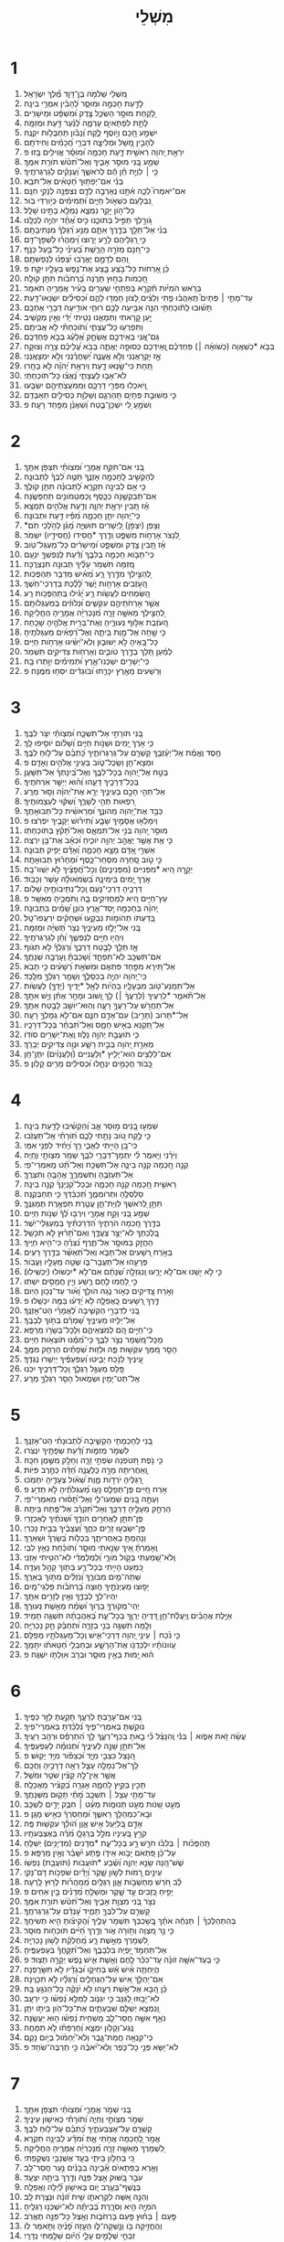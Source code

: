 #+TITLE: מִשְׁלֵי 
* 1  
1. מִ֭שְׁלֵי שְׁלֹמֹ֣ה בֶן־דָּוִ֑ד מֶ֝֗לֶךְ יִשְׂרָאֵֽל׃ 
2. לָדַ֣עַת חָכְמָ֣ה וּמוּסָ֑ר לְ֝הָבִ֗ין אִמְרֵ֥י בִינָֽה׃ 
3. לָ֭קַחַת מוּסַ֣ר הַשְׂכֵּ֑ל צֶ֥דֶק וּ֝מִשְׁפָּ֗ט וּמֵישָׁרִֽים׃ 
4. לָתֵ֣ת לִפְתָאיִ֣ם עָרְמָ֑ה לְ֝נַ֗עַר דַּ֣עַת וּמְזִמָּֽה׃ 
5. יִשְׁמַ֣ע חָ֭כָם וְיֹ֣וסֶף לֶ֑קַח וְ֝נָבֹ֗ון תַּחְבֻּלֹ֥ות יִקְנֶֽה׃ 
6. לְהָבִ֣ין מָ֭שָׁל וּמְלִיצָ֑ה דִּבְרֵ֥י חֲ֝כָמִ֗ים וְחִידֹתָֽם׃ 
7. יִרְאַ֣ת יְ֭הוָה רֵאשִׁ֣ית דָּ֑עַת חָכְמָ֥ה וּ֝מוּסָ֗ר אֱוִילִ֥ים בָּֽזוּ׃ פ 
8. שְׁמַ֣ע בְּ֭נִי מוּסַ֣ר אָבִ֑יךָ וְאַל־תִּ֝טֹּ֗שׁ תֹּורַ֥ת אִמֶּֽךָ׃ 
9. כִּ֤י ׀ לִוְיַ֤ת חֵ֓ן הֵ֬ם לְרֹאשֶׁ֑ךָ וַ֝עֲנָקִ֗ים לְגַרְגְּרֹתֶֽיךָ׃ 
10. בְּנִ֡י אִם־יְפַתּ֥וּךָ חַ֝טָּאִ֗ים אַל־תֹּבֵֽא׃ 
11. אִם־יֹאמְרוּ֮ לְכָ֪ה אִ֫תָּ֥נוּ נֶאֶרְבָ֥ה לְדָ֑ם נִצְפְּנָ֖ה לְנָקִ֣י חִנָּֽם׃ 
12. נִ֭בְלָעֵם כִּשְׁאֹ֣ול חַיִּ֑ים וּ֝תְמִימִ֗ים כְּיֹ֣ורְדֵי בֹֽור׃ 
13. כָּל־הֹ֣ון יָקָ֣ר נִמְצָ֑א נְמַלֵּ֖א בָתֵּ֣ינוּ שָׁלָֽל׃ 
14. גֹּ֭ורָ֣לְךָ תַּפִּ֣יל בְּתֹוכֵ֑נוּ כִּ֥יס אֶ֝חָ֗ד יִהְיֶ֥ה לְכֻלָּֽנוּ׃ 
15. בְּנִ֗י אַל־תֵּלֵ֣ךְ בְּדֶ֣רֶךְ אִתָּ֑ם מְנַ֥ע רַ֝גְלְךָ֗ מִנְּתִיבָתָֽם׃ 
16. כִּ֣י רַ֭גְלֵיהֶם לָרַ֣ע יָר֑וּצוּ וִֽ֝ימַהֲר֗וּ לִשְׁפָּךְ־דָּֽם׃ 
17. כִּֽי־חִ֭נָּם מְזֹרָ֣ה הָרָ֑שֶׁת בְּ֝עֵינֵ֗י כָל־בַּ֥עַל כָּנָֽף׃ 
18. וְ֭הֵם לְדָמָ֣ם יֶאֱרֹ֑בוּ יִ֝צְפְּנ֗וּ לְנַפְשֹׁתָֽם׃ 
19. כֵּ֗ן אָ֭רְחֹות כָּל־בֹּ֣צֵֽעַ בָּ֑צַע אֶת־נֶ֖פֶשׁ בְּעָלָ֣יו יִקָּֽח׃ פ 
20. חָ֭כְמֹות בַּח֣וּץ תָּרֹ֑נָּה בָּ֝רְחֹבֹ֗ות תִּתֵּ֥ן קֹולָֽהּ׃ 
21. בְּרֹ֥אשׁ הֹמִיֹּ֗ות תִּ֫קְרָ֥א בְּפִתְחֵ֖י שְׁעָרִ֥ים בָּעִ֗יר אֲמָרֶ֥יהָ תֹאמֵֽר׃ 
22. עַד־מָתַ֣י ׀ פְּתָיִם֮ תְּֽאֵהֲב֫וּ פֶ֥תִי וְלֵצִ֗ים לָ֭צֹון חָמְד֣וּ לָהֶ֑ם וּ֝כְסִילִ֗ים יִשְׂנְאוּ־דָֽעַת׃ 
23. תָּשׁ֗וּבוּ לְֽתֹ֫וכַחְתִּ֥י הִנֵּ֤ה אַבִּ֣יעָה לָכֶ֣ם רוּחִ֑י אֹודִ֖יעָה דְבָרַ֣י אֶתְכֶֽם׃ 
24. יַ֣עַן קָ֭רָאתִי וַתְּמָאֵ֑נוּ נָטִ֥יתִי יָ֝דִ֗י וְאֵ֣ין מַקְשִֽׁיב׃ 
25. וַתִּפְרְע֥וּ כָל־עֲצָתִ֑י וְ֝תֹוכַחְתִּ֗י לֹ֣א אֲבִיתֶֽם׃ 
26. גַּם־אֲ֭נִי בְּאֵידְכֶ֣ם אֶשְׂחָ֑ק אֶ֝לְעַ֗ג בְּבֹ֣א פַחְדְּכֶֽם׃ 
27. בְּבֹ֤א *כְשַׁאֲוָה (כְשֹׁואָ֨ה ׀) פַּחְדְּכֶ֗ם וְֽ֭אֵידְכֶם כְּסוּפָ֣ה יֶאֱתֶ֑ה בְּבֹ֥א עֲ֝לֵיכֶ֗ם צָרָ֥ה וְצוּקָֽה׃ 
28. אָ֣ז יִ֭קְרָאֻנְנִי וְלֹ֣א אֶֽעֱנֶ֑ה יְ֝שַׁחֲרֻ֗נְנִי וְלֹ֣א יִמְצָאֻֽנְנִי׃ 
29. תַּ֭חַת כִּי־שָׂ֣נְאוּ דָ֑עַת וְיִרְאַ֥ת יְ֝הֹוָ֗ה לֹ֣א בָחָֽרוּ׃ 
30. לֹא־אָב֥וּ לַעֲצָתִ֑י נָ֝אֲצ֗וּ כָּל־תֹּוכַחְתִּֽי׃ 
31. וְֽ֭יֹאכְלוּ מִפְּרִ֣י דַרְכָּ֑ם וּֽמִמֹּעֲצֹ֖תֵיהֶ֣ם יִשְׂבָּֽעוּ׃ 
32. כִּ֤י מְשׁוּבַ֣ת פְּתָיִ֣ם תַּֽהַרְגֵ֑ם וְשַׁלְוַ֖ת כְּסִילִ֣ים תְּאַבְּדֵֽם׃ 
33. וְשֹׁמֵ֣עַֽ לִ֭י יִשְׁכָּן־בֶּ֑טַח וְ֝שַׁאֲנַ֗ן מִפַּ֥חַד רָעָֽה׃ פ 
* 2  
1. בְּ֭נִי אִם־תִּקַּ֣ח אֲמָרָ֑י וּ֝מִצְוֹתַ֗י תִּצְפֹּ֥ן אִתָּֽךְ׃ 
2. לְהַקְשִׁ֣יב לַֽחָכְמָ֣ה אָזְנֶ֑ךָ תַּטֶּ֥ה לִ֝בְּךָ֗ לַתְּבוּנָֽה׃ 
3. כִּ֤י אִ֣ם לַבִּינָ֣ה תִקְרָ֑א לַ֝תְּבוּנָ֗ה תִּתֵּ֥ן קֹולֶֽךָ׃ 
4. אִם־תְּבַקְשֶׁ֥נָּה כַכָּ֑סֶף וְֽכַמַּטְמֹונִ֥ים תַּחְפְּשֶֽׂנָּה׃ 
5. אָ֗ז תָּ֭בִין יִרְאַ֣ת יְהוָ֑ה וְדַ֖עַת אֱלֹהִ֣ים תִּמְצָֽא׃ 
6. כִּֽי־יְ֭הוָה יִתֵּ֣ן חָכְמָ֑ה מִ֝פִּ֗יו דַּ֣עַת וּתְבוּנָֽה׃ 
7. *וְצָפַן (יִצְפֹּ֣ן) לַ֭יְשָׁרִים תּוּשִׁיָּ֑ה מָ֝גֵ֗ן לְהֹ֣לְכֵי תֹֽם׃ 
8. לִ֭נְצֹר אָרְחֹ֣ות מִשְׁפָּ֑ט וְדֶ֖רֶךְ *חֲסִידֹו (חֲסִידָ֣יו) יִשְׁמֹֽר׃ 
9. אָ֗ז תָּ֭בִין צֶ֣דֶק וּמִשְׁפָּ֑ט וּ֝מֵישָׁרִ֗ים כָּל־מַעְגַּל־טֹֽוב׃ 
10. כִּֽי־תָבֹ֣וא חָכְמָ֣ה בְלִבֶּ֑ךָ וְ֝דַ֗עַת לְֽנַפְשְׁךָ֥ יִנְעָֽם׃ 
11. מְ֭זִמָּה תִּשְׁמֹ֥ר עָלֶ֗יךָ תְּבוּנָ֥ה תִנְצְרֶֽכָּה׃ 
12. לְ֭הַצִּ֣ילְךָ מִדֶּ֣רֶךְ רָ֑ע מֵ֝אִ֗ישׁ מְדַבֵּ֥ר תַּהְפֻּכֹֽות׃ 
13. הַ֭עֹ֣זְבִים אָרְחֹ֣ות יֹ֑שֶׁר לָ֝לֶ֗כֶת בְּדַרְכֵי־חֹֽשֶׁךְ׃ 
14. הַ֭שְּׂמֵחִים לַעֲשֹׂ֥ות רָ֑ע יָ֝גִ֗ילוּ בְּֽתַהְפֻּכֹ֥ות רָֽע׃ 
15. אֲשֶׁ֣ר אָרְחֹתֵיהֶ֣ם עִקְּשִׁ֑ים וּ֝נְלֹוזִ֗ים בְּמַעְגְּלֹותָֽם׃ 
16. לְ֭הַצִּ֣ילְךָ מֵאִשָּׁ֣ה זָרָ֑ה מִ֝נָּכְרִיָּ֗ה אֲמָרֶ֥יהָ הֶחֱלִֽיקָה׃ 
17. הַ֭עֹזֶבֶת אַלּ֣וּף נְעוּרֶ֑יהָ וְאֶת־בְּרִ֖ית אֱלֹהֶ֣יהָ שָׁכֵֽחָה׃ 
18. כִּ֤י שָׁ֣חָה אֶל־מָ֣וֶת בֵּיתָ֑הּ וְאֶל־רְ֝פָאִ֗ים מַעְגְּלֹתֶֽיהָ׃ 
19. כָּל־בָּ֭אֶיהָ לֹ֣א יְשׁוּב֑וּן וְלֹֽא־יַ֝שִּׂ֗יגוּ אָרְחֹ֥ות חַיִּֽים׃ 
20. לְמַ֗עַן תֵּ֭לֵךְ בְּדֶ֣רֶךְ טֹובִ֑ים וְאָרְחֹ֖ות צַדִּיקִ֣ים תִּשְׁמֹֽר׃ 
21. כִּֽי־יְשָׁרִ֥ים יִשְׁכְּנוּ־אָ֑רֶץ וּ֝תְמִימִ֗ים יִוָּ֥תְרוּ בָֽהּ׃ 
22. וּ֭רְשָׁעִים מֵאֶ֣רֶץ יִכָּרֵ֑תוּ וּ֝בֹוגְדִ֗ים יִסְּח֥וּ מִמֶּֽנָּה׃ פ 
* 3  
1. בְּ֭נִי תֹּורָתִ֣י אַל־תִּשְׁכָּ֑ח וּ֝מִצְוֹתַ֗י יִצֹּ֥ר לִבֶּֽךָ׃ 
2. כִּ֤י אֹ֣רֶךְ יָ֭מִים וּשְׁנֹ֣ות חַיִּ֑ים וְ֝שָׁלֹ֗ום יֹוסִ֥יפוּ לָֽךְ׃ 
3. חֶ֥סֶד וֶאֱמֶ֗ת אַֽל־יַעַ֫זְבֻ֥ךָ קָשְׁרֵ֥ם עַל־גַּרְגְּרֹותֶ֑יךָ כָּ֝תְבֵ֗ם עַל־ל֥וּחַ לִבֶּֽךָ׃ 
4. וּמְצָא־חֵ֖ן וְשֵֽׂכֶל־טֹ֑וב בְּעֵינֵ֖י אֱלֹהִ֣ים וְאָדָֽם׃ פ 
5. בְּטַ֣ח אֶל־יְ֭הוָה בְּכָל־לִבֶּ֑ךָ וְאֶל־בִּֽ֝ינָתְךָ֗ אַל־תִּשָּׁעֵֽן׃ 
6. בְּכָל־דְּרָכֶ֥יךָ דָעֵ֑הוּ וְ֝ה֗וּא יְיַשֵּׁ֥ר אֹֽרְחֹתֶֽיךָ׃ 
7. אַל־תְּהִ֣י חָכָ֣ם בְּעֵינֶ֑יךָ יְרָ֥א אֶת־יְ֝הוָ֗ה וְס֣וּר מֵרָֽע׃ 
8. רִ֭פְאוּת תְּהִ֣י לְשָׁרֶּ֑ךָ וְ֝שִׁקּ֗וּי לְעַצְמֹותֶֽיךָ׃ 
9. כַּבֵּ֣ד אֶת־יְ֭הוָה מֵהֹונֶ֑ךָ וּ֝מֵרֵאשִׁ֗ית כָּל־תְּבוּאָתֶֽךָ׃ 
10. וְיִמָּלְא֣וּ אֲסָמֶ֣יךָ שָׂבָ֑ע וְ֝תִירֹ֗ושׁ יְקָבֶ֥יךָ יִפְרֹֽצוּ׃ פ 
11. מוּסַ֣ר יְ֭הוָה בְּנִ֣י אַל־תִּמְאָ֑ס וְאַל־תָּ֝קֹ֗ץ בְּתֹוכַחְתֹּֽו׃ 
12. כִּ֤י אֶ֥ת אֲשֶׁ֣ר יֶאֱהַ֣ב יְהוָ֣ה יֹוכִ֑יחַ וּ֝כְאָ֗ב אֶת־בֵּ֥ן יִרְצֶֽה׃ 
13. אַשְׁרֵ֣י אָ֭דָם מָצָ֣א חָכְמָ֑ה וְ֝אָדָ֗ם יָפִ֥יק תְּבוּנָֽה׃ 
14. כִּ֤י טֹ֣וב סַ֭חְרָהּ מִסְּחַר־כָּ֑סֶף וּ֝מֵחָר֗וּץ תְּבוּאָתָֽהּ׃ 
15. יְקָ֣רָה הִ֭יא *מִפְּנִיִּים (מִפְּנִינִ֑ים) וְכָל־חֲ֝פָצֶ֗יךָ לֹ֣א יִֽשְׁווּ־בָֽהּ׃ 
16. אֹ֣רֶךְ יָ֭מִים בִּֽימִינָ֑הּ בִּ֝שְׂמֹאולָ֗הּ עֹ֣שֶׁר וְכָבֹֽוד׃ 
17. דְּרָכֶ֥יהָ דַרְכֵי־נֹ֑עַם וְֽכָל־נְתִ֖יבֹותֶ֣יהָ שָׁלֹֽום׃ 
18. עֵץ־חַיִּ֣ים הִ֭יא לַמַּחֲזִיקִ֣ים בָּ֑הּ וְֽתֹמְכֶ֥יהָ מְאֻשָּֽׁר׃ פ 
19. יְֽהוָ֗ה בְּחָכְמָ֥ה יָֽסַד־אָ֑רֶץ כֹּונֵ֥ן שָׁ֝מַ֗יִם בִּתְבוּנָֽה׃ 
20. בְּ֭דַעְתֹּו תְּהֹומֹ֣ות נִבְקָ֑עוּ וּ֝שְׁחָקִ֗ים יִרְעֲפוּ־טָֽל׃ 
21. בְּ֭נִי אַל־יָלֻ֣זוּ מֵעֵינֶ֑יךָ נְצֹ֥ר תֻּ֝שִׁיָּ֗ה וּמְזִמָּֽה׃ 
22. וְיִֽהְי֣וּ חַיִּ֣ים לְנַפְשֶׁ֑ךָ וְ֝חֵ֗ן לְגַרְגְּרֹתֶֽיךָ׃ 
23. אָ֤ז תֵּלֵ֣ךְ לָבֶ֣טַח דַּרְכֶּ֑ךָ וְ֝רַגְלְךָ֗ לֹ֣א תִגֹּֽוף׃ 
24. אִם־תִּשְׁכַּ֥ב לֹֽא־תִפְחָ֑ד וְ֝שָׁכַבְתָּ֗ וְֽעָרְבָ֥ה שְׁנָתֶֽךָ׃ 
25. אַל־תִּ֭ירָא מִפַּ֣חַד פִּתְאֹ֑ם וּמִשֹּׁאַ֥ת רְ֝שָׁעִ֗ים כִּ֣י תָבֹֽא׃ 
26. כִּֽי־יְ֭הוָה יִהְיֶ֣ה בְכִסְלֶ֑ךָ וְשָׁמַ֖ר רַגְלְךָ֣ מִלָּֽכֶד׃ 
27. אַל־תִּמְנַע־טֹ֥וב מִבְּעָלָ֑יו בִּהְיֹ֨ות לְאֵ֖ל *יָדֶיךָ (יָדְךָ֣) לַעֲשֹֽׂות׃ 
28. אַל־תֹּ֘אמַ֤ר *לְרֵעֶיךָ (לְרֵֽעֲךָ֨ ׀) לֵ֣ךְ וָ֭שׁוּב וּמָחָ֥ר אֶתֵּ֗ן וְיֵ֣שׁ אִתָּֽךְ׃ 
29. אַל־תַּחֲרֹ֣שׁ עַל־רֵעֲךָ֣ רָעָ֑ה וְהֽוּא־יֹושֵׁ֖ב לָבֶ֣טַח אִתָּֽךְ׃ 
30. אַל־*תָּרֹוב (תָּרִ֣יב) עִם־אָדָ֣ם חִנָּ֑ם אִם־לֹ֖א גְמָלְךָ֣ רָעָֽה׃ 
31. אַל־תְּ֭קַנֵּא בְּאִ֣ישׁ חָמָ֑ס וְאַל־תִּ֝בְחַ֗ר בְּכָל־דְּרָכָֽיו׃ 
32. כִּ֤י תֹועֲבַ֣ת יְהוָ֣ה נָלֹ֑וז וְֽאֶת־יְשָׁרִ֥ים סֹודֹֽו׃ 
33. מְאֵרַ֣ת יְ֭הוָה בְּבֵ֣ית רָשָׁ֑ע וּנְוֵ֖ה צַדִּיקִ֣ים יְבָרֵֽךְ׃ 
34. אִם־לַלֵּצִ֥ים הֽוּא־יָלִ֑יץ *וְלַעֲנִיִּים (וְ֝לַעֲנָוִ֗ים) יִתֶּן־חֵֽן׃ 
35. כָּ֭בֹוד חֲכָמִ֣ים יִנְחָ֑לוּ וּ֝כְסִילִ֗ים מֵרִ֥ים קָלֹֽון׃ פ 
* 4  
1. שִׁמְע֣וּ בָ֭נִים מ֣וּסַר אָ֑ב וְ֝הַקְשִׁ֗יבוּ לָדַ֥עַת בִּינָֽה׃ 
2. כִּ֤י לֶ֣קַח טֹ֭וב נָתַ֣תִּי לָכֶ֑ם תֹּֽ֝ורָתִ֗י אַֽל־תַּעֲזֹֽבוּ׃ 
3. כִּי־בֵ֭ן הָיִ֣יתִי לְאָבִ֑י רַ֥ךְ וְ֝יָחִ֗יד לִפְנֵ֥י אִמִּֽי׃ 
4. וַיֹּרֵ֗נִי וַיֹּ֥אמֶר לִ֗י יִֽתְמָךְ־דְּבָרַ֥י לִבֶּ֑ךָ שְׁמֹ֖ר מִצְוֹתַ֣י וֽ͏ֶחְיֵֽה׃ 
5. קְנֵ֣ה חָ֭כְמָה קְנֵ֣ה בִינָ֑ה אַל־תִּשְׁכַּ֥ח וְאַל־תֵּ֝֗ט מֵֽאִמְרֵי־פִֽי׃ 
6. אַל־תַּעַזְבֶ֥הָ וְתִשְׁמְרֶ֑ךָּ אֱהָבֶ֥הָ וְתִצְּרֶֽךָּ׃ 
7. רֵאשִׁ֣ית חָ֭כְמָה קְנֵ֣ה חָכְמָ֑ה וּבְכָל־קִ֝נְיָנְךָ֗ קְנֵ֣ה בִינָֽה׃ 
8. סַלְסְלֶ֥הָ וּֽתְרֹומְמֶ֑ךָּ תְּ֝כַבֵּ֗דְךָ כִּ֣י תְחַבְּקֶֽנָּה׃ 
9. תִּתֵּ֣ן לְ֭רֹאשְׁךָ לִוְיַת־חֵ֑ן עֲטֶ֖רֶת תִּפְאֶ֣רֶת תְּמַגְּנֶֽךָּ׃ 
10. שְׁמַ֣ע בְּ֭נִי וְקַ֣ח אֲמָרָ֑י וְיִרְבּ֥וּ לְ֝ךָ֗ שְׁנֹ֣ות חַיִּֽים׃ 
11. בְּדֶ֣רֶךְ חָ֭כְמָה הֹרֵתִ֑יךָ הִ֝דְרַכְתִּ֗יךָ בְּמַעְגְּלֵי־יֹֽשֶׁר׃ 
12. בְּֽ֭לֶכְתְּךָ לֹא־יֵצַ֣ר צַעֲדֶ֑ךָ וְאִם־תָּ֝ר֗וּץ לֹ֣א תִכָּשֵֽׁל׃ 
13. הַחֲזֵ֣ק בַּמּוּסָ֣ר אַל־תֶּ֑רֶף נִ֝צְּרֶ֗הָ כִּי־הִ֥יא חַיֶּֽיךָ׃ 
14. בְּאֹ֣רַח רְ֭שָׁעִים אַל־תָּבֹ֑א וְאַל־תְּ֝אַשֵּׁ֗ר בְּדֶ֣רֶךְ רָעִֽים׃ 
15. פְּרָעֵ֥הוּ אַל־תַּעֲבָר־בֹּ֑ו שְׂטֵ֖ה מֵעָלָ֣יו וַעֲבֹֽור׃ 
16. כִּ֤י לֹ֣א יִֽ֭שְׁנוּ אִם־לֹ֣א יָרֵ֑עוּ וְֽנִגְזְלָ֥ה שְׁ֝נָתָ֗ם אִם־לֹ֥א *יִכְשֹׁולוּ (יַכְשִֽׁילוּ)׃ 
17. כִּ֣י לָ֭חֲמוּ לֶ֣חֶם רֶ֑שַׁע וְיֵ֖ין חֲמָסִ֣ים יִשְׁתּֽוּ׃ 
18. וְאֹ֣רַח צַ֭דִּיקִים כְּאֹ֣ור נֹ֑גַהּ הֹולֵ֥ךְ וָ֝אֹ֗ור עַד־נְכֹ֥ון הַיֹּֽום׃ 
19. דֶּ֣רֶךְ רְ֭שָׁעִים כָּֽאֲפֵלָ֑ה לֹ֥א יָ֝דְע֗וּ בַּמֶּ֥ה יִכָּשֵֽׁלוּ׃ פ 
20. בְּ֭נִי לִדְבָרַ֣י הַקְשִׁ֑יבָה לַ֝אֲמָרַ֗י הַט־אָזְנֶֽךָ׃ 
21. אַל־יַלִּ֥יזוּ מֵעֵינֶ֑יךָ שָׁ֝מְרֵ֗ם בְּתֹ֣וךְ לְבָבֶֽךָ׃ 
22. כִּֽי־חַיִּ֣ים הֵ֭ם לְמֹצְאֵיהֶ֑ם וּֽלְכָל־בְּשָׂרֹ֥ו מַרְפֵּֽא׃ 
23. מִֽכָּל־מִ֭שְׁמָר נְצֹ֣ר לִבֶּ֑ךָ כִּֽי־מִ֝מֶּ֗נּוּ תֹּוצְאֹ֥ות חַיִּֽים׃ 
24. הָסֵ֣ר מִ֭מְּךָ עִקְּשׁ֣וּת פֶּ֑ה וּלְז֥וּת שְׂ֝פָתַ֗יִם הַרְחֵ֥ק מִמֶּֽךָּ׃ 
25. עֵ֭ינֶיךָ לְנֹ֣כַח יַבִּ֑יטוּ וְ֝עַפְעַפֶּ֗יךָ יַיְשִׁ֥רוּ נֶגְדֶּֽךָ׃ 
26. פַּ֭לֵּס מַעְגַּ֣ל רַגְלֶ֑ךָ וְֽכָל־דְּרָכֶ֥יךָ יִכֹּֽנוּ׃ 
27. אַֽל־תֵּט־יָמִ֥ין וּשְׂמֹ֑אול הָסֵ֖ר רַגְלְךָ֣ מֵרָֽע׃ 
* 5  
1. בְּ֭נִי לְחָכְמָתִ֣י הַקְשִׁ֑יבָה לִ֝תְבוּנָתִ֗י הַט־אָזְנֶֽךָ׃ 
2. לִשְׁמֹ֥ר מְזִמֹּ֑ות וְ֝דַ֗עַת שְׂפָתֶ֥יךָ יִנְצֹֽרוּ׃ 
3. כִּ֤י נֹ֣פֶת תִּ֭טֹּפְנָה שִׂפְתֵ֣י זָרָ֑ה וְחָלָ֖ק מִשֶּׁ֣מֶן חִכָּֽהּ׃ 
4. וְֽ֭אַחֲרִיתָהּ מָרָ֣ה כַֽלַּעֲנָ֑ה חַ֝דָּ֗ה כְּחֶ֣רֶב פִּיֹּֽות׃ 
5. רַ֭גְלֶיהָ יֹרְדֹ֣ות מָ֑וֶת שְׁ֝אֹ֗ול צְעָדֶ֥יהָ יִתְמֹֽכוּ׃ 
6. אֹ֣רַח חַ֭יִּים פֶּן־תְּפַלֵּ֑ס נָע֥וּ מַ֝עְגְּלֹתֶ֗יהָ לֹ֣א תֵדֽ͏ָע׃ פ 
7. וְעַתָּ֣ה בָ֭נִים שִׁמְעוּ־לִ֑י וְאַל־תָּ֝ס֗וּרוּ מֵאִמְרֵי־פִֽי׃ 
8. הַרְחֵ֣ק מֵעָלֶ֣יהָ דַרְכֶּ֑ךָ וְאַל־תִּ֝קְרַ֗ב אֶל־פֶּ֥תַח בֵּיתָֽהּ׃ 
9. פֶּן־תִּתֵּ֣ן לַאֲחֵרִ֣ים הֹודֶ֑ךָ וּ֝שְׁנֹתֶ֗יךָ לְאַכְזָרִֽי׃ 
10. פֶּֽן־יִשְׂבְּע֣וּ זָרִ֣ים כֹּחֶ֑ךָ וַ֝עֲצָבֶ֗יךָ בְּבֵ֣ית נָכְרֽ͏ִי׃ 
11. וְנָהַמְתָּ֥ בְאַחֲרִיתֶ֑ךָ בִּכְלֹ֥ות בְּ֝שָׂרְךָ֗ וּשְׁאֵרֶֽךָ׃ 
12. וְֽאָמַרְתָּ֗ אֵ֭יךְ שָׂנֵ֣אתִי מוּסָ֑ר וְ֝תֹוכַ֗חַת נָאַ֥ץ לִבִּֽי׃ 
13. וְֽלֹא־שָׁ֭מַעְתִּי בְּקֹ֣ול מֹורָ֑י וְ֝לִֽמְלַמְּדַ֗י לֹא־הִטִּ֥יתִי אָזְנִֽי׃ 
14. כִּ֭מְעַט הָיִ֣יתִי בְכָל־רָ֑ע בְּתֹ֖וךְ קָהָ֣ל וְעֵדָֽה׃ 
15. שְׁתֵה־מַ֥יִם מִבֹּורֶ֑ךָ וְ֝נֹזְלִ֗ים מִתֹּ֥וךְ בְּאֵרֶֽךָ׃ 
16. יָפ֣וּצוּ מַעְיְנֹתֶ֣יךָ ח֑וּצָה בָּ֝רְחֹבֹ֗ות פַּלְגֵי־מָֽיִם׃ 
17. יִֽהְיוּ־לְךָ֥ לְבַדֶּ֑ךָ וְאֵ֖ין לְזָרִ֣ים אִתָּֽךְ׃ 
18. יְהִֽי־מְקֹורְךָ֥ בָר֑וּךְ וּ֝שְׂמַ֗ח מֵאֵ֥שֶׁת נְעוּרֶֽךָ׃ 
19. אַיֶּ֥לֶת אֲהָבִ֗ים וְֽיַעֲלַ֫ת־חֵ֥ן דַּ֭דֶּיהָ יְרַוֻּ֣ךָ בְכָל־עֵ֑ת בְּ֝אַהֲבָתָ֗הּ תִּשְׁגֶּ֥ה תָמִֽיד׃ 
20. וְלָ֤מָּה תִשְׁגֶּ֣ה בְנִ֣י בְזָרָ֑ה וּ֝תְחַבֵּ֗ק חֵ֣ק נָכְרִיָּֽה׃ 
21. כִּ֤י נֹ֨כַח ׀ עֵינֵ֣י יְ֭הוָה דַּרְכֵי־אִ֑ישׁ וְֽכָל־מַעְגְּלֹתָ֥יו מְפַלֵּֽס׃ 
22. עַֽוֹונֹותָ֗יו יִלְכְּדֻנֹ֥ו אֶת־הָרָשָׁ֑ע וּבְחַבְלֵ֥י חַ֝טָּאתֹ֗ו יִתָּמֵֽךְ׃ 
23. ה֗וּא יָ֭מוּת בְּאֵ֣ין מוּסָ֑ר וּבְרֹ֖ב אִוַּלְתֹּ֣ו יִשְׁגֶּֽה׃ פ 
* 6  
1. בְּ֭נִי אִם־עָרַ֣בְתָּ לְרֵעֶ֑ךָ תָּקַ֖עְתָּ לַזָּ֣ר כַּפֶּֽיךָ׃ 
2. נֹוקַ֥שְׁתָּ בְאִמְרֵי־פִ֑יךָ נִ֝לְכַּ֗דְתָּ בְּאִמְרֵי־פִֽיךָ׃ 
3. עֲשֵׂ֨ה זֹ֥את אֵפֹ֪וא ׀ בְּנִ֡י וְֽהִנָּצֵ֗ל כִּ֘י בָ֤אתָ בְכַף־רֵעֶ֑ךָ לֵ֥ךְ הִ֝תְרַפֵּ֗ס וּרְהַ֥ב רֵעֶֽיךָ׃ 
4. אַל־תִּתֵּ֣ן שֵׁנָ֣ה לְעֵינֶ֑יךָ וּ֝תְנוּמָ֗ה לְעַפְעַפֶּֽיךָ׃ 
5. הִ֭נָּצֵל כִּצְבִ֣י מִיָּ֑ד וּ֝כְצִפֹּ֗ור מִיַּ֥ד יָקֽוּשׁ׃ פ 
6. לֵֽךְ־אֶל־נְמָלָ֥ה עָצֵ֑ל רְאֵ֖ה דְרָכֶ֣יהָ וַחֲכָֽם׃ 
7. אֲשֶׁ֖ר אֵֽין־לָ֥הּ קָצִ֗ין שֹׁטֵ֥ר וּמֹשֵֽׁל׃ 
8. תָּכִ֣ין בַּקַּ֣יִץ לַחְמָ֑הּ אָגְרָ֥ה בַ֝קָּצִ֗יר מַאֲכָלָֽהּ׃ 
9. עַד־מָתַ֖י עָצֵ֥ל ׀ תִּשְׁכָּ֑ב מָ֝תַ֗י תָּק֥וּם מִשְּׁנָתֶֽךָ׃ 
10. מְעַ֣ט שֵׁ֭נֹות מְעַ֣ט תְּנוּמֹ֑ות מְעַ֓ט ׀ חִבֻּ֖ק יָדַ֣יִם לִשְׁכָּֽב׃ 
11. וּבָֽא־כִמְהַלֵּ֥ךְ רֵאשֶׁ֑ךָ וּ֝מַחְסֹֽרְךָ֗ כְּאִ֣ישׁ מָגֵֽן׃ פ 
12. אָדָ֣ם בְּ֭לִיַּעַל אִ֣ישׁ אָ֑וֶן הֹ֝ולֵ֗ךְ עִקְּשׁ֥וּת פֶּֽה׃ 
13. קֹרֵ֣ץ בְּ֭עֵינָיו מֹלֵ֣ל בְּרַגְלָ֑ו מֹ֝רֶ֗ה בְּאֶצְבְּעֹתָֽיו׃ 
14. תַּֽהְפֻּכֹ֨ות ׀ בְּלִבֹּ֗ו חֹרֵ֣שׁ רָ֣ע בְּכָל־עֵ֑ת *מְדָנִים (מִדְיָנִ֥ים) יְשַׁלֵּֽחַ׃ 
15. עַל־כֵּ֗ן פִּ֭תְאֹם יָבֹ֣וא אֵידֹ֑ו פֶּ֥תַע יִ֝שָּׁבֵ֗ר וְאֵ֣ין מַרְפֵּֽא׃ פ 
16. שֶׁשׁ־הֵ֭נָּה שָׂנֵ֣א יְהוָ֑ה וְ֝שֶׁ֗בַע *תֹּועֲבֹות (תֹּועֲבַ֥ת) נַפְשֹֽׁו׃ 
17. עֵינַ֣יִם רָ֭מֹות לְשֹׁ֣ון שָׁ֑קֶר וְ֝יָדַ֗יִם שֹׁפְכֹ֥ות דָּם־נָקִֽי׃ 
18. לֵ֗ב חֹ֭רֵשׁ מַחְשְׁבֹ֣ות אָ֑וֶן רַגְלַ֥יִם מְ֝מַהֲרֹ֗ות לָר֥וּץ לָֽרָעָה׃ 
19. יָפִ֣יחַ כְּ֭זָבִים עֵ֣ד שָׁ֑קֶר וּמְשַׁלֵּ֥חַ מְ֝דָנִ֗ים בֵּ֣ין אַחִֽים׃ פ 
20. נְצֹ֣ר בְּ֭נִי מִצְוַ֣ת אָבִ֑יךָ וְאַל־תִּ֝טֹּ֗שׁ תֹּורַ֥ת אִמֶּֽךָ׃ 
21. קָשְׁרֵ֣ם עַל־לִבְּךָ֣ תָמִ֑יד עָ֝נְדֵ֗ם עַל־גַּרְגְּרֹתֶֽךָ׃ 
22. בְּהִתְהַלֶּכְךָ֨ ׀ תַּנְחֶ֬ה אֹתָ֗ךְ בְּֽ֭שָׁכְבְּךָ תִּשְׁמֹ֣ר עָלֶ֑יךָ וַ֝הֲקִיצֹ֗ותָ הִ֣יא תְשִׂיחֶֽךָ׃ 
23. כִּ֤י נֵ֣ר מִ֭צְוָה וְתֹ֣ורָה אֹ֑ור וְדֶ֥רֶךְ חַ֝יִּ֗ים תֹּוכְחֹ֥ות מוּסָֽר׃ 
24. לִ֭שְׁמָרְךָ מֵאֵ֣שֶׁת רָ֑ע מֵֽ֝חֶלְקַ֗ת לָשֹׁ֥ון נָכְרִיָּֽה׃ 
25. אַל־תַּחְמֹ֣ד יָ֭פְיָהּ בִּלְבָבֶ֑ךָ וְאַל־תִּ֝קָּֽחֲךָ֗ בְּעַפְעַפֶּֽיהָ׃ 
26. כִּ֤י בְעַד־אִשָּׁ֥ה זֹונָ֗ה עַֽד־כִּכַּ֫ר לָ֥חֶם וְאֵ֥שֶׁת אִ֑ישׁ נֶ֖פֶשׁ יְקָרָ֣ה תָצֽוּד׃ פ 
27. הֲיַחְתֶּ֤ה אִ֓ישׁ אֵ֬שׁ בְּחֵיקֹ֑ו וּ֝בְגָדָ֗יו לֹ֣א תִשָּׂרַֽפְנָה׃ 
28. אִם־יְהַלֵּ֣ךְ אִ֭ישׁ עַל־הַגֶּחָלִ֑ים וְ֝רַגְלָ֗יו לֹ֣א תִכָּוֶֽינָה׃ 
29. כֵּ֗ן הַ֭בָּא אֶל־אֵ֣שֶׁת רֵעֵ֑הוּ לֹ֥א יִ֝נָּקֶ֗ה כָּֽל־הַנֹּגֵ֥עַ בָּֽהּ׃ 
30. לֹא־יָב֣וּזוּ לַ֭גַּנָּב כִּ֣י יִגְנֹ֑וב לְמַלֵּ֥א נַ֝פְשֹׁ֗ו כִּ֣י יִרְעָֽב׃ 
31. וְ֭נִמְצָא יְשַׁלֵּ֣ם שִׁבְעָתָ֑יִם אֶת־כָּל־הֹ֖ון בֵּיתֹ֣ו יִתֵּֽן׃ 
32. נֹאֵ֣ף אִשָּׁ֣ה חֲסַר־לֵ֑ב מַֽשְׁחִ֥ית נַ֝פְשֹׁ֗ו ה֣וּא יַעֲשֶֽׂנָּה׃ 
33. נֶֽגַע־וְקָלֹ֥ון יִמְצָ֑א וְ֝חֶרְפָּתֹ֗ו לֹ֣א תִמָּחֶֽה׃ 
34. כִּֽי־קִנְאָ֥ה חֲמַת־גָּ֑בֶר וְלֹֽא־יַ֝חְמֹ֗ול בְּיֹ֣ום נָקָֽם׃ 
35. לֹא־יִ֭שָּׂא פְּנֵ֣י כָל־כֹּ֑פֶר וְלֹֽא־יֹ֝אבֶ֗ה כִּ֣י תַרְבֶּה־שֹֽׁחַד׃ פ 
* 7  
1. בְּ֭נִי שְׁמֹ֣ר אֲמָרָ֑י וּ֝מִצְוֹתַ֗י תִּצְפֹּ֥ן אִתָּֽךְ׃ 
2. שְׁמֹ֣ר מִצְוֹתַ֣י וֶחְיֵ֑ה וְ֝תֹורָתִ֗י כְּאִישֹׁ֥ון עֵינֶֽיךָ׃ 
3. קָשְׁרֵ֥ם עַל־אֶצְבְּעֹתֶ֑יךָ כָּ֝תְבֵ֗ם עַל־ל֥וּחַ לִבֶּֽךָ׃ 
4. אֱמֹ֣ר לַֽ֭חָכְמָה אֲחֹ֣תִי אָ֑תְּ וּ֝מֹדָ֗ע לַבִּינָ֥ה תִקְרָֽא׃ 
5. לִ֭שְׁמָרְךָ מֵאִשָּׁ֣ה זָרָ֑ה מִ֝נָּכְרִיָּ֗ה אֲמָרֶ֥יהָ הֶחֱלִֽיקָה׃ 
6. כִּ֭י בְּחַלֹּ֣ון בֵּיתִ֑י בְּעַ֖ד אֶשְׁנַבִּ֣י נִשְׁקָֽפְתִּי׃ 
7. וָאֵ֤רֶא בַפְּתָאיִ֗ם אָ֘בִ֤ינָה בַבָּנִ֗ים נַ֣עַר חֲסַר־לֵֽב׃ 
8. עֹבֵ֣ר בַּ֭שּׁוּק אֵ֣צֶל פִּנָּ֑הּ וְדֶ֖רֶךְ בֵּיתָ֣הּ יִצְעָֽד׃ 
9. בְּנֶֽשֶׁף־בְּעֶ֥רֶב יֹ֑ום בְּאִישֹׁ֥ון לַ֝֗יְלָה וַאֲפֵלָֽה׃ 
10. וְהִנֵּ֣ה אִ֭שָּׁה לִקְרָאתֹ֑ו שִׁ֥ית זֹ֝ונָ֗ה וּנְצֻ֥רַת לֵֽב׃ 
11. הֹמִיָּ֣ה הִ֣יא וְסֹרָ֑רֶת בְּ֝בֵיתָ֗הּ לֹא־יִשְׁכְּנ֥וּ רַגְלֶֽיהָ׃ 
12. פַּ֤עַם ׀ בַּח֗וּץ פַּ֥עַם בָּרְחֹבֹ֑ות וְאֵ֖צֶל כָּל־פִּנָּ֣ה תֶאֱרֹֽב׃ 
13. וְהֶחֱזִ֣יקָה בֹּ֖ו וְנָ֣שְׁקָה־לֹּ֑ו הֵעֵ֥זָה פָ֝נֶ֗יהָ וַתֹּ֣אמַר לֹֽו׃ 
14. זִבְחֵ֣י שְׁלָמִ֣ים עָלָ֑י הַ֝יֹּ֗ום שִׁלַּ֥מְתִּי נְדָרָֽי׃ 
15. עַל־כֵּ֭ן יָצָ֣אתִי לִקְרָאתֶ֑ךָ לְשַׁחֵ֥ר פָּ֝נֶ֗יךָ וָאֶמְצָאֶֽךָּ׃ 
16. מַ֭רְבַדִּים רָבַ֣דְתִּי עַרְשִׂ֑י חֲ֝טֻבֹ֗ות אֵט֥וּן מִצְרָֽיִם׃ 
17. נַ֥פְתִּי מִשְׁכָּבִ֑י מֹ֥ר אֲ֝הָלִ֗ים וְקִנָּמֹֽון׃ 
18. לְכָ֤ה נִרְוֶ֣ה דֹ֭דִים עַד־הַבֹּ֑קֶר נִ֝תְעַלְּסָ֗ה בָּאֳהָבִֽים׃ 
19. כִּ֤י אֵ֣ין הָאִ֣ישׁ בְּבֵיתֹ֑ו הָ֝לַ֗ךְ בְּדֶ֣רֶךְ מֵרָחֹֽוק׃ 
20. צְֽרֹור־הַ֭כֶּסֶף לָקַ֣ח בְּיָדֹ֑ו לְיֹ֥ום הַ֝כֵּ֗סֶא יָבֹ֥א בֵיתֹֽו׃ 
21. הִ֭טַּתּוּ בְּרֹ֣ב לִקְחָ֑הּ בְּחֵ֥לֶק שְׂ֝פָתֶ֗יהָ תַּדִּיחֶֽנּוּ׃ 
22. הֹ֤ולֵ֥ךְ אַחֲרֶ֗יהָ פִּ֫תְאֹ֥ם כְּ֭שֹׁור אֶל־טָ֣בַח יָבֹ֑וא וּ֝כְעֶ֗כֶס אֶל־מוּסַ֥ר אֱוֽ͏ִיל׃ 
23. עַ֤ד יְפַלַּ֪ח חֵ֡ץ כְּֽבֵדֹ֗ו כְּמַהֵ֣ר צִפֹּ֣ור אֶל־פָּ֑ח וְלֹֽא־יָ֝דַ֗ע כִּֽי־בְנַפְשֹׁ֥ו הֽוּא׃ פ 
24. וְעַתָּ֣ה בָ֭נִים שִׁמְעוּ־לִ֑י וְ֝הַקְשִׁ֗יבוּ לְאִמְרֵי־פִֽי׃ 
25. אַל־יֵ֣שְׂטְ אֶל־דְּרָכֶ֣יהָ לִבֶּ֑ךָ אַל־תֵּ֝תַע בִּנְתִיבֹותֶֽיהָ׃ 
26. כִּֽי־רַבִּ֣ים חֲלָלִ֣ים הִפִּ֑ילָה וַ֝עֲצֻמִ֗ים כָּל־הֲרֻגֶֽיהָ׃ 
27. דַּרְכֵ֣י שְׁאֹ֣ול בֵּיתָ֑הּ יֹ֝רְדֹ֗ות אֶל־חַדְרֵי־מָֽוֶת׃ פ 
* 8  
1. הֲלֹֽא־חָכְמָ֥ה תִקְרָ֑א וּ֝תְבוּנָ֗ה תִּתֵּ֥ן קֹולָֽהּ׃ 
2. בְּרֹאשׁ־מְרֹומִ֥ים עֲלֵי־דָ֑רֶךְ בֵּ֖ית נְתִיבֹ֣ות נִצָּֽבָה׃ 
3. לְיַד־שְׁעָרִ֥ים לְפִי־קָ֑רֶת מְבֹ֖וא פְתָחִ֣ים תָּרֹֽנָּה׃ 
4. אֲלֵיכֶ֣ם אִישִׁ֣ים אֶקְרָ֑א וְ֝קֹולִ֗י אֶל־בְּנֵ֥י אָדָֽם׃ 
5. הָבִ֣ינוּ פְתָאיִ֣ם עָרְמָ֑ה וּ֝כְסִילִ֗ים הָבִ֥ינוּ לֵֽב׃ 
6. שִׁ֭מְעוּ כִּֽי־נְגִידִ֣ים אֲדַבֵּ֑ר וּמִפְתַּ֥ח שְׂ֝פָתַ֗י מֵישָׁרִֽים׃ 
7. כִּֽי־אֱ֭מֶת יֶהְגֶּ֣ה חִכִּ֑י וְתֹועֲבַ֖ת שְׂפָתַ֣י רֶֽשַׁע׃ 
8. בְּצֶ֥דֶק כָּל־אִמְרֵי־פִ֑י אֵ֥ין בָּ֝הֶ֗ם נִפְתָּ֥ל וְעִקֵּֽשׁ׃ 
9. כֻּלָּ֣ם נְ֭כֹחִים לַמֵּבִ֑ין וִֽ֝ישָׁרִ֗ים לְמֹ֣צְאֵי דָֽעַת׃ 
10. קְחֽוּ־מוּסָרִ֥י וְאַל־כָּ֑סֶף וְ֝דַ֗עַת מֵחָר֥וּץ נִבְחָֽר׃ 
11. כִּֽי־טֹובָ֣ה חָ֭כְמָה מִפְּנִינִ֑ים וְכָל־חֲ֝פָצִ֗ים לֹ֣א יִֽשְׁווּ־בָֽהּ׃ 
12. אֲ‍ֽנִי־חָ֭כְמָה שָׁכַ֣נְתִּי עָרְמָ֑ה וְדַ֖עַת מְזִמֹּ֣ות אֶמְצָֽא׃ 
13. יִֽרְאַ֣ת יְהוָה֮ שְֽׂנֹ֫את רָ֥ע גֵּ֘אָ֤ה וְגָאֹ֨ון ׀ וְדֶ֣רֶךְ רָ֭ע וּפִ֨י תַהְפֻּכֹ֬ות שָׂנֵֽאתִי׃ 
14. לִֽי־עֵ֭צָה וְתוּשִׁיָּ֑ה אֲנִ֥י בִ֝ינָ֗ה לִ֣י גְבוּרָֽה׃ 
15. בִּ֭י מְלָכִ֣ים יִמְלֹ֑כוּ וְ֝רֹוזְנִ֗ים יְחֹ֣קְקוּ צֶֽדֶק׃ 
16. בִּ֭י שָׂרִ֣ים יָשֹׂ֑רוּ וּ֝נְדִיבִ֗ים כָּל־שֹׁ֥פְטֵי צֶֽדֶק׃ 
17. אֲ֭נִי *אֹהֲבֶיהָ (אֹהֲבַ֣י) אֵהָ֑ב וּ֝מְשַׁחֲרַ֗י יִמְצָאֻֽנְנִי׃ 
18. עֹֽשֶׁר־וְכָבֹ֥וד אִתִּ֑י הֹ֥ון עָ֝תֵ֗ק וּצְדָקָֽה׃ 
19. טֹ֣וב פִּ֭רְיִי מֵחָר֣וּץ וּמִפָּ֑ז וּ֝תְבוּאָתִ֗י מִכֶּ֥סֶף נִבְחָֽר׃ 
20. בְּאֹֽרַח־צְדָקָ֥ה אֲהַלֵּ֑ך בְּ֝תֹ֗וךְ נְתִיבֹ֥ות מִשְׁפָּֽט׃ 
21. לְהַנְחִ֖יל אֹהֲבַ֥י ׀ יֵ֑שׁ וְאֹצְרֹ֖תֵיהֶ֣ם אֲמַלֵּֽא׃ פ 
22. יְֽהוָ֗ה קָ֭נָנִי רֵאשִׁ֣ית דַּרְכֹּ֑ו קֶ֖דֶם מִפְעָלָ֣יו מֵאָֽז׃ 
23. מֵ֭עֹולָם נִסַּ֥כְתִּי מֵרֹ֗אשׁ מִקַּדְמֵי־אָֽרֶץ׃ 
24. בְּאֵין־תְּהֹמֹ֥ות חֹולָ֑לְתִּי בְּאֵ֥ין מַ֝עְיָנֹ֗ות נִכְבַּדֵּי־מָֽיִם׃ 
25. בְּטֶ֣רֶם הָרִ֣ים הָטְבָּ֑עוּ לִפְנֵ֖י גְבָעֹ֣ות חֹולָֽלְתִּי׃ 
26. עַד־לֹ֣א עָ֭שָׂה אֶ֣רֶץ וְחוּצֹ֑ות וְ֝רֹ֗אשׁ עָפְרֹ֥ות תֵּבֵֽל׃ 
27. בַּהֲכִינֹ֣ו שָׁ֭מַיִם שָׁ֣ם אָ֑נִי בְּח֥וּקֹו ח֝֗וּג עַל־פְּנֵ֥י תְהֹֽום׃ 
28. בְּאַמְּצֹ֣ו שְׁחָקִ֣ים מִמָּ֑עַל בַּ֝עֲזֹ֗וז עִינֹ֥ות תְּהֹום׃ 
29. בְּשׂ֘וּמֹ֤ו לַיָּ֨ם ׀ חֻקֹּ֗ו וּ֭מַיִם לֹ֣א יַֽעַבְרוּ־פִ֑יו בְּ֝חוּקֹ֗ו מֹ֣וסְדֵי אָֽרֶץ׃ 
30. וָֽאֶהְיֶ֥ה אֶצְלֹ֗ו אָ֫מֹ֥ון וָֽאֶהְיֶ֣ה שַׁ֭עֲשֻׁעִים יֹ֤ום ׀ יֹ֑ום מְשַׂחֶ֖קֶת לְפָנָ֣יו בְּכָל־עֵֽת׃ 
31. מְ֭שַׂחֶקֶת בְּתֵבֵ֣ל אַרְצֹ֑ו וְ֝שַׁעֲשֻׁעַ֗י אֶת־בְּנֵ֥י אָדָֽם׃ פ 
32. וְעַתָּ֣ה בָ֭נִים שִׁמְעוּ־לִ֑י וְ֝אַשְׁרֵ֗י דְּרָכַ֥י יִשְׁמֹֽרוּ׃ 
33. שִׁמְע֖וּ מוּסָ֥ר וַחֲכָ֗מוּ וְאַל־תִּפְרָֽעוּ׃ 
34. אַ֥שְֽׁרֵי אָדָם֮ שֹׁמֵ֪עַֽ֫ לִ֥י לִשְׁקֹ֣ד עַל־דַּ֭לְתֹתַי יֹ֤ום ׀ יֹ֑ום לִ֝שְׁמֹ֗ר מְזוּזֹ֥ת פְּתָחָֽי׃ 
35. כִּ֣י מֹ֭צְאִי *מֹצְאֵי (מָצָ֣א) חַיִּ֑ים וַיָּ֥פֶק רָ֝צֹ֗ון מֵיְהוָֽה׃ 
36. וְֽ֭חֹטְאִי חֹמֵ֣ס נַפְשֹׁ֑ו כָּל־מְ֝שַׂנְאַ֗י אָ֣הֲבוּ מָֽוֶת׃ פ 
* 9  
1. חָ֭כְמֹות בָּנְתָ֣ה בֵיתָ֑הּ חָצְבָ֖ה עַמּוּדֶ֣יהָ שִׁבְעָֽה׃ 
2. טָבְחָ֣ה טִ֭בְחָהּ מָסְכָ֣ה יֵינָ֑הּ אַ֝֗ף עָֽרְכָ֥ה שֻׁלְחָנָֽהּ׃ 
3. שָֽׁלְחָ֣ה נַעֲרֹתֶ֣יהָ תִקְרָ֑א עַל־גַּ֝פֵּ֗י מְרֹ֣מֵי קָֽרֶת׃ 
4. מִי־פֶ֭תִי יָסֻ֣ר הֵ֑נָּה חֲסַר־לֵ֝֗ב אָ֣מְרָה לֹּֽו׃ 
5. לְ֭כוּ לַחֲמ֣וּ בְֽלַחֲמִ֑י וּ֝שְׁת֗וּ בְּיַ֣יִן מָסָֽכְתִּי׃ 
6. עִזְב֣וּ פְתָאיִ֣ם וִֽחְי֑וּ וְ֝אִשְׁר֗וּ בְּדֶ֣רֶךְ בִּינָֽה׃ 
7. יֹ֤סֵ֨ר ׀ לֵ֗ץ לֹקֵ֣חַֽ לֹ֣ו קָלֹ֑ון וּמֹוכִ֖יחַ לְרָשָׁ֣ע מוּמֹֽו׃ 
8. אַל־תֹּ֣וכַח לֵ֭ץ פֶּן־יִשְׂנָאֶ֑ךָּ הֹוכַ֥ח לְ֝חָכָ֗ם וְיֶאֱהָבֶֽךָּ׃ 
9. תֵּ֣ן לְ֭חָכָם וְיֶחְכַּם־עֹ֑וד הֹודַ֥ע לְ֝צַדִּ֗יק וְיֹ֣וסֶף לֶֽקַח׃ פ 
10. תְּחִלַּ֣ת חָ֭כְמָה יִרְאַ֣ת יְהוָ֑ה וְדַ֖עַת קְדֹשִׁ֣ים בִּינָֽה׃ 
11. כִּי־בִ֭י יִרְבּ֣וּ יָמֶ֑יךָ וְיֹוסִ֥יפוּ לְּ֝ךָ֗ שְׁנֹ֣ות חַיִּֽים׃ 
12. אִם־חָ֭כַמְתָּ חָכַ֣מְתָּ לָּ֑ךְ וְ֝לַ֗צְתָּ לְֽבַדְּךָ֥ תִשָּֽׂא׃ 
13. אֵ֣שֶׁת כְּ֭סִילוּת הֹֽמִיָּ֑ה פְּ֝תַיּ֗וּת וּבַל־יָ֥דְעָה מָּֽה׃ 
14. וְֽ֭יָשְׁבָה לְפֶ֣תַח בֵּיתָ֑הּ עַל־כִּ֝סֵּ֗א מְרֹ֣מֵי קָֽרֶת׃ 
15. לִקְרֹ֥א לְעֹֽבְרֵי־דָ֑רֶךְ הַֽ֝מְיַשְּׁרִ֗ים אֹֽרְחֹותָֽם׃ 
16. מִי־פֶ֭תִי יָסֻ֣ר הֵ֑נָּה וַחֲסַר־לֵ֝֗ב וְאָ֣מְרָה לֹּֽו׃ 
17. מַֽיִם־גְּנוּבִ֥ים יִמְתָּ֑קוּ וְלֶ֖חֶם סְתָרִ֣ים יִנְעָֽם׃ 
18. וְֽלֹא־יָ֭דַע כִּֽי־רְפָאִ֣ים שָׁ֑ם בְּעִמְקֵ֖י שְׁאֹ֣ול קְרֻאֶֽיהָ׃ פ 
* 10  
1. מִשְׁלֵ֗י שְׁלֹ֫מֹ֥ה פ בֵּ֣ן חָ֭כָם יְשַׂמַּח־אָ֑ב וּבֵ֥ן כְּ֝סִ֗יל תּוּגַ֥ת אִמֹּֽו׃ 
2. לֹא־יֹ֭ועִילוּ אֹוצְרֹ֣ות רֶ֑שַׁע וּ֝צְדָקָ֗ה תַּצִּ֥יל מִמָּֽוֶת׃ 
3. לֹֽא־יַרְעִ֣יב יְ֭הוָה נֶ֣פֶשׁ צַדִּ֑יק וְהַוַּ֖ת רְשָׁעִ֣ים יֶהְדֹּֽף׃ 
4. רָ֗אשׁ עֹשֶׂ֥ה כַף־רְמִיָּ֑ה וְיַ֖ד חָרוּצִ֣ים תַּעֲשִֽׁיר׃ 
5. אֹגֵ֣ר בַּ֭קַּיִץ בֵּ֣ן מַשְׂכִּ֑יל נִרְדָּ֥ם בַּ֝קָּצִ֗יר בֵּ֣ן מֵבִֽישׁ׃ 
6. בְּ֭רָכֹות לְרֹ֣אשׁ צַדִּ֑יק וּפִ֥י רְ֝שָׁעִ֗ים יְכַסֶּ֥ה חָמָֽס׃ 
7. זֵ֣כֶר צַ֭דִּיק לִבְרָכָ֑ה וְשֵׁ֖ם רְשָׁעִ֣ים יִרְקָֽב׃ 
8. חֲכַם־לֵ֭ב יִקַּ֣ח מִצְוֹ֑ת וֶאֱוִ֥יל שְׂ֝פָתַ֗יִם יִלָּבֵֽט׃ 
9. הֹולֵ֣ךְ בַּ֭תֹּם יֵ֣לֶךְ בֶּ֑טַח וּמְעַקֵּ֥שׁ דְּ֝רָכָ֗יו יִוָּדֵֽעַ׃ 
10. קֹ֣רֵֽץ עַ֭יִן יִתֵּ֣ן עַצָּ֑בֶת וֶאֱוִ֥יל שְׂ֝פָתַ֗יִם יִלָּבֵֽט׃ 
11. מְקֹ֣ור חַ֭יִּים פִּ֣י צַדִּ֑יק וּפִ֥י רְ֝שָׁעִ֗ים יְכַסֶּ֥ה חָמָֽס׃ 
12. שִׂ֭נְאָה תְּעֹורֵ֣ר מְדָנִ֑ים וְעַ֥ל כָּל־פְּ֝שָׁעִ֗ים תְּכַסֶּ֥ה אַהֲבָֽה׃ 
13. בְּשִׂפְתֵ֣י נָ֭בֹון תִּמָּצֵ֣א חָכְמָ֑ה וְ֝שֵׁ֗בֶט לְגֵ֣ו חֲסַר־לֵֽב׃ 
14. חֲכָמִ֥ים יִצְפְּנוּ־דָ֑עַת וּפִֽי־אֱ֝וִיל מְחִתָּ֥ה קְרֹבָֽה׃ 
15. הֹ֣ון עָ֭שִׁיר קִרְיַ֣ת עֻזֹּ֑ו מְחִתַּ֖ת דַּלִּ֣ים רֵישָֽׁם׃ 
16. פְּעֻלַּ֣ת צַדִּ֣יק לְחַיִּ֑ים תְּבוּאַ֖ת רָשָׁ֣ע לְחַטָּֽאת׃ 
17. אֹ֣רַח לְ֭חַיִּים שֹׁומֵ֣ר מוּסָ֑ר וְעֹוזֵ֖ב תֹּוכַ֣חַת מַתְעֶֽה׃ 
18. מְכַסֶּ֣ה שִׂ֭נְאָה שִׂפְתֵי־שָׁ֑קֶר וּמֹוצִ֥א דִ֝בָּ֗ה ה֣וּא כְסִֽיל׃ 
19. בְּרֹ֣ב דְּ֭בָרִים לֹ֣א יֶחְדַּל־פָּ֑שַׁע וְחֹשֵׂ֖ךְ שְׂפָתָ֣יו מַשְׂכִּֽיל׃ 
20. כֶּ֣סֶף נִ֭בְחָר לְשֹׁ֣ון צַדִּ֑יק לֵ֖ב רְשָׁעִ֣ים כִּמְעָֽט׃ 
21. שִׂפְתֵ֣י צַ֭דִּיק יִרְע֣וּ רַבִּ֑ים וֶֽ֝אֱוִילִ֗ים בַּחֲסַר־לֵ֥ב יָמֽוּתוּ׃ 
22. בִּרְכַּ֣ת יְ֭הוָה הִ֣יא תַעֲשִׁ֑יר וְלֹֽא־יֹוסִ֖ף עֶ֣צֶב עִמָּֽהּ׃ 
23. כִּשְׂחֹ֣וק לִ֭כְסִיל עֲשֹׂ֣ות זִמָּ֑ה וְ֝חָכְמָ֗ה לְאִ֣ישׁ תְּבוּנָֽה׃ 
24. מְגֹורַ֣ת רָ֭שָׁע הִ֣יא תְבֹואֶ֑נּוּ וְתַאֲוַ֖ת צַדִּיקִ֣ים יִתֵּֽן׃ 
25. כַּעֲבֹ֣ור ס֭וּפָה וְאֵ֣ין רָשָׁ֑ע וְ֝צַדִּ֗יק יְסֹ֣וד עֹולָֽם׃ 
26. כַּחֹ֤מֶץ ׀ לַשִּׁנַּ֗יִם וְכֶעָשָׁ֥ן לָעֵינָ֑יִם כֵּ֥ן הֶ֝עָצֵ֗ל לְשֹׁלְחָֽיו׃ 
27. יִרְאַ֣ת יְ֭הוָה תֹּוסִ֣יף יָמִ֑ים וּשְׁנֹ֖ות רְשָׁעִ֣ים תִּקְצֹֽרְנָה׃ 
28. תֹּוחֶ֣לֶת צַדִּיקִ֣ים שִׂמְחָ֑ה וְתִקְוַ֖ת רְשָׁעִ֣ים תֹּאבֵֽד׃ 
29. מָעֹ֣וז לַ֭תֹּם דֶּ֣רֶךְ יְהוָ֑ה וּ֝מְחִתָּ֗ה לְפֹ֣עֲלֵי אָֽוֶן׃ 
30. צַדִּ֣יק לְעֹולָ֣ם בַּל־יִמֹּ֑וט וּ֝רְשָׁעִ֗ים לֹ֣א יִשְׁכְּנוּ־אָֽרֶץ׃ 
31. פִּֽי־צַ֭דִּיק יָנ֣וּב חָכְמָ֑ה וּלְשֹׁ֥ון תַּ֝הְפֻּכֹ֗ות תִּכָּרֵֽת׃ 
32. שִׂפְתֵ֣י צַ֭דִּיק יֵדְע֣וּן רָצֹ֑ון וּפִ֥י רְ֝שָׁעִ֗ים תַּהְפֻּכֹֽות׃ 
* 11  
1. מֹאזְנֵ֣י מִ֭רְמָה תֹּועֲבַ֣ת יְהוָ֑ה וְאֶ֖בֶן שְׁלֵמָ֣ה רְצֹונֹֽו׃ 
2. בָּֽא־זָ֭דֹון וַיָּבֹ֣א קָלֹ֑ון וְֽאֶת־צְנוּעִ֥ים חָכְמָֽה׃ 
3. תֻּמַּ֣ת יְשָׁרִ֣ים תַּנְחֵ֑ם וְסֶ֖לֶף בֹּוגְדִ֣ים *וְשַׁדָּם (יְשָׁדֵּֽם)׃ 
4. לֹא־יֹועִ֣יל הֹ֭ון בְּיֹ֣ום עֶבְרָ֑ה וּ֝צְדָקָ֗ה תַּצִּ֥יל מִמָּֽוֶת׃ 
5. צִדְקַ֣ת תָּ֭מִים תְּיַשֵּׁ֣ר דַּרְכֹּ֑ו וּ֝בְרִשְׁעָתֹ֗ו יִפֹּ֥ל רָשָֽׁע׃ 
6. צִדְקַ֣ת יְ֭שָׁרִים תַּצִּילֵ֑ם וּ֝בְהַוַּ֗ת בֹּגְדִ֥ים יִלָּכֵֽדוּ׃ 
7. בְּמֹ֤ות אָדָ֣ם רָ֭שָׁע תֹּאבַ֣ד תִּקְוָ֑ה וְתֹוחֶ֖לֶת אֹונִ֣ים אָבָֽדָה׃ 
8. צַ֭דִּיק מִצָּרָ֣ה נֶחֱלָ֑ץ וַיָּבֹ֖א רָשָׁ֣ע תַּחְתָּֽיו׃ 
9. בְּפֶ֗ה חָ֭נֵף יַשְׁחִ֣ת רֵעֵ֑הוּ וּ֝בְדַ֗עַת צַדִּיקִ֥ים יֵחָלֵֽצוּ׃ 
10. בְּט֣וּב צַ֭דִּיקִים תַּעֲלֹ֣ץ קִרְיָ֑ה וּבַאֲבֹ֖ד רְשָׁעִ֣ים רִנָּֽה׃ 
11. בְּבִרְכַּ֣ת יְ֭שָׁרִים תָּר֣וּם קָ֑רֶת וּבְפִ֥י רְ֝שָׁעִ֗ים תֵּהָרֵֽס׃ 
12. בָּז־לְרֵעֵ֥הוּ חֲסַר־לֵ֑ב וְאִ֖ישׁ תְּבוּנֹ֣ות יַחֲרִֽישׁ׃ 
13. הֹולֵ֣ךְ רָ֭כִיל מְגַלֶּה־סֹּ֑וד וְנֶאֱמַן־ר֝֗וּחַ מְכַסֶּ֥ה דָבָֽר׃ 
14. בְּאֵ֣ין תַּ֭חְבֻּלֹות יִפָּל־עָ֑ם וּ֝תְשׁוּעָ֗ה בְּרֹ֣ב יֹועֵֽץ׃ 
15. רַע־יֵ֭רֹועַ כִּי־עָ֣רַב זָ֑ר וְשֹׂנֵ֖א תֹקְעִ֣ים בֹּוטֵֽחַ׃ 
16. אֵֽשֶׁת־חֵ֭ן תִּתְמֹ֣ךְ כָּבֹ֑וד וְ֝עָרִיצִ֗ים יִתְמְכוּ־עֹֽשֶׁר׃ 
17. גֹּמֵ֣ל נַ֭פְשֹׁו אִ֣ישׁ חָ֑סֶד וְעֹכֵ֥ר שְׁ֝אֵרֹ֗ו אַכְזָרִֽי׃ 
18. רָשָׁ֗ע עֹשֶׂ֥ה פְעֻלַּת־שָׁ֑קֶר וְזֹרֵ֥עַ צְ֝דָקָ֗ה שֶׂ֣כֶר אֱמֶֽת׃ 
19. כֵּן־צְדָקָ֥ה לְחַיִּ֑ים וּמְרַדֵּ֖ף רָעָ֣ה לְמֹותֹֽו׃ 
20. תֹּועֲבַ֣ת יְ֭הוָה עִקְּשֵׁי־לֵ֑ב וּ֝רְצֹונֹ֗ו תְּמִ֣ימֵי דָֽרֶךְ׃ 
21. יָ֣ד לְ֭יָד לֹא־יִנָּ֣קֶה רָּ֑ע וְזֶ֖רַע צַדִּיקִ֣ים נִמְלָֽט׃ 
22. נֶ֣זֶם זָ֭הָב בְּאַ֣ף חֲזִ֑יר אִשָּׁ֥ה יָ֝פָ֗ה וְסָ֣רַת טָֽעַם׃ 
23. תַּאֲוַ֣ת צַדִּיקִ֣ים אַךְ־טֹ֑וב תִּקְוַ֖ת רְשָׁעִ֣ים עֶבְרָֽה׃ 
24. יֵ֣שׁ מְ֭פַזֵּר וְנֹוסָ֥ף עֹ֑וד וְחֹושֵׂ֥ךְ מִ֝יֹּ֗שֶׁר אַךְ־לְמַחְסֹֽור׃ 
25. נֶֽפֶשׁ־בְּרָכָ֥ה תְדֻשָּׁ֑ן וּ֝מַרְוֶ֗ה גַּם־ה֥וּא יֹורֶֽא׃ 
26. מֹ֣נֵֽעַ בָּ֭ר יִקְּבֻ֣הוּ לְאֹ֑ום וּ֝בְרָכָ֗ה לְרֹ֣אשׁ מַשְׁבִּֽיר׃ 
27. שֹׁ֣חֵֽר טֹ֭וב יְבַקֵּ֣שׁ רָצֹ֑ון וְדֹרֵ֖שׁ רָעָ֣ה תְבֹואֶֽנּוּ׃ 
28. בֹּוטֵ֣חַ בְּ֭עָשְׁרֹו ה֣וּא יִפֹּ֑ל וְ֝כֶעָלֶ֗ה צַדִּיקִ֥ים יִפְרָֽחוּ׃ 
29. עֹוכֵ֣ר בֵּ֭יתֹו יִנְחַל־ר֑וּחַ וְעֶ֥בֶד אֱ֝וִ֗יל לַחֲכַם־לֵֽב׃ 
30. פְּֽרִי־צַ֭דִּיק עֵ֣ץ חַיִּ֑ים וְלֹקֵ֖חַ נְפָשֹׂ֣ות חָכָֽם׃ 
31. הֵ֣ן צַ֭דִּיק בָּאָ֣רֶץ יְשֻׁלָּ֑ם אַ֝֗ף כִּֽי־רָשָׁ֥ע וְחֹוטֵֽא׃ 
* 12  
1. אֹהֵ֣ב מ֖וּסָר אֹ֣הֵֽב דָּ֑עַת וְשֹׂנֵ֖א תֹוכַ֣חַת בָּֽעַר׃ 
2. טֹ֗וב יָפִ֣יק רָ֭צֹון מֵיְהוָ֑ה וְאִ֖ישׁ מְזִמֹּ֣ות יַרְשִֽׁיעַ׃ 
3. לֹא־יִכֹּ֣ון אָדָ֣ם בְּרֶ֑שַׁע וְשֹׁ֥רֶשׁ צַ֝דִּיקִ֗ים בַּל־יִמֹּֽוט׃ 
4. אֵֽשֶׁת־חַ֭יִל עֲטֶ֣רֶת בַּעְלָ֑הּ וּכְרָקָ֖ב בְּעַצְמֹותָ֣יו מְבִישָֽׁה׃ 
5. מַחְשְׁבֹ֣ות צַדִּיקִ֣ים מִשְׁפָּ֑ט תַּחְבֻּלֹ֖ות רְשָׁעִ֣ים מִרְמָֽה׃ 
6. דִּבְרֵ֣י רְשָׁעִ֣ים אֱרָב־דָּ֑ם וּפִ֥י יְ֝שָׁרִ֗ים יַצִּילֵֽם׃ 
7. הָפֹ֣וךְ רְשָׁעִ֣ים וְאֵינָ֑ם וּבֵ֖ית צַדִּיקִ֣ים יַעֲמֹֽד׃ 
8. לְֽפִי־שִׂ֭כְלֹו יְהֻלַּל־אִ֑ישׁ וְנַעֲוֵה־לֵ֝֗ב יִהְיֶ֥ה לָבֽוּז׃ 
9. טֹ֣וב נִ֭קְלֶה וְעֶ֣בֶד לֹ֑ו מִ֝מְּתַכַּבֵּ֗ד וַחֲסַר־לָֽחֶם׃ 
10. יֹודֵ֣עַ צַ֭דִּיק נֶ֣פֶשׁ בְּהֶמְתֹּ֑ו וְֽרַחֲמֵ֥י רְ֝שָׁעִ֗ים אַכְזָרִֽי׃ 
11. עֹבֵ֣ד אַ֭דְמָתֹו יִֽשְׂבַּֽע־לָ֑חֶם וּמְרַדֵּ֖ף רֵיקִ֣ים חֲסַר־לֵֽב׃ 
12. חָמַ֣ד רָ֭שָׁע מְצֹ֣וד רָעִ֑ים וְשֹׁ֖רֶשׁ צַדִּיקִ֣ים יִתֵּֽן׃ 
13. בְּפֶ֣שַׁע שְׂ֭פָתַיִם מֹוקֵ֣שׁ רָ֑ע וַיֵּצֵ֖א מִצָּרָ֣ה צַדִּֽיק׃ 
14. מִפְּרִ֣י פִי־אִ֭ישׁ יִשְׂבַּע־טֹ֑וב וּגְמ֥וּל יְדֵי־אָ֝דָ֗ם *יָשׁוּב (יָשִׁ֥יב) לֹֽו׃ 
15. דֶּ֣רֶךְ אֱ֭וִיל יָשָׁ֣ר בְּעֵינָ֑יו וְשֹׁמֵ֖עַ לְעֵצָ֣ה חָכָֽם׃ 
16. אֱוִ֗יל בַּ֭יֹּום יִוָּדַ֣ע כַּעְסֹ֑ו וְכֹסֶ֖ה קָלֹ֣ון עָרֽוּם׃ 
17. יָפִ֣יחַ אֱ֭מוּנָה יַגִּ֣יד צֶ֑דֶק וְעֵ֖ד שְׁקָרִ֣ים מִרְמָֽה׃ 
18. יֵ֣שׁ בֹּ֖וטֶה כְּמַדְקְרֹ֣ות חָ֑רֶב וּלְשֹׁ֖ון חֲכָמִ֣ים מַרְפֵּֽא׃ 
19. שְֽׂפַת־אֱ֭מֶת תִּכֹּ֣ון לָעַ֑ד וְעַד־אַ֝רְגִּ֗יעָה לְשֹׁ֣ון שָֽׁקֶר׃ 
20. מִ֭רְמָה בְּלֶב־חֹ֣רְשֵׁי רָ֑ע וּֽלְיֹעֲצֵ֖י שָׁלֹ֣ום שִׂמְחָֽה׃ 
21. לֹא־יְאֻנֶּ֣ה לַצַּדִּ֣יק כָּל־אָ֑וֶן וּ֝רְשָׁעִ֗ים מָ֣לְאוּ רָֽע׃ 
22. תֹּועֲבַ֣ת יְ֭הוָה שִׂפְתֵי־שָׁ֑קֶר וְעֹשֵׂ֖י אֱמוּנָ֣ה רְצֹונֹֽו׃ 
23. אָדָ֣ם עָ֭רוּם כֹּ֣סֶה דָּ֑עַת וְלֵ֥ב כְּ֝סִילִ֗ים יִקְרָ֥א אִוֶּֽלֶת׃ 
24. יַד־חָרוּצִ֥ים תִּמְשֹׁ֑ול וּ֝רְמִיָּ֗ה תִּהְיֶ֥ה לָמַֽס׃ 
25. דְּאָגָ֣ה בְלֶב־אִ֣ישׁ יַשְׁחֶ֑נָּה וְדָבָ֖ר טֹ֣וב יְשַׂמְּחֶֽנָּה׃ 
26. יָתֵ֣ר מֵרֵעֵ֣הוּ צַדִּ֑יק וְדֶ֖רֶךְ רְשָׁעִ֣ים תַּתְעֵֽם׃ 
27. לֹא־יַחֲרֹ֣ךְ רְמִיָּ֣ה צֵידֹ֑ו וְהֹון־אָדָ֖ם יָקָ֣ר חָרֽוּץ׃ 
28. בְּאֹֽרַח־צְדָקָ֥ה חַיִּ֑ים וְדֶ֖רֶךְ נְתִיבָ֣ה אַל־מָֽוֶת׃ 
* 13  
1. בֵּ֣ן חָ֭כָם מ֣וּסַר אָ֑ב וְ֝לֵ֗ץ לֹא־שָׁמַ֥ע גְּעָרָֽה׃ 
2. מִפְּרִ֣י פִי־אִ֭ישׁ יֹ֣אכַל טֹ֑וב וְנֶ֖פֶשׁ בֹּגְדִ֣ים חָמָֽס׃ 
3. נֹצֵ֣ר פִּ֭יו שֹׁמֵ֣ר נַפְשֹׁ֑ו פֹּשֵׂ֥ק שְׂ֝פָתָ֗יו מְחִתָּה־לֹֽו׃ 
4. מִתְאַוָּ֣ה וָ֭אַיִן נַפְשֹׁ֣ו עָצֵ֑ל וְנֶ֖פֶשׁ חָרֻצִ֣ים תְּדֻשָּֽׁן׃ 
5. דְּבַר־שֶׁ֭קֶר יִשְׂנָ֣א צַדִּ֑יק וְ֝רָשָׁ֗ע יַבְאִ֥ישׁ וְיַחְפִּֽיר׃ 
6. צְ֭דָקָה תִּצֹּ֣ר תָּם־דָּ֑רֶךְ וְ֝רִשְׁעָ֗ה תְּסַלֵּ֥ף חַטָּֽאת׃ 
7. יֵ֣שׁ מִ֭תְעַשֵּׁר וְאֵ֣ין כֹּ֑ל מִ֝תְרֹושֵׁ֗שׁ וְהֹ֣ון רָֽב׃ 
8. כֹּ֣פֶר נֶֽפֶשׁ־אִ֣ישׁ עָשְׁרֹ֑ו וְ֝רָ֗שׁ לֹא־שָׁמַ֥ע גְּעָרָֽה׃ 
9. אֹור־צַדִּיקִ֥ים יִשְׂמָ֑ח וְנֵ֖ר רְשָׁעִ֣ים יִדְעָֽךְ׃ 
10. רַק־בְּ֭זָדֹון יִתֵּ֣ן מַצָּ֑ה וְאֶת־נֹ֖ועָצִ֣ים חָכְמָֽה׃ 
11. הֹ֭ון מֵהֶ֣בֶל יִמְעָ֑ט וְקֹבֵ֖ץ עַל־יָ֣ד יַרְבֶּֽה׃ 
12. תֹּוחֶ֣לֶת מְ֭מֻשָּׁכָה מַחֲלָה־לֵ֑ב וְעֵ֥ץ חַ֝יִּ֗ים תַּאֲוָ֥ה בָאָֽה׃ 
13. בָּ֣ז לְ֭דָבָר יֵחָ֣בֶל לֹ֑ו וִירֵ֥א מִ֝צְוָ֗ה ה֣וּא יְשֻׁלָּֽם׃ 
14. תֹּורַ֣ת חָ֭כָם מְקֹ֣ור חַיִּ֑ים לָ֝ס֗וּר מִמֹּ֥קְשֵׁי מָֽוֶת׃ 
15. שֵֽׂכֶל־טֹ֭וב יִתֶּן־חֵ֑ן וְדֶ֖רֶךְ בֹּגְדִ֣ים אֵיתָֽן׃ 
16. כָּל־עָ֭רוּם יַעֲשֶׂ֣ה בְדָ֑עַת וּ֝כְסִ֗יל יִפְרֹ֥שׂ אִוֶּֽלֶת׃ 
17. מַלְאָ֣ךְ רָ֭שָׁע יִפֹּ֣ל בְּרָ֑ע וְצִ֖יר אֱמוּנִ֣ים מַרְפֵּֽא׃ 
18. רֵ֣ישׁ וְ֭קָלֹון פֹּורֵ֣עַ מוּסָ֑ר וְשֹׁומֵ֖ר תֹּוכַ֣חַת יְכֻבָּֽד׃ 
19. תַּאֲוָ֣ה נִ֭הְיָה תֶעֱרַ֣ב לְנָ֑פֶשׁ וְתֹועֲבַ֥ת כְּ֝סִילִ֗ים ס֣וּר מֵרָֽע׃ 
20. *הָלֹוךְ (הֹולֵ֣ךְ) אֶת־חֲכָמִ֣ים *וַחֲכָם (יֶחְכָּ֑ם) וְרֹעֶ֖ה כְסִילִ֣ים יֵרֹֽועַ׃ 
21. חַ֭טָּאִים תְּרַדֵּ֣ף רָעָ֑ה וְאֶת־צַ֝דִּיקִ֗ים יְשַׁלֶּם־טֹֽוב׃ 
22. טֹ֗וב יַנְחִ֥יל בְּנֵֽי־בָנִ֑ים וְצָפ֥וּן לַ֝צַּדִּ֗יק חֵ֣יל חֹוטֵֽא׃ 
23. רָב־אֹ֭כֶל נִ֣יר רָאשִׁ֑ים וְיֵ֥שׁ נִ֝סְפֶּ֗ה בְּלֹ֣א מִשְׁפָּֽט׃ 
24. חֹושֵׂ֣ךְ שִׁ֭בְטֹו שֹׂונֵ֣א בְנֹ֑ו וְ֝אֹהֲבֹ֗ו שִֽׁחֲרֹ֥ו מוּסָֽר׃ 
25. צַדִּ֗יק אֹ֭כֵל לְשֹׂ֣בַע נַפְשֹׁ֑ו וּבֶ֖טֶן רְשָׁעִ֣ים תֶּחְסָֽר׃ פ 
* 14  
1. חַכְמֹ֣ות נָ֭שִׁים בָּנְתָ֣ה בֵיתָ֑הּ וְ֝אִוֶּ֗לֶת בְּיָדֶ֥יהָ תֶהֶרְסֶֽנּוּ׃ 
2. הֹולֵ֣ךְ בְּ֭יָשְׁרֹו יְרֵ֣א יְהוָ֑ה וּנְלֹ֖וז דְּרָכָ֣יו בֹּוזֵֽהוּ׃ 
3. בְּֽפִי־אֱ֭וִיל חֹ֣טֶר גַּאֲוָ֑ה וְשִׂפְתֵ֥י חֲ֝כָמִ֗ים תִּשְׁמוּרֵֽם׃ 
4. בְּאֵ֣ין אֲ֭לָפִים אֵב֣וּס בָּ֑ר וְרָב־תְּ֝בוּאֹ֗ות בְּכֹ֣חַ שֹֽׁור׃ 
5. עֵ֣ד אֱ֭מוּנִים לֹ֣א יְכַזֵּ֑ב וְיָפִ֥יחַ כְּ֝זָבִ֗ים עֵ֣ד שָֽׁקֶר׃ 
6. בִּקֶּשׁ־לֵ֣ץ חָכְמָ֣ה וָאָ֑יִן וְדַ֖עַת לְנָבֹ֣ון נָקָֽל׃ 
7. לֵ֣ךְ מִ֭נֶּגֶד לְאִ֣ישׁ כְּסִ֑יל וּבַל־יָ֝דַ֗עְתָּ שִׂפְתֵי־דָֽעַת׃ 
8. חָכְמַ֣ת עָ֭רוּם הָבִ֣ין דַּרְכֹּ֑ו וְאִוֶּ֖לֶת כְּסִילִ֣ים מִרְמָֽה׃ 
9. אֱ֭וִלִים יָלִ֣יץ אָשָׁ֑ם וּבֵ֖ין יְשָׁרִ֣ים רָצֹֽון׃ 
10. לֵ֗ב יֹ֭ודֵעַ מָרַּ֣ת נַפְשֹׁ֑ו וּ֝בְשִׂמְחָתֹ֗ו לֹא־יִתְעָ֥רַב זָֽר׃ 
11. בֵּ֣ית רְ֭שָׁעִים יִשָּׁמֵ֑ד וְאֹ֖הֶל יְשָׁרִ֣ים יַפְרִֽיחַ׃ 
12. יֵ֤שׁ דֶּ֣רֶךְ יָ֭שָׁר לִפְנֵי־אִ֑ישׁ וְ֝אַחֲרִיתָ֗הּ דַּרְכֵי־מָֽוֶת׃ 
13. גַּם־בִּשְׂחֹ֥וק יִכְאַב־לֵ֑ב וְאַחֲרִיתָ֖הּ שִׂמְחָ֣ה תוּגָֽה׃ 
14. מִדְּרָכָ֣יו יִ֭שְׂבַּע ס֣וּג לֵ֑ב וּ֝מֵעָלָ֗יו אִ֣ישׁ טֹֽוב׃ 
15. פֶּ֭תִי יַאֲמִ֣ין לְכָל־דָּבָ֑ר וְ֝עָר֗וּם יָבִ֥ין לַאֲשֻׁרֹֽו׃ 
16. חָכָ֣ם יָ֭רֵא וְסָ֣ר מֵרָ֑ע וּ֝כְסִ֗יל מִתְעַבֵּ֥ר וּבֹוטֵֽחַ׃ 
17. קְֽצַר־אַ֭פַּיִם יַעֲשֶׂ֣ה אִוֶּ֑לֶת וְאִ֥ישׁ מְ֝זִמֹּ֗ות יִשָּׂנֵֽא׃ 
18. נָחֲל֣וּ פְתָאיִ֣ם אִוֶּ֑לֶת וַֽ֝עֲרוּמִ֗ים יַכְתִּ֥רוּ דָֽעַת׃ 
19. שַׁח֣וּ רָ֭עִים לִפְנֵ֣י טֹובִ֑ים וּ֝רְשָׁעִ֗ים עַֽל־שַׁעֲרֵ֥י צַדִּֽיק׃ 
20. גַּם־לְ֭רֵעֵהוּ יִשָּׂ֣נֵא רָ֑שׁ וְאֹהֲבֵ֖י עָשִׁ֣יר רַבִּֽים׃ 
21. בָּז־לְרֵעֵ֥הוּ חֹוטֵ֑א וּמְחֹונֵ֖ן *עֲנָיִים (עֲנָוִ֣ים) אַשְׁרָֽיו׃ 
22. הֲ‍ֽלֹוא־יִ֭תְעוּ חֹ֣רְשֵׁי רָ֑ע וְחֶ֥סֶד וֶ֝אֱמֶ֗ת חֹ֣רְשֵׁי טֹֽוב׃ 
23. בְּכָל־עֶ֭צֶב יִהְיֶ֣ה מֹותָ֑ר וּדְבַר־שְׂ֝פָתַ֗יִם אַךְ־לְמַחְסֹֽור׃ 
24. עֲטֶ֣רֶת חֲכָמִ֣ים עָשְׁרָ֑ם אִוֶּ֖לֶת כְּסִילִ֣ים אִוֶּֽלֶת׃ 
25. מַצִּ֣יל נְ֭פָשֹׁות עֵ֣ד אֱמֶ֑ת וְיָפִ֖חַ כְּזָבִ֣ים מִרְמָֽה׃ 
26. בְּיִרְאַ֣ת יְ֭הוָה מִבְטַח־עֹ֑ז וּ֝לְבָנָ֗יו יִהְיֶ֥ה מַחְסֶֽה׃ 
27. יִרְאַ֣ת יְ֭הוָה מְקֹ֣ור חַיִּ֑ים לָ֝ס֗וּר מִמֹּ֥קְשֵׁי מָֽוֶת׃ 
28. בְּרָב־עָ֥ם הַדְרַת־מֶ֑לֶךְ וּבְאֶ֥פֶס לְ֝אֹ֗ם מְחִתַּ֥ת רָזֹֽון׃ 
29. אֶ֣רֶךְ אַ֭פַּיִם רַב־תְּבוּנָ֑ה וּקְצַר־ר֝֗וּחַ מֵרִ֥ים אִוֶּֽלֶת׃ 
30. חַיֵּ֣י בְ֭שָׂרִים לֵ֣ב מַרְפֵּ֑א וּרְקַ֖ב עֲצָמֹ֣ות קִנְאָֽה׃ 
31. עֹ֣שֵֽׁק־דָּ֭ל חֵרֵ֣ף עֹשֵׂ֑הוּ וּ֝מְכַבְּדֹ֗ו חֹנֵ֥ן אֶבְיֹֽון׃ 
32. בְּֽ֭רָעָתֹו יִדָּחֶ֣ה רָשָׁ֑ע וְחֹסֶ֖ה בְמֹותֹ֣ו צַדּֽ͏ִיק׃ 
33. בְּלֵ֣ב נָ֭בֹון תָּנ֣וּחַ חָכְמָ֑ה וּבְקֶ֥רֶב כְּ֝סִילִ֗ים תִּוָּדֵֽעַ׃ 
34. צְדָקָ֥ה תְרֹֽומֵֽם־גֹּ֑וי וְחֶ֖סֶד לְאֻמִּ֣ים חַטָּֽאת׃ 
35. רְֽצֹון־מֶ֭לֶךְ לְעֶ֣בֶד מַשְׂכִּ֑יל וְ֝עֶבְרָתֹ֗ו תִּהְיֶ֥ה מֵבִֽישׁ׃ 
* 15  
1. מַֽעֲנֶה־רַּ֭ךְ יָשִׁ֣יב חֵמָ֑ה וּדְבַר־עֶ֝֗צֶב יַעֲלֶה־אָֽף׃ 
2. לְשֹׁ֣ון חֲ֭כָמִים תֵּיטִ֣יב דָּ֑עַת וּפִ֥י כְ֝סִילִ֗ים יַבִּ֥יעַ אִוֶּֽלֶת׃ 
3. בְּֽכָל־מָ֭קֹום עֵינֵ֣י יְהוָ֑ה צֹ֝פֹ֗ות רָעִ֥ים וטֹובִֽים׃ 
4. מַרְפֵּ֣א לָ֭שֹׁון עֵ֣ץ חַיִּ֑ים וְסֶ֥לֶף בָּ֝֗הּ שֶׁ֣בֶר בְּרֽוּחַ׃ 
5. אֱוִ֗יל יִ֭נְאַץ מוּסַ֣ר אָבִ֑יו וְשֹׁמֵ֖ר תֹּוכַ֣חַת יַעְרִֽם׃ 
6. בֵּ֣ית צַ֭דִּיק חֹ֣סֶן רָ֑ב וּבִתְבוּאַ֖ת רָשָׁ֣ע נֶעְכָּֽרֶת׃ 
7. שִׂפְתֵ֣י חֲ֭כָמִים יְזָ֣רוּ דָ֑עַת וְלֵ֖ב כְּסִילִ֣ים לֹא־כֵֽן׃ 
8. זֶ֣בַח רְ֭שָׁעִים תֹּועֲבַ֣ת יְהוָ֑ה וּתְפִלַּ֖ת יְשָׁרִ֣ים רְצֹונֹֽו׃ 
9. תֹּועֲבַ֣ת יְ֭הוָה דֶּ֣רֶךְ רָשָׁ֑ע וּמְרַדֵּ֖ף צְדָקָ֣ה יֶאֱהָֽב׃ 
10. מוּסָ֣ר רָ֭ע לְעֹזֵ֣ב אֹ֑רַח שֹׂונֵ֖א תֹוכַ֣חַת יָמֽוּת׃ 
11. שְׁאֹ֣ול וַ֭אֲבַדֹּון נֶ֣גֶד יְהוָ֑ה אַ֝֗ף כִּֽי־לִבֹּ֥ות בְּֽנֵי־אָדָֽם׃ 
12. לֹ֣א יֶאֱהַב־לֵ֭ץ הֹוכֵ֣חַֽ לֹ֑ו אֶל־חֲ֝כָמִ֗ים לֹ֣א יֵלֵֽךְ׃ 
13. לֵ֣ב שָׂ֭מֵחַ יֵיטִ֣ב פָּנִ֑ים וּבְעַצְּבַת־לֵ֝ב ר֣וּחַ נְכֵאָֽה׃ 
14. לֵ֣ב נָ֭בֹון יְבַקֶּשׁ־דָּ֑עַת *וּפְנֵי (וּפִ֥י) כְ֝סִילִ֗ים יִרְעֶ֥ה אִוֶּֽלֶת׃ 
15. כָּל־יְמֵ֣י עָנִ֣י רָעִ֑ים וְטֹֽוב־לֵ֝֗ב מִשְׁתֶּ֥ה תָמִֽיד׃ 
16. טֹוב־מְ֭עַט בְּיִרְאַ֣ת יְהוָ֑ה מֵאֹוצָ֥ר רָ֝֗ב וּמְה֥וּמָה בֹֽו׃ 
17. טֹ֤וב אֲרֻחַ֣ת יָ֭רָק וְאַהֲבָה־שָׁ֑ם מִשֹּׁ֥ור אָ֝ב֗וּס וְשִׂנְאָה־בֹֽו׃ 
18. אִ֣ישׁ חֵ֭מָה יְגָרֶ֣ה מָדֹ֑ון וְאֶ֥רֶך אַ֝פַּ֗יִם יַשְׁקִ֥יט רִֽיב׃ 
19. דֶּ֣רֶךְ עָ֭צֵל כִּמְשֻׂ֣כַת חָ֑דֶק וְאֹ֖רַח יְשָׁרִ֣ים סְלֻלָֽה׃ 
20. בֵּ֣ן חָ֭כָם יְשַׂמַּח־אָ֑ב וּכְסִ֥יל אָ֝דָ֗ם בֹּוזֶ֥ה אִמֹּֽו׃ 
21. אִ֭וֶּלֶת שִׂמְחָ֣ה לַחֲסַר־לֵ֑ב וְאִ֥ישׁ תְּ֝בוּנָ֗ה יְיַשֶּׁר־לָֽכֶת׃ 
22. הָפֵ֣ר מַ֭חֲשָׁבֹות בְּאֵ֣ין סֹ֑וד וּבְרֹ֖ב יֹועֲצִ֣ים תָּקֽוּם׃ 
23. שִׂמְחָ֣ה לָ֭אִישׁ בְּמַעֲנֵה־פִ֑יו וְדָבָ֖ר בְּעִתֹּ֣ו מַה־טֹּֽוב׃ 
24. אֹ֣רַח חַ֭יִּים לְמַ֣עְלָה לְמַשְׂכִּ֑יל לְמַ֥עַן ס֝֗וּר מִשְּׁאֹ֥ול מָֽטָּה׃ 
25. בֵּ֣ית גֵּ֭אִים יִסַּ֥ח ׀ יְהוָ֑ה וְ֝יַצֵּ֗ב גְּב֣וּל אַלְמָנָֽה׃ 
26. תֹּועֲבַ֣ת יְ֭הוָה מַחְשְׁבֹ֣ות רָ֑ע וּ֝טְהֹרִ֗ים אִמְרֵי־נֹֽעַם׃ 
27. עֹכֵ֣ר בֵּ֭יתֹו בֹּוצֵ֣עַ בָּ֑צַע וְשֹׂונֵ֖א מַתָּנֹ֣ת יִחְיֶֽה׃ 
28. לֵ֣ב צַ֭דִּיק יֶהְגֶּ֣ה לַעֲנֹ֑ות וּפִ֥י רְ֝שָׁעִ֗ים יַבִּ֥יעַ רָעֹֽות׃ 
29. רָחֹ֣וק יְ֭הוָה מֵרְשָׁעִ֑ים וּתְפִלַּ֖ת צַדִּיקִ֣ים יִשְׁמָֽע׃ 
30. מְֽאֹור־עֵ֭ינַיִם יְשַׂמַּֽח־לֵ֑ב שְׁמוּעָ֥ה טֹ֝ובָ֗ה תְּדַשֶּׁן־עָֽצֶם׃ 
31. אֹ֗זֶן שֹׁ֖מַעַת תֹּוכַ֣חַת חַיִּ֑ים בְּקֶ֖רֶב חֲכָמִ֣ים תָּלִֽין׃ 
32. פֹּורֵ֣עַ מ֖וּסָר מֹואֵ֣ס נַפְשֹׁ֑ו וְשֹׁומֵ֥עַ תֹּ֝וכַ֗חַת קֹ֣ונֶה לֵּֽב׃ 
33. יִרְאַ֣ת יְ֭הוָה מוּסַ֣ר חָכְמָ֑ה וְלִפְנֵ֖י כָבֹ֣וד עֲנָוָֽה׃ 
* 16  
1. לְאָדָ֥ם מַֽעַרְכֵי־לֵ֑ב וּ֝מֵיְהוָ֗ה מַעֲנֵ֥ה לָשֹֽׁון׃ 
2. כָּֽל־דַּרְכֵי־אִ֭ישׁ זַ֣ךְ בְּעֵינָ֑יו וְתֹכֵ֖ן רוּחֹ֣ות יְהוָֽה׃ 
3. גֹּ֣ל אֶל־יְהוָ֣ה מַעֲשֶׂ֑יךָ וְ֝יִכֹּ֗נוּ מַחְשְׁבֹתֶֽיךָ׃ 
4. כֹּ֤ל פָּעַ֣ל יְ֭הוָה לַֽמַּעֲנֵ֑הוּ וְגַם־רָ֝שָׁ֗ע לְיֹ֣ום רָעָֽה׃ 
5. תֹּועֲבַ֣ת יְ֭הוָה כָּל־גְּבַהּ־לֵ֑ב יָ֥ד לְ֝יָ֗ד לֹ֣א יִנָּקֶֽה׃ 
6. בְּחֶ֣סֶד וֶ֭אֱמֶת יְכֻפַּ֣ר עָוֹ֑ן וּבְיִרְאַ֥ת יְ֝הוָ֗ה ס֣וּר מֵרָֽע׃ 
7. בִּרְצֹ֣ות יְ֭הוָה דַּרְכֵי־אִ֑ישׁ גַּם־אֹ֝ויְבָ֗יו יַשְׁלִ֥ם אִתֹּֽו׃ 
8. טֹוב־מְ֭עַט בִּצְדָקָ֑ה מֵרֹ֥ב תְּ֝בוּאֹ֗ות בְּלֹ֣א מִשְׁפָּֽט׃ 
9. לֵ֣ב אָ֭דָם יְחַשֵּׁ֣ב דַּרְכֹּ֑ו וַֽ֝יהוָ֗ה יָכִ֥ין צַעֲדֹֽו׃ 
10. קֶ֤סֶם ׀ עַֽל־שִׂפְתֵי־מֶ֑לֶךְ בְּ֝מִשְׁפָּ֗ט לֹ֣א יִמְעַל־פִּֽיו׃ 
11. פֶּ֤לֶס ׀ וּמֹאזְנֵ֣י מִ֭שְׁפָּט לַֽיהוָ֑ה מַ֝עֲשֵׂ֗הוּ כָּל־אַבְנֵי־כִֽיס׃ 
12. תֹּועֲבַ֣ת מְ֭לָכִים עֲשֹׂ֣ות רֶ֑שַׁע כִּ֥י בִ֝צְדָקָ֗ה יִכֹּ֥ון כִּסֵּֽא׃ 
13. רְצֹ֣ון מְ֭לָכִים שִׂפְתֵי־צֶ֑דֶק וְדֹבֵ֖ר יְשָׁרִ֣ים יֶאֱהָֽב׃ 
14. חֲמַת־מֶ֥לֶךְ מַלְאֲכֵי־מָ֑וֶת וְאִ֖ישׁ חָכָ֣ם יְכַפְּרֶֽנָּה׃ 
15. בְּאֹור־פְּנֵי־מֶ֥לֶךְ חַיִּ֑ים וּ֝רְצֹונֹ֗ו כְּעָ֣ב מַלְקֹֽושׁ׃ 
16. קְֽנֹה־חָכְמָ֗ה מַה־טֹּ֥וב מֵחָר֑וּץ וּקְנֹ֥ות בִּ֝ינָ֗ה נִבְחָ֥ר מִכָּֽסֶף׃ 
17. מְסִלַּ֣ת יְ֭שָׁרִים ס֣וּר מֵרָ֑ע שֹׁמֵ֥ר נַ֝פְשֹׁ֗ו נֹצֵ֥ר דַּרְכֹּֽו׃ 
18. לִפְנֵי־שֶׁ֥בֶר גָּאֹ֑ון וְלִפְנֵ֥י כִ֝שָּׁלֹ֗ון גֹּ֣בַהּ רֽוּחַ׃ 
19. טֹ֣וב שְׁפַל־ר֭וּחַ אֶת־*עֲנִיִּים (עֲנָוִ֑ים) מֵֽחַלֵּ֥ק שָׁ֝לָ֗ל אֶת־גֵּאִֽים׃ 
20. מַשְׂכִּ֣יל עַל־דָּ֭בָר יִמְצָא־טֹ֑וב וּבֹוטֵ֖חַ בַּיהוָ֣ה אַשְׁרָֽיו׃ 
21. לַחֲכַם־לֵ֭ב יִקָּרֵ֣א נָבֹ֑ון וּמֶ֥תֶק שְׂ֝פָתַ֗יִם יֹסִ֥יף לֶֽקַח׃ 
22. מְקֹ֣ור חַ֭יִּים שֵׂ֣כֶל בְּעָלָ֑יו וּמוּסַ֖ר אֱוִלִ֣ים אִוֶּֽלֶת׃ 
23. לֵ֣ב חָ֭כָם יַשְׂכִּ֣יל פִּ֑יהוּ וְעַל־שְׂ֝פָתָ֗יו יֹסִ֥יף לֶֽקַח׃ 
24. צוּף־דְּ֭בַשׁ אִמְרֵי־נֹ֑עַם מָתֹ֥וק לַ֝נֶּפֶשׁ וּמַרְפֵּ֥א לָעָֽצֶם׃ 
25. יֵ֤שׁ דֶּ֣רֶךְ יָ֭שָׁר לִפְנֵי־אִ֑ישׁ וְ֝אַחֲרִיתָ֗הּ דַּרְכֵי־מָֽוֶת׃ 
26. נֶ֣פֶשׁ עָ֭מֵל עָ֣מְלָה לֹּ֑ו כִּֽי־אָכַ֖ף עָלָ֣יו פִּֽיהוּ׃ 
27. אִ֣ישׁ בְּ֭לִיַּעַל כֹּרֶ֣ה רָעָ֑ה וְעַל־*שְׂפָתָיו (שְׂ֝פָתֹ֗ו) כְּאֵ֣שׁ צָרָֽבֶת׃ 
28. אִ֣ישׁ תַּ֭הְפֻּכֹות יְשַׁלַּ֣ח מָדֹ֑ון וְ֝נִרְגָּ֗ן מַפְרִ֥יד אַלּֽוּף׃ 
29. אִ֣ישׁ חָ֭מָס יְפַתֶּ֣ה רֵעֵ֑הוּ וְ֝הֹולִיכֹ֗ו בְּדֶ֣רֶךְ לֹא־טֹֽוב׃ 
30. עֹצֶ֣ה עֵ֭ינָיו לַחְשֹׁ֣ב תַּהְפֻּכֹ֑ות קֹרֵ֥ץ שְׂ֝פָתָ֗יו כִּלָּ֥ה רָעָֽה׃ 
31. עֲטֶ֣רֶת תִּפְאֶ֣רֶת שֵׂיבָ֑ה בְּדֶ֥רֶךְ צְ֝דָקָ֗ה תִּמָּצֵֽא׃ 
32. טֹ֤וב אֶ֣רֶךְ אַ֭פַּיִם מִגִּבֹּ֑ור וּמֹשֵׁ֥ל בְּ֝רוּחֹ֗ו מִלֹּכֵ֥ד עִֽיר׃ 
33. בַּ֭חֵיק יוּטַ֣ל אֶת־הַגֹּורָ֑ל וּ֝מֵיְהוָ֗ה כָּל־מִשְׁפָּטֹֽו׃ 
* 17  
1. טֹ֤וב פַּ֣ת חֲ֭רֵבָה וְשַׁלְוָה־בָ֑הּ מִ֝בַּ֗יִת מָלֵ֥א זִבְחֵי־רִֽיב׃ 
2. עֶֽבֶד־מַשְׂכִּ֗יל יִ֭מְשֹׁל בְּבֵ֣ן מֵבִ֑ישׁ וּבְתֹ֥וךְ אַ֝חִ֗ים יַחֲלֹ֥ק נַחֲלָֽה׃ 
3. מַצְרֵ֣ף לַ֭כֶּסֶף וְכ֣וּר לַזָּהָ֑ב וּבֹחֵ֖ן לִבֹּ֣ות יְהוָֽה׃ 
4. מֵ֭רַע מַקְשִׁ֣יב עַל־שְׂפַת־אָ֑וֶן שֶׁ֥קֶר מֵ֝זִין עַל־לְשֹׁ֥ון הַוֹּֽת׃ 
5. לֹעֵ֣ג לָ֭רָשׁ חֵרֵ֣ף עֹשֵׂ֑הוּ שָׂמֵ֥חַ לְ֝אֵ֗יד לֹ֣א יִנָּקֶֽה׃ 
6. עֲטֶ֣רֶת זְ֭קֵנִים בְּנֵ֣י בָנִ֑ים וְתִפְאֶ֖רֶת בָּנִ֣ים אֲבֹותָֽם׃ 
7. לֹא־נָאוָ֣ה לְנָבָ֣ל שְׂפַת־יֶ֑תֶר אַ֝֗ף כִּֽי־לְנָדִ֥יב שְׂפַת־שָֽׁקֶר׃ 
8. אֶֽבֶן־חֵ֣ן הַ֭שֹּׁחַד בְּעֵינֵ֣י בְעָלָ֑יו אֶֽל־כָּל־אֲשֶׁ֖ר יִפְנֶ֣ה יַשְׂכִּֽיל׃ 
9. מְֽכַסֶּה־פֶּ֭שַׁע מְבַקֵּ֣שׁ אַהֲבָ֑ה וְשֹׁנֶ֥ה בְ֝דָבָ֗ר מַפְרִ֥יד אַלּֽוּף׃ 
10. תֵּ֣חַת גְּעָרָ֣ה בְמֵבִ֑ין מֵהַכֹּ֖ות כְּסִ֣יל מֵאָֽה׃ 
11. אַךְ־מְרִ֥י יְבַקֶּשׁ־רָ֑ע וּמַלְאָ֥ךְ אַ֝כְזָרִ֗י יְשֻׁלַּח־בֹּֽו׃ 
12. פָּגֹ֬ושׁ דֹּ֣ב שַׁכּ֣וּל בְּאִ֑ישׁ וְאַל־כְּ֝סִ֗יל בְּאִוַּלְתֹּֽו׃ 
13. מֵשִׁ֣יב רָ֭עָה תַּ֣חַת טֹובָ֑ה לֹא־*תָמִישׁ (תָמ֥וּשׁ) רָ֝עָ֗ה מִבֵּיתֹֽו׃ 
14. פֹּ֣וטֵֽר מַ֭יִם רֵאשִׁ֣ית מָדֹ֑ון וְלִפְנֵ֥י הִ֝תְגַּלַּ֗ע הָרִ֥יב נְטֹֽושׁ׃ 
15. מַצְדִּ֣יק רָ֭שָׁע וּמַרְשִׁ֣יעַ צַדִּ֑יק תֹּועֲבַ֥ת יְ֝הוָ֗ה גַּם־שְׁנֵיהֶֽם׃ 
16. לָמָּה־זֶּ֣ה מְחִ֣יר בְּיַד־כְּסִ֑יל לִקְנֹ֖ות חָכְמָ֣ה וְלֶב־אָֽיִן׃ 
17. בְּכָל־עֵ֭ת אֹהֵ֣ב הָרֵ֑עַ וְאָ֥ח לְ֝צָרָ֗ה יִוָּלֵֽד׃ 
18. אָדָ֣ם חֲסַר־לֵ֭ב תֹּוקֵ֣עַ כָּ֑ף עֹרֵ֥ב עֲ֝רֻבָּ֗ה לִפְנֵ֥י רֵעֵֽהוּ׃ 
19. אֹ֣הֵֽב פֶּ֭שַׁע אֹהֵ֣ב מַצָּ֑ה מַגְבִּ֥יהַּ פִּ֝תְחֹ֗ו מְבַקֶּשׁ־שָֽׁבֶר׃ 
20. עִקֶּשׁ־לֵ֭ב לֹ֣א יִמְצָא־טֹ֑וב וְנֶהְפָּ֥ךְ בִּ֝לְשֹׁונֹ֗ו יִפֹּ֥ול בְּרָעָֽה׃ 
21. יֹלֵ֣ד כְּ֭סִיל לְת֣וּגָה לֹ֑ו וְלֹֽא־יִ֝שְׂמַ֗ח אֲבִ֣י נָבָֽל׃ 
22. לֵ֣ב שָׂ֭מֵחַ יֵיטִ֣ב גֵּהָ֑ה וְר֥וּחַ נְ֝כֵאָ֗ה תְּיַבֶּשׁ־גָּֽרֶם׃ 
23. שֹׁ֣חַד מֵ֭חֵיק רָשָׁ֣ע יִקָּ֑ח לְ֝הַטֹּ֗ות אָרְחֹ֥ות מִשְׁפָּֽט׃ 
24. אֶת־פְּנֵ֣י מֵבִ֣ין חָכְמָ֑ה וְעֵינֵ֥י כְ֝סִ֗יל בִּקְצֵה־אָֽרֶץ׃ 
25. כַּ֣עַס לְ֭אָבִיו בֵּ֣ן כְּסִ֑יל וּ֝מֶ֗מֶר לְיֹולַדְתֹּֽו׃ 
26. גַּ֤ם עֲנֹ֣ושׁ לַצַּדִּ֣יק לֹא־טֹ֑וב לְהַכֹּ֖ות נְדִיבִ֣ים עַל־יֹֽשֶׁר׃ 
27. חֹושֵׂ֣ךְ אֲ֭מָרָיו יֹודֵ֣עַ דָּ֑עַת *וְקַר־ (יְקַר)־ר֝֗וּחַ אִ֣ישׁ תְּבוּנָֽה׃ 
28. גַּ֤ם אֱוִ֣יל מַ֭חֲרִישׁ חָכָ֣ם יֵחָשֵׁ֑ב אֹטֵ֖ם שְׂפָתָ֣יו נָבֹֽון׃ 
* 18  
1. לְֽ֭תַאֲוָה יְבַקֵּ֣שׁ נִפְרָ֑ד בְּכָל־תּ֝וּשִׁיָּ֗ה יִתְגַּלָּֽע׃ 
2. לֹֽא־יַחְפֹּ֣ץ כְּ֭סִיל בִּתְבוּנָ֑ה כִּ֝֗י אִֽם־בְּהִתְגַּלֹּ֥ות לִבֹּֽו׃ 
3. בְּֽבֹוא־רָ֭שָׁע בָּ֣א גַם־בּ֑וּז וְֽעִם־קָלֹ֥ון חֶרְפָּֽה׃ 
4. מַ֣יִם עֲ֭מֻקִּים דִּבְרֵ֣י פִי־אִ֑ישׁ נַ֥חַל נֹ֝בֵ֗עַ מְקֹ֣ור חָכְמָֽה׃ 
5. שְׂאֵ֣ת פְּנֵי־רָשָׁ֣ע לֹא־טֹ֑וב לְהַטֹּ֥ות צַ֝דִּ֗יק בַּמִּשְׁפָּֽט׃ 
6. שִׂפְתֵ֣י כְ֭סִיל יָבֹ֣אֽוּ בְרִ֑יב וּ֝פִ֗יו לְֽמַהֲלֻמֹ֥ות יִקְרָֽא׃ 
7. פִּֽי־כְ֭סִיל מְחִתָּה־לֹ֑ו וּ֝שְׂפָתָ֗יו מֹוקֵ֥שׁ נַפְשֹֽׁו׃ 
8. דִּבְרֵ֣י נִ֭רְגָּן כְּמִֽתְלַהֲמִ֑ים וְ֝הֵ֗ם יָרְד֥וּ חַדְרֵי־בָֽטֶן׃ 
9. גַּ֭ם מִתְרַפֶּ֣ה בִמְלַאכְתֹּ֑ו אָ֥ח ה֝֗וּא לְבַ֣עַל מַשְׁחִֽית׃ 
10. מִגְדַּל־עֹ֭ז שֵׁ֣ם יְהוָ֑ה בֹּֽו־יָר֖וּץ צַדִּ֣יק וְנִשְׂגָּֽב׃ 
11. הֹ֣ון עָ֭שִׁיר קִרְיַ֣ת עֻזֹּ֑ו וּכְחֹומָ֥ה נִ֝שְׂגָּבָ֗ה בְּמַשְׂכִּיתֹֽו׃ 
12. לִפְנֵי־שֶׁ֭בֶר יִגְבַּ֣הּ לֵב־אִ֑ישׁ וְלִפְנֵ֖י כָבֹ֣וד עֲנָוֽ͏ָה׃ 
13. מֵשִׁ֣יב דָּ֭בָר בְּטֶ֣רֶם יִשְׁמָ֑ע אִוֶּ֥לֶת הִיא־לֹ֝֗ו וּכְלִמָּֽה׃ 
14. רֽוּחַ־אִ֭ישׁ יְכַלְכֵּ֣ל מַחֲלֵ֑הוּ וְר֥וּחַ נְ֝כֵאָ֗ה מִ֣י יִשָּׂאֶֽנָּה׃ 
15. לֵ֣ב נָ֭בֹון יִקְנֶה־דָּ֑עַת וְאֹ֥זֶן חֲ֝כָמִ֗ים תְּבַקֶּשׁ־דָּֽעַת׃ 
16. מַתָּ֣ן אָ֭דָם יַרְחִ֣יב לֹ֑ו וְלִפְנֵ֖י גְדֹלִ֣ים יַנְחֶֽנּוּ׃ 
17. צַדִּ֣יק הָרִאשֹׁ֣ון בְּרִיבֹ֑ו *יָבֹא־ (וּבָֽא)־רֵ֝עֵ֗הוּ וַחֲקָרֹֽו׃ 
18. מִ֭דְיָנִים יַשְׁבִּ֣ית הַגֹּורָ֑ל וּבֵ֖ין עֲצוּמִ֣ים יַפְרִֽיד׃ 
19. אָ֗ח נִפְשָׁ֥ע מִקִּרְיַת־עֹ֑ז *וּמְדֹונִים (וּ֝מִדְיָנִ֗ים) כִּבְרִ֥יחַ אַרְמֹֽון׃ 
20. מִפְּרִ֣י פִי־אִ֭ישׁ תִּשְׂבַּ֣ע בִּטְנֹ֑ו תְּבוּאַ֖ת שְׂפָתָ֣יו יִשְׂבָּֽע׃ 
21. מָ֣וֶת וְ֭חַיִּים בְּיַד־לָשֹׁ֑ון וְ֝אֹהֲבֶ֗יהָ יֹאכַ֥ל פִּרְיָֽהּ׃ 
22. מָצָ֣א אִ֭שָּׁה מָ֣צָא טֹ֑וב וַיָּ֥פֶק רָ֝צֹ֗ון מֵיְהוָֽה׃ 
23. תַּחֲנוּנִ֥ים יְדַבֶּר־רָ֑שׁ וְ֝עָשִׁ֗יר יַעֲנֶ֥ה עַזֹּֽות׃ 
24. אִ֣ישׁ רֵ֭עִים לְהִתְרֹעֵ֑עַ וְיֵ֥שׁ אֹ֝הֵ֗ב דָּבֵ֥ק מֵאָֽח׃ 
* 19  
1. טֹֽוב־רָ֭שׁ הֹולֵ֣ךְ בְּתֻמֹּ֑ו מֵעִקֵּ֥שׁ שְׂ֝פָתָ֗יו וְה֣וּא כְסִֽיל׃ 
2. גַּ֤ם בְּלֹא־דַ֣עַת נֶ֣פֶשׁ לֹא־טֹ֑וב וְאָ֖ץ בְּרַגְלַ֣יִם חֹוטֵֽא׃ 
3. אִוֶּ֣לֶת אָ֭דָם תְּסַלֵּ֣ף דַּרְכֹּ֑ו וְעַל־יְ֝הוָ֗ה יִזְעַ֥ף לִבֹּֽו׃ 
4. הֹ֗ון יֹ֭סִיף רֵעִ֣ים רַבִּ֑ים וְ֝דָ֗ל מֵרֵ֥עהוּ יִפָּרֵֽד׃ 
5. עֵ֣ד שְׁ֭קָרִים לֹ֣א יִנָּקֶ֑ה וְיָפִ֥יחַ כְּ֝זָבִ֗ים לֹ֣א יִמָּלֵֽט׃ 
6. רַ֭בִּים יְחַלּ֣וּ פְנֵֽי־נָדִ֑יב וְכָל־הָ֝רֵ֗עַ לְאִ֣ישׁ מַתָּֽן׃ 
7. כָּ֥ל אֲחֵי־רָ֨שׁ ׀ שְֽׂנֵאֻ֗הוּ אַ֤ף כִּ֣י מְ֭רֵעֵהוּ רָחֲק֣וּ מִמֶּ֑נּוּ מְרַדֵּ֖ף אֲמָרִ֣ים *לֹא־ (לֹו)־הֵֽמָּה׃ 
8. קֹֽנֶה־לֵּ֭ב אֹהֵ֣ב נַפְשֹׁ֑ו שֹׁמֵ֥ר תְּ֝בוּנָ֗ה לִמְצֹא־טֹֽוב׃ 
9. עֵ֣ד שְׁ֭קָרִים לֹ֣א יִנָּקֶ֑ה וְיָפִ֖יחַ כְּזָבִ֣ים יֹאבֵֽד׃ פ 
10. לֹֽא־נָאוֶ֣ה לִכְסִ֣יל תַּעֲנ֑וּג אַ֝֗ף כִּֽי־לְעֶ֤בֶד ׀ מְשֹׁ֬ל בְּשָׂרִֽים׃ 
11. שֵׂ֣כֶל אָ֭דָם הֶאֱרִ֣יךְ אַפֹּ֑ו וְ֝תִפאַרְתֹּ֗ו עֲבֹ֣ר עַל־פָּֽשַׁע׃ 
12. נַ֣הַם כַּ֭כְּפִיר זַ֣עַף מֶ֑לֶךְ וּכְטַ֖ל עַל־עֵ֣שֶׂב רְצֹונֹֽו׃ 
13. הַוֹּ֣ת לְ֭אָבִיו בֵּ֣ן כְּסִ֑יל וְדֶ֥לֶף טֹ֝רֵ֗ד מִדְיְנֵ֥י אִשָּֽׁה׃ 
14. בַּ֣יִת וָ֭הֹון נַחֲלַ֣ת אָבֹ֑ות וּ֝מֵיְהוָ֗ה אִשָּׁ֥ה מַשְׂכָּֽלֶת׃ 
15. עַ֭צְלָה תַּפִּ֣יל תַּרְדֵּמָ֑ה וְנֶ֖פֶשׁ רְמִיָּ֣ה תִרְעָֽב׃ 
16. שֹׁמֵ֣ר מִ֭צְוָה שֹׁמֵ֣ר נַפְשֹׁ֑ו בֹּוזֵ֖ה דְרָכָ֣יו *יוּמָת (יָמֽוּת)׃ 
17. מַלְוֵ֣ה יְ֭הוָה חֹ֣ונֵֽן דָּ֑ל וּ֝גְמֻלֹ֗ו יְשַׁלֶּם־לֹֽו׃ 
18. יַסֵּ֣ר בִּ֭נְךָ כִּי־יֵ֣שׁ תִּקְוָ֑ה וְאֶל־הֲ֝מִיתֹ֗ו אַל־תִּשָּׂ֥א נַפְשֶֽׁךָ׃ 
19. *גֹּרַל־ (גְּֽדָל)־חֵ֭מָה נֹ֣שֵׂא עֹ֑נֶשׁ כִּ֥י אִם־תַּ֝צִּ֗יל וְעֹ֣וד תֹּוסִֽף׃ 
20. שְׁמַ֣ע עֵ֭צָה וְקַבֵּ֣ל מוּסָ֑ר לְ֝מַ֗עַן תֶּחְכַּ֥ם בְּאַחֲרִיתֶֽךָ׃ 
21. רַבֹּ֣ות מַחֲשָׁבֹ֣ות בְּלֶב־אִ֑ישׁ וַעֲצַ֥ת יְ֝הוָ֗ה הִ֣יא תָקֽוּם׃ 
22. תַּאֲוַ֣ת אָדָ֣ם חַסְדֹּ֑ו וְטֹֽוב־רָ֝שׁ מֵאִ֥ישׁ כָּזָֽב׃ 
23. יִרְאַ֣ת יְהוָ֣ה לְחַיִּ֑ים וְשָׂבֵ֥עַ יָ֝לִ֗ין בַּל־יִפָּ֥קֶד רָֽע׃ 
24. טָ֘מַ֤ן עָצֵ֣ל יָ֭דֹו בַּצַּלָּ֑חַת גַּם־אֶל־פִּ֝֗יהוּ לֹ֣א יְשִׁיבֶֽנָּה׃ 
25. לֵ֣ץ תַּ֭כֶּה וּפֶ֣תִי יַעְרִ֑ם וְהֹוכִ֥יחַ לְ֝נָבֹ֗ון יָבִ֥ין דָּֽעַת׃ 
26. מְֽשַׁדֶּד־אָ֭ב יַבְרִ֣יחַ אֵ֑ם בֵּ֝֗ן מֵבִ֥ישׁ וּמַחְפִּֽיר׃ 
27. חַֽדַל־בְּ֭נִי לִשְׁמֹ֣עַ מוּסָ֑ר לִ֝שְׁגֹ֗ות מֵֽאִמְרֵי־דָֽעַת׃ 
28. עֵ֣ד בְּ֭לִיַּעַל יָלִ֣יץ מִשְׁפָּ֑ט וּפִ֥י רְ֝שָׁעִ֗ים יְבַלַּע־אָֽוֶן׃ 
29. נָכֹ֣ונוּ לַלֵּצִ֣ים שְׁפָטִ֑ים וּ֝מַהֲלֻמֹ֗ות לְגֵ֣ו כְּסִילִֽים׃ 
* 20  
1. לֵ֣ץ הַ֭יַּין הֹמֶ֣ה שֵׁכָ֑ר וְכָל־שֹׁ֥גֶה בֹּ֝֗ו לֹ֣א יֶחְכָּֽם׃ 
2. נַ֣הַם כַּ֭כְּפִיר אֵ֣ימַת מֶ֑לֶךְ מִ֝תְעַבְּרֹ֗ו חֹוטֵ֥א נַפְשֹֽׁו׃ 
3. כָּבֹ֣וד לָ֭אִישׁ שֶׁ֣בֶת מֵרִ֑יב וְכָל־אֱ֝וִ֗יל יִתְגַּלָּֽע׃ 
4. מֵ֭חֹרֶף עָצֵ֣ל לֹא־יַחֲרֹ֑שׁ *יִשְׁאַל (וְשָׁאַ֖ל) בַּקָּצִ֣יר וָאָֽיִן׃ 
5. מַ֣יִם עֲ֭מֻקִּים עֵצָ֣ה בְלֶב־אִ֑ישׁ וְאִ֖ישׁ תְּבוּנָ֣ה יִדְלֶֽנָּה׃ 
6. רָב־אָדָ֗ם יִ֭קְרָא אִ֣ישׁ חַסְדֹּ֑ו וְאִ֥ישׁ אֱ֝מוּנִ֗ים מִ֣י יִמְצָֽא׃ 
7. מִתְהַלֵּ֣ךְ בְּתֻמֹּ֣ו צַדִּ֑יק אַשְׁרֵ֖י בָנָ֣יו אַחֲרָֽיו׃ 
8. מֶ֗לֶךְ יֹושֵׁ֥ב עַל־כִּסֵּא־דִ֑ין מְזָרֶ֖ה בְעֵינָ֣יו כָּל־רָֽע׃ 
9. מִֽי־יֹ֭אמַר זִכִּ֣יתִי לִבִּ֑י טָ֝הַ֗רְתִּי מֵחַטָּאתִֽי׃ 
10. אֶ֣בֶן וָ֭אֶבֶן אֵיפָ֣ה וְאֵיפָ֑ה תֹּועֲבַ֥ת יְ֝הוָ֗ה גַּם־שְׁנֵיהֶֽם׃ 
11. גַּ֣ם בְּ֭מַעֲלָלָיו יִתְנַכֶּר־נָ֑עַר אִם־זַ֖ךְ וְאִם־יָשָׁ֣ר פָּעֳלֹֽו׃ 
12. אֹ֣זֶן שֹׁ֭מַעַת וְעַ֣יִן רֹאָ֑ה יְ֝הוָ֗ה עָשָׂ֥ה גַם־שְׁנֵיהֶֽם׃ 
13. אַל־תֶּֽאֱהַ֣ב שֵׁ֭נָה פֶּן־תִּוָּרֵ֑שׁ פְּקַ֖ח עֵינֶ֣יךָ שְֽׂבַֽע־לָֽחֶם׃ 
14. רַ֣ע רַ֭ע יֹאמַ֣ר הַקֹּונֶ֑ה וְאֹזֵ֥ל לֹ֝֗ו אָ֣ז יִתְהַלָּֽל׃ 
15. יֵ֣שׁ זָ֭הָב וְרָב־פְּנִינִ֑ים וּכְלִ֥י יְ֝קָ֗ר שִׂפְתֵי־דָֽעַת׃ 
16. לְֽקַח־בִּ֭גְדֹו כִּי־עָ֣רַב זָ֑ר וּבְעַ֖ד *נָכְרִים (נָכְרִיָּ֣ה) חַבְלֵֽהוּ׃ 
17. עָרֵ֣ב לָ֭אִישׁ לֶ֣חֶם שָׁ֑קֶר וְ֝אַחַ֗ר יִמָּֽלֵא־פִ֥יהוּ חָצָֽץ׃ 
18. מַ֭חֲשָׁבֹות בְּעֵצָ֣ה תִכֹּ֑ון וּ֝בְתַחְבֻּלֹ֗ות עֲשֵׂ֣ה מִלְחָמָֽה׃ 
19. גֹּֽולֶה־סֹּ֭וד הֹולֵ֣ךְ רָכִ֑יל וּלְפֹתֶ֥ה שְׂ֝פָתָ֗יו לֹ֣א תִתְעָרָֽב׃ 
20. מְ֭קַלֵּל אָבִ֣יו וְאִמֹּ֑ו יִֽדְעַ֥ךְ נֵ֝רֹ֗ו *בְּאִישֹׁון (בֶּאֱשׁ֥וּן) חֹֽשֶׁךְ׃ 
21. נַ֭חֲלָה *מְבֻחֶלֶת (מְבֹהֶ֣לֶת) בָּרִאשֹׁנָ֑ה וְ֝אַחֲרִיתָ֗הּ לֹ֣א תְבֹרָֽךְ׃ 
22. אַל־תֹּאמַ֥ר אֲשַׁלְּמָה־רָ֑ע קַוֵּ֥ה לַֽ֝יהוָ֗ה וְיֹ֣שַֽׁע לָֽךְ׃ 
23. תֹּועֲבַ֣ת יְ֭הוָה אֶ֣בֶן וָאָ֑בֶן וּמֹאזְנֵ֖י מִרְמָ֣ה לֹא־טֹֽוב׃ 
24. מֵיְהוָ֥ה מִצְעֲדֵי־גָ֑בֶר וְ֝אָדָ֗ם מַה־יָּבִ֥ין דַּרְכֹּֽו׃ 
25. מֹוקֵ֣שׁ אָ֭דָם יָ֣לַע קֹ֑דֶשׁ וְאַחַ֖ר נְדָרִ֣ים לְבַקֵּֽר׃ 
26. מְזָרֶ֣ה רְ֭שָׁעִים מֶ֣לֶךְ חָכָ֑ם וַיָּ֖שֶׁב עֲלֵיהֶ֣ם אֹופָֽן׃ 
27. נֵ֣ר יְ֭הוָה נִשְׁמַ֣ת אָדָ֑ם חֹ֝פֵ֗שׂ כָּל־חַדְרֵי־בָֽטֶן׃ 
28. חֶ֣סֶד וֶ֭אֱמֶת יִצְּרוּ־מֶ֑לֶךְ וְסָעַ֖ד בַּחֶ֣סֶד כִּסְאֹֽו׃ 
29. תִּפְאֶ֣רֶת בַּחוּרִ֣ים כֹּחָ֑ם וַהֲדַ֖ר זְקֵנִ֣ים שֵׂיבָֽה׃ 
30. חַבֻּרֹ֣ות פֶּ֭צַע *תַּמְרִיק (תַּמְר֣וּק) בְּרָ֑ע וּ֝מַכֹּ֗ות חַדְרֵי־בָֽטֶן׃ 
* 21  
1. פַּלְגֵי־מַ֣יִם לֶב־מֶ֭לֶךְ בְּיַד־יְהוָ֑ה עַֽל־כָּל־אֲשֶׁ֖ר יַחְפֹּ֣ץ יַטֶּֽנּוּ׃ 
2. כָּֽל־דֶּרֶךְ־אִ֭ישׁ יָשָׁ֣ר בְּעֵינָ֑יו וְתֹכֵ֖ן לִבֹּ֣ות יְהוָֽה׃ 
3. עֲ֭שֹׂה צְדָקָ֣ה וּמִשְׁפָּ֑ט נִבְחָ֖ר לַיהוָ֣ה מִזָּֽבַח׃ 
4. רוּם־עֵ֭ינַיִם וּרְחַב־לֵ֑ב נִ֖ר רְשָׁעִ֣ים חַטָּֽאת׃ 
5. מַחְשְׁבֹ֣ות חָ֭רוּץ אַךְ־לְמֹותָ֑ר וְכָל־אָ֝֗ץ אַךְ־לְמַחְסֹֽור׃ 
6. פֹּ֣עַל אֹ֭וצָרֹות בִּלְשֹׁ֣ון שָׁ֑קֶר הֶ֥בֶל נִ֝דָּ֗ף מְבַקְשֵׁי־מָֽוֶת׃ 
7. שֹׁד־רְשָׁעִ֥ים יְגֹורֵ֑ם כִּ֥י מֵ֝אֲנ֗וּ לַעֲשֹׂ֥ות מִשְׁפָּֽט׃ 
8. הֲפַכְפַּ֬ךְ דֶּ֣רֶךְ אִ֣ישׁ וָזָ֑ר וְ֝זַ֗ךְ יָשָׁ֥ר פָּעֳלֹֽו׃ 
9. טֹ֗וב לָשֶׁ֥בֶת עַל־פִּנַּת־גָּ֑ג מֵאֵ֥שֶׁת מִ֝דְיָנִ֗ים וּבֵ֥ית חָֽבֶר׃ 
10. נֶ֣פֶשׁ רָ֭שָׁע אִוְּתָה־רָ֑ע לֹא־יֻחַ֖ן בְּעֵינָ֣יו רֵעֵֽהוּ׃ 
11. בַּעְנָשׁ־לֵ֭ץ יֶחְכַּם־פֶּ֑תִי וּבְהַשְׂכִּ֥יל לְ֝חָכָ֗ם יִקַּח־דָּֽעַת׃ 
12. מַשְׂכִּ֣יל צַ֭דִּיק לְבֵ֣ית רָשָׁ֑ע מְסַלֵּ֖ף רְשָׁעִ֣ים לָרָֽע׃ 
13. אֹטֵ֣ם אָ֭זְנֹו מִזַּעֲקַת־דָּ֑ל גַּֽם־ה֥וּא יִ֝קְרָ֗א וְלֹ֣א יֵעָנֶֽה׃ 
14. מַתָּ֣ן בַּ֭סֵּתֶר יִכְפֶּה־אָ֑ף וְשֹׁ֥חַד בַּ֝חֵ֗ק חֵמָ֥ה עַזָּֽה׃ 
15. שִׂמְחָ֣ה לַ֭צַּדִּיק עֲשֹׂ֣ות מִשְׁפָּ֑ט וּ֝מְחִתָּ֗ה לְפֹ֣עֲלֵי אָֽוֶן׃ 
16. אָדָ֗ם תֹּ֭ועֶה מִדֶּ֣רֶךְ הַשְׂכֵּ֑ל בִּקְהַ֖ל רְפָאִ֣ים יָנֽוּחַ׃ 
17. אִ֣ישׁ מַ֭חְסֹור אֹהֵ֣ב שִׂמְחָ֑ה אֹהֵ֥ב יַֽיִן־וָ֝שֶׁ֗מֶן לֹ֣א יַעֲשִֽׁיר׃ 
18. כֹּ֣פֶר לַצַּדִּ֣יק רָשָׁ֑ע וְתַ֖חַת יְשָׁרִ֣ים בֹּוגֵֽד׃ 
19. טֹ֗וב שֶׁ֥בֶת בְּאֶֽרֶץ־מִדְבָּ֑ר מֵאֵ֖שֶׁת *מְדֹונִים (מִדְיָנִ֣ים) וָכָֽעַס׃ 
20. אֹוצָ֤ר ׀ נֶחְמָ֣ד וָ֭שֶׁמֶן בִּנְוֵ֣ה חָכָ֑ם וּכְסִ֖יל אָדָ֣ם יְבַלְּעֶֽנּוּ׃ 
21. רֹ֭דֵף צְדָקָ֣ה וָחָ֑סֶד יִמְצָ֥א חַ֝יִּ֗ים צְדָקָ֥ה וְכָבֹֽוד׃ 
22. עִ֣יר גִּ֭בֹּרִים עָלָ֣ה חָכָ֑ם וַ֝יֹּ֗רֶד עֹ֣ז מִבְטֶחָֽה׃ 
23. שֹׁמֵ֣ר פִּ֭יו וּלְשֹׁונֹ֑ו שֹׁמֵ֖ר מִצָּרֹ֣ות נַפְשֹֽׁו׃ 
24. זֵ֣ד יָ֭הִיר לֵ֣ץ שְׁמֹ֑ו עֹ֝ושֶׂ֗ה בְּעֶבְרַ֥ת זָדֹֽון׃ 
25. תַּאֲוַ֣ת עָצֵ֣ל תְּמִיתֶ֑נּוּ כִּֽי־מֵאֲנ֖וּ יָדָ֣יו לַעֲשֹֽׂות׃ 
26. כָּל־הַ֭יֹּום הִתְאַוָּ֣ה תַאֲוָ֑ה וְצַדִּ֥יק יִ֝תֵּ֗ן וְלֹ֣א יַחְשֹֽׂךְ׃ 
27. זֶ֣בַח רְ֭שָׁעִים תֹּועֵבָ֑ה אַ֝֗ף כִּֽי־בְזִמָּ֥ה יְבִיאֶֽנּוּ׃ 
28. עֵד־כְּזָבִ֥ים יֹאבֵ֑ד וְאִ֥ישׁ שֹׁ֝ומֵ֗עַ לָנֶ֥צַח יְדַבֵּֽר׃ 
29. הֵעֵ֬ז אִ֣ישׁ רָשָׁ֣ע בְּפָנָ֑יו וְ֝יָשָׁ֗ר ה֤וּא ׀ *יָכִין (יָבִ֬ין) *דְּרָכָיו (דַּרְכֹּֽו)׃ 
30. אֵ֣ין חָ֭כְמָה וְאֵ֣ין תְּבוּנָ֑ה וְאֵ֥ין עֵ֝צָ֗ה לְנֶ֣גֶד יְהוָֽה׃ פ 
31. ס֗וּס מ֭וּכָן לְיֹ֣ום מִלְחָמָ֑ה וְ֝לַֽיהוָ֗ה הַתְּשׁוּעָֽה׃ 
* 22  
1. נִבְחָ֣ר שֵׁ֭ם מֵעֹ֣שֶׁר רָ֑ב מִכֶּ֥סֶף וּ֝מִזָּהָ֗ב חֵ֣ן טֹֽוב׃ 
2. עָשִׁ֣יר וָרָ֣שׁ נִפְגָּ֑שׁוּ עֹשֵׂ֖ה כֻלָּ֣ם יְהוָֽה׃ 
3. עָר֤וּם ׀ רָאָ֣ה רָעָ֣ה *וְיִסָּתֵר (וְנִסְתָּ֑ר) וּ֝פְתָיִ֗ים עָבְר֥וּ וְֽנֶעֱנָֽשׁוּ׃ 
4. עֵ֣קֶב עֲ֭נָוָה יִרְאַ֣ת יְהוָ֑ה עֹ֖שֶׁר וְכָבֹ֣וד וְחַיִּֽים׃ 
5. צִנִּ֣ים פַּ֭חִים בְּדֶ֣רֶךְ עִקֵּ֑שׁ שֹׁומֵ֥ר נַ֝פְשֹׁ֗ו יִרְחַ֥ק מֵהֶֽם׃ 
6. חֲנֹ֣ךְ לַ֭נַּעַר עַל־פִּ֣י דַרְכֹּ֑ו גַּ֥ם כִּֽי־יַ֝זְקִ֗ין לֹֽא־יָס֥וּר מִמֶּֽנָּה׃ 
7. עָ֭שִׁיר בְּרָשִׁ֣ים יִמְשֹׁ֑ול וְעֶ֥בֶד לֹ֝וֶ֗ה לְאִ֣ישׁ מַלְוֶֽה׃ 
8. זֹורֵ֣עַ עַ֭וְלָה *יִקְצֹור־ (יִקְצָר)־אָ֑וֶן וְשֵׁ֖בֶט עֶבְרָתֹ֣ו יִכְלֶֽה׃ 
9. טֹֽוב־עַ֭יִן ה֣וּא יְבֹרָ֑ךְ כִּֽי־נָתַ֖ן מִלַּחְמֹ֣ו לַדָּֽל׃ 
10. גָּ֣רֵֽשׁ לֵ֭ץ וְיֵצֵ֣א מָדֹ֑ון וְ֝יִשְׁבֹּ֗ת דִּ֣ין וְקָלֹֽון׃ 
11. אֹהֵ֥ב *טְהֹור־ (טְהָר)־לֵ֑ב חֵ֥ן שְׂ֝פָתָ֗יו רֵעֵ֥הוּ מֶֽלֶךְ׃ 
12. עֵינֵ֣י יְ֭הוָה נָ֣צְרוּ דָ֑עַת וַ֝יְסַלֵּ֗ף דִּבְרֵ֥י בֹגֵֽד׃ 
13. אָמַ֣ר עָ֭צֵל אֲרִ֣י בַח֑וּץ בְּתֹ֥וךְ רְ֝חֹבֹ֗ות אֵֽרָצֵֽחַ׃ 
14. שׁוּחָ֣ה עֲ֭מֻקָּה פִּ֣י זָרֹ֑ות זְע֥וּם יְ֝הוָ֗ה *יִפֹּול־ (יִפָּל)־שָֽׁם׃ 
15. אִ֭וֶּלֶת קְשׁוּרָ֣ה בְלֶב־נָ֑עַר שֵׁ֥בֶט מ֝וּסָ֗ר יַרְחִיקֶ֥נָּה מִמֶּֽנּוּ׃ 
16. עֹ֣שֵֽׁק דָּ֭ל לְהַרְבֹּ֣ות לֹ֑ו נֹתֵ֥ן לְ֝עָשִׁ֗יר אַךְ־לְמַחְסֹֽור׃ 
17. הַ֥ט אָזְנְךָ֗ וּ֭שְׁמַע דִּבְרֵ֣י חֲכָמִ֑ים וְ֝לִבְּךָ֗ תָּשִׁ֥ית לְדַעְתִּֽי׃ 
18. כִּֽי־נָ֭עִים כִּֽי־תִשְׁמְרֵ֣ם בְּבִטְנֶ֑ךָ יִכֹּ֥נוּ יַ֝חְדָּ֗ו עַל־שְׂפָתֶֽיךָ׃ 
19. לִהְיֹ֣ות בַּ֭יהוָה מִבְטַחֶ֑ךָ הֹודַעְתִּ֖יךָ הַיֹּ֣ום אַף־אָֽתָּה׃ 
20. הֲלֹ֤א כָתַ֣בְתִּי לְ֭ךָ *שִׁלְשֹׁום (שָׁלִישִׁ֑ים) בְּמֹ֖ועֵצֹ֣ת וָדָֽעַת׃ 
21. לְהֹודִֽיעֲךָ֗ קֹ֭שְׁטְ אִמְרֵ֣י אֱמֶ֑ת לְהָשִׁ֥יב אֲמָרִ֥ים אֱ֝מֶ֗ת לְשֹׁלְחֶֽיךָ׃ פ 
22. אַֽל־תִּגְזָל־דָּ֭ל כִּ֣י דַל־ה֑וּא וְאַל־תְּדַכֵּ֖א עָנִ֣י בַשָּֽׁעַר׃ 
23. כִּֽי־יְ֭הוָה יָרִ֣יב רִיבָ֑ם וְקָבַ֖ע אֶת־קֹבְעֵיהֶ֣ם נָֽפֶשׁ׃ 
24. אַל־תִּ֭תְרַע אֶת־בַּ֣עַל אָ֑ף וְאֶת־אִ֥ישׁ חֵ֝מֹות לֹ֣א תָבֹֽוא׃ 
25. פֶּן־תֶּאֱלַ֥ף *אָרְחָתֹו (אֹֽרְחֹתָ֑יו) וְלָקַחְתָּ֖ מֹוקֵ֣שׁ לְנַפְשֶֽׁךָ׃ 
26. אַל־תְּהִ֥י בְתֹֽקְעֵי־כָ֑ף בַּ֝עֹרְבִ֗ים מַשָּׁאֹֽות׃ 
27. אִם־אֵֽין־לְךָ֥ לְשַׁלֵּ֑ם לָ֥מָּה יִקַּ֥ח מִ֝שְׁכָּבְךָ֗ מִתַּחְתֶּֽיךָ׃ 
28. אַל־תַּ֭סֵּג גְּב֣וּל עֹולָ֑ם אֲשֶׁ֖ר עָשׂ֣וּ אֲבֹותֶֽיךָ׃ 
29. חָזִ֡יתָ אִ֤ישׁ ׀ מָ֘הִ֤יר בִּמְלַאכְתֹּ֗ו לִֽפְנֵֽי־מְלָכִ֥ים יִתְיַצָּ֑ב בַּל־יִ֝תְיַצֵּב לִפְנֵ֥י חֲשֻׁכִּֽים׃ פ 
* 23  
1. כִּֽי־תֵ֭שֵׁב לִלְחֹ֣ום אֶת־מֹושֵׁ֑ל בִּ֥ין תָּ֝בִ֗ין אֶת־אֲשֶׁ֥ר לְפָנֶֽיךָ׃ 
2. וְשַׂמְתָּ֣ שַׂכִּ֣ין בְּלֹעֶ֑ךָ אִם־בַּ֖עַל נֶ֣פֶשׁ אָֽתָּה׃ 
3. אַל־תִּ֭תְאָו לְמַטְעַמֹּותָ֑יו וְ֝ה֗וּא לֶ֣חֶם כְּזָבִֽים׃ 
4. אַל־תִּיגַ֥ע לְֽהַעֲשִׁ֑יר מִֽבִּינָתְךָ֥ חֲדָֽל׃ 
5. *הֲתָעוּף (הֲתָ֤עִיף) עֵינֶ֥יךָ בֹּ֗ו וְֽאֵ֫ינֶ֥נּוּ כִּ֤י עָשֹׂ֣ה יַעֲשֶׂה־לֹּ֣ו כְנָפַ֑יִם כְּ֝נֶ֗שֶׁר *וְעָיֵף (יָע֥וּף) הַשָּׁמָֽיִם׃ פ 
6. אַל־תִּלְחַ֗ם אֶת־לֶ֭חֶם רַ֣ע עָ֑יִן וְאַל־*תִּתְאָו (תִּ֝תְאָ֗יו) לְמַטְעַמֹּתָֽיו׃ 
7. כִּ֤י ׀ כְּמֹו־שָׁעַ֥ר בְּנַפְשֹׁ֗ו כֶּ֫ן־ה֥וּא אֱכֹ֣ל וּ֭שְׁתֵה יֹ֣אמַר לָ֑ךְ וְ֝לִבֹּ֗ו בַּל־עִמָּֽךְ׃ 
8. פִּֽתְּךָ־אָכַ֥לְתָּ תְקִיאֶ֑נָּה וְ֝שִׁחַ֗תָּ דְּבָרֶ֥יךָ הַנְּעִימִֽים׃ 
9. בְּאָזְנֵ֣י כְ֭סִיל אַל־תְּדַבֵּ֑ר כִּֽי־יָ֝ב֗וּז לְשֵׂ֣כֶל מִלֶּֽיךָ׃ 
10. אַל־תַּ֭סֵּג גְּב֣וּל עֹולָ֑ם וּבִשְׂדֵ֥י יְ֝תֹומִ֗ים אַל־תָּבֹֽא׃ 
11. כִּֽי־גֹאֲלָ֥ם חָזָ֑ק הֽוּא־יָרִ֖יב אֶת־רִיבָ֣ם אִתָּֽךְ׃ 
12. הָבִ֣יאָה לַמּוּסָ֣ר לִבֶּ֑ךָ וְ֝אָזְנֶ֗ךָ לְאִמְרֵי־דָֽעַת׃ 
13. אַל־תִּמְנַ֣ע מִנַּ֣עַר מוּסָ֑ר כִּֽי־תַכֶּ֥נּוּ בַ֝שֵּׁ֗בֶט לֹ֣א יָמֽוּת׃ 
14. אַ֭תָּה בַּשֵּׁ֣בֶט תַּכֶּ֑נּוּ וְ֝נַפְשֹׁ֗ו מִשְּׁאֹ֥ול תַּצִּֽיל׃ 
15. בְּ֭נִי אִם־חָכַ֣ם לִבֶּ֑ךָ יִשְׂמַ֖ח לִבִּ֣י גַם־אָֽנִי׃ 
16. וְתַעְלֹ֥זְנָה כִלְיֹותָ֑י בְּדַבֵּ֥ר שְׂ֝פָתֶ֗יךָ מֵישָׁרִֽים׃ 
17. אַל־יְקַנֵּ֣א לִ֭בְּךָ בַּֽחַטָּאִ֑ים כִּ֥י אִם־בְּיִרְאַת־יְ֝הוָ֗ה כָּל־הַיֹּֽום׃ 
18. כִּ֭י אִם־יֵ֣שׁ אַחֲרִ֑ית וְ֝תִקְוָתְךָ֗ לֹ֣א תִכָּרֵֽת׃ 
19. שְׁמַע־אַתָּ֣ה בְנִ֣י וַחֲכָ֑ם וְאַשֵּׁ֖ר בַּדֶּ֣רֶךְ לִבֶּֽךָ׃ 
20. אַל־תְּהִ֥י בְסֹֽבְאֵי־יָ֑יִן בְּזֹלֲלֵ֖י בָשָׂ֣ר לָֽמֹו׃ 
21. כִּי־סֹבֵ֣א וְ֭זֹולֵל יִוָּרֵ֑שׁ וּ֝קְרָעִ֗ים תַּלְבִּ֥ישׁ נוּמָֽה׃ 
22. שְׁמַ֣ע לְ֭אָבִיךָ זֶ֣ה יְלָדֶ֑ךָ וְאַל־תָּ֝ב֗וּז כִּֽי־זָקְנָ֥ה אִמֶּֽךָ׃ 
23. אֱמֶ֣ת קְ֭נֵה וְאַל־תִּמְכֹּ֑ר חָכְמָ֖ה וּמוּסָ֣ר וּבִינָֽה׃ 
24. *גֹּול (גִּ֣יל) *יָגֹול (יָ֭גִיל) אֲבִ֣י צַדִּ֑יק *יֹולֵד (וְיֹולֵ֥ד) חָ֝כָ֗ם *וְיִשְׂמַח־ (יִשְׂמַח)־בֹּֽו׃ 
25. יִֽשְׂמַח־אָבִ֥יךָ וְאִמֶּ֑ךָ וְ֝תָגֵ֗ל יֹֽולַדְתֶּֽךָ׃ 
26. תְּנָֽה־בְנִ֣י לִבְּךָ֣ לִ֑י וְ֝עֵינֶ֗יךָ דְּרָכַ֥י *תִּרְצֶנָה (תִּצֹּֽרְנָה)׃ 
27. כִּֽי־שׁוּחָ֣ה עֲמֻקָּ֣ה זֹונָ֑ה וּבְאֵ֥ר צָ֝רָ֗ה נָכְרִיָּֽה׃ 
28. אַף־הִ֭יא כְּחֶ֣תֶף תֶּֽאֱרֹ֑ב וּ֝בֹוגְדִ֗ים בְּאָדָ֥ם תֹּוסִֽף׃ 
29. לְמִ֨י אֹ֥וי לְמִ֪י אֲבֹ֡וי לְמִ֤י *מִדֹונִים (מִדְיָנִ֨ים) ׀ לְמִ֥י שִׂ֗יחַ לְ֭מִי פְּצָעִ֣ים חִנָּ֑ם לְ֝מִ֗י חַכְלִל֥וּת עֵינָֽיִם׃ 
30. לַֽמְאַחֲרִ֥ים עַל־הַיָּ֑יִן לַ֝בָּאִ֗ים לַחְקֹ֥ר מִמְסָֽךְ׃ 
31. אַל־תֵּ֥רֶא יַיִן֮ כִּ֪י יִתְאַ֫דָּ֥ם כִּֽי־יִתֵּ֣ן *בַּכִּיס (בַּכֹּ֣וס) עֵינֹ֑ו יִ֝תְהַלֵּ֗ךְ בְּמֵישָׁרִֽים׃ 
32. אַ֭חֲרִיתֹו כְּנָחָ֣שׁ יִשָּׁ֑ךְ וּֽכְצִפְעֹנִ֥י יַפְרִֽשׁ׃ 
33. עֵ֭ינֶיךָ יִרְא֣וּ זָרֹ֑ות וְ֝לִבְּךָ֗ יְדַבֵּ֥ר תַּהְפֻּכֹֽות׃ 
34. וְ֭הָיִיתָ כְּשֹׁכֵ֣ב בְּלֶב־יָ֑ם וּ֝כְשֹׁכֵ֗ב בְּרֹ֣אשׁ חִבֵּֽל׃ 
35. הִכּ֥וּנִי בַל־חָלִיתִי֮ הֲלָמ֗וּנִי בַּל־יָ֫דָ֥עְתִּי מָתַ֥י אָקִ֑יץ אֹ֝וסִ֗יף אֲבַקְשֶׁ֥נּוּ עֹֽוד׃ 
* 24  
1. אַל־תְּ֭קַנֵּא בְּאַנְשֵׁ֣י רָעָ֑ה וְאַל־*תִּתְאָו (תִּ֝תְאָ֗יו) לִהְיֹ֥ות אִתָּֽם׃ 
2. כִּי־שֹׁ֖ד יֶהְגֶּ֣ה לִבָּ֑ם וְ֝עָמָ֗ל שִׂפְתֵיהֶ֥ם תְּדַבֵּֽרְנָה׃ 
3. בְּ֭חָכְמָה יִבָּ֣נֶה בָּ֑יִת וּ֝בִתְבוּנָ֗ה יִתְכֹּונָֽן׃ 
4. וּ֭בְדַעַת חֲדָרִ֣ים יִמָּלְא֑וּ כָּל־הֹ֖ון יָקָ֣ר וְנָעִֽים׃ 
5. גֶּֽבֶר־חָכָ֥ם בַּעֹ֑וז וְאִֽישׁ־דַּ֝֗עַת מְאַמֶּץ־כֹּֽחַ׃ 
6. כִּ֣י בְ֭תַחְבֻּלֹות תַּעֲשֶׂה־לְּךָ֣ מִלְחָמָ֑ה וּ֝תְשׁוּעָ֗ה בְּרֹ֣ב יֹועֵֽץ׃ 
7. רָאמֹ֣ות לֶֽאֱוִ֣יל חָכְמֹ֑ות בַּ֝שַּׁ֗עַר לֹ֣א יִפְתַּח־פִּֽיהוּ׃ 
8. מְחַשֵּׁ֥ב לְהָרֵ֑עַ לֹ֝֗ו בַּֽעַל־מְזִמֹּ֥ות יִקְרָֽאוּ׃ 
9. זִמַּ֣ת אִוֶּ֣לֶת חַטָּ֑את וְתֹועֲבַ֖ת לְאָדָ֣ם לֵֽץ׃ 
10. הִ֭תְרַפִּיתָ בְּיֹ֥ום צָרָ֗ה צַ֣ר כֹּחֶֽכָה׃ 
11. הַ֭צֵּל לְקֻחִ֣ים לַמָּ֑וֶת וּמָטִ֥ים לַ֝הֶ֗רֶג אִם־תַּחְשֹֽׂוךְ׃ 
12. כִּֽי־תֹאמַ֗ר הֵן֮ לֹא־יָדַ֪עְנ֫וּ זֶ֥ה הֲ‍ֽלֹא־תֹ֘כֵ֤ן לִבֹּ֨ות ׀ הֽוּא־יָבִ֗ין וְנֹצֵ֣ר נַ֭פְשְׁךָ ה֣וּא יֵדָ֑ע וְהֵשִׁ֖יב לְאָדָ֣ם כְּפָעֳלֹֽו׃ 
13. אֱכָל־בְּנִ֣י דְבַ֣שׁ כִּי־טֹ֑וב וְנֹ֥פֶת מָ֝תֹ֗וק עַל־חִכֶּֽךָ׃ 
14. כֵּ֤ן ׀ דְּעֶ֥ה חָכְמָ֗ה לְנַ֫פְשֶׁ֥ךָ אִם־מָ֭צָאתָ וְיֵ֣שׁ אַחֲרִ֑ית וְ֝תִקְוָתְךָ֗ לֹ֣א תִכָּרֵֽת׃ פ 
15. אַל־תֶּאֱרֹ֣ב רָ֭שָׁע לִנְוֵ֣ה צַדִּ֑יק אַֽל־תְּשַׁדֵּ֥ד רִבְצֹֽו׃ 
16. כִּ֤י שֶׁ֨בַע ׀ יִפֹּ֣ול צַדִּ֣יק וָקָ֑ם וּ֝רְשָׁעִ֗ים יִכָּשְׁל֥וּ בְרָעָֽה׃ 
17. בִּנְפֹ֣ל *אֹויְבֶיךָ (אֹֽ֭ויִבְךָ) אַל־תִּשְׂמָ֑ח וּ֝בִכָּשְׁלֹ֗ו אַל־יָגֵ֥ל לִבֶּֽךָ׃ 
18. פֶּן־יִרְאֶ֣ה יְ֭הוָה וְרַ֣ע בְּעֵינָ֑יו וְהֵשִׁ֖יב מֵעָלָ֣יו אַפֹּֽו׃ 
19. אַל־תִּתְחַ֥ר בַּמְּרֵעִ֑ים אַל־תְּ֝קַנֵּ֗א בָּרְשָׁעִֽים׃ 
20. כִּ֤י ׀ לֹֽא־תִהְיֶ֣ה אַחֲרִ֣ית לָרָ֑ע נֵ֖ר רְשָׁעִ֣ים יִדְעָֽךְ׃ 
21. יְרָֽא־אֶת־יְהוָ֣ה בְּנִ֣י וָמֶ֑לֶךְ עִם־שֹׁ֝ונִ֗ים אַל־תִּתְעָרָֽב׃ 
22. כִּֽי־פִ֭תְאֹם יָק֣וּם אֵידָ֑ם וּפִ֥יד שְׁ֝נֵיהֶ֗ם מִ֣י יֹודֵֽעַ׃ ס 
23. גַּם־אֵ֥לֶּה לַֽחֲכָמִ֑ים הַֽכֵּר־פָּנִ֖ים בְּמִשְׁפָּ֣ט בַּל־טֹֽוב׃ 
24. אֹ֤מֵ֨ר ׀ לְרָשָׁע֮ צַדִּ֪יק אָ֥תָּה יִקְּבֻ֥הוּ עַמִּ֑ים יִזְעָמ֥וּהוּ לְאֻמִּֽים׃ 
25. וְלַמֹּוכִיחִ֥ים יִנְעָ֑ם וַֽ֝עֲלֵיהֶ֗ם תָּבֹ֥וא בִרְכַּת־טֹֽוב׃ 
26. שְׂפָתַ֥יִם יִשָּׁ֑ק מֵ֝שִׁ֗יב דְּבָרִ֥ים נְכֹחִֽים׃ 
27. הָ֘כֵ֤ן בַּח֨וּץ ׀ מְלַאכְתֶּ֗ךָ וְעַתְּדָ֣הּ בַּשָּׂדֶ֣ה לָ֑ךְ אַ֝חַ֗ר וּבָנִ֥יתָ בֵיתֶֽךָ׃ פ 
28. אַל־תְּהִ֣י עֵד־חִנָּ֣ם בְּרֵעֶ֑ךָ וַ֝הֲפִתִּ֗יתָ בִּשְׂפָתֶֽיךָ׃ 
29. אַל־תֹּאמַ֗ר כַּאֲשֶׁ֣ר עָֽשָׂה־לִ֭י כֵּ֤ן אֶֽעֱשֶׂה־לֹּ֑ו אָשִׁ֖יב לָאִ֣ישׁ כְּפָעֳלֹֽו׃ 
30. עַל־שְׂדֵ֣ה אִישׁ־עָצֵ֣ל עָבַ֑רְתִּי וְעַל־כֶּ֝֗רֶם אָדָ֥ם חֲסַר־לֵֽב׃ 
31. וְהִנֵּ֨ה עָ֘לָ֤ה כֻלֹּ֨ו ׀ קִמְּשֹׂנִ֗ים כָּסּ֣וּ פָנָ֣יו חֲרֻלִּ֑ים וְגֶ֖דֶר אֲבָנָ֣יו נֶהֱרָֽסָה׃ 
32. וָֽאֶחֱזֶ֣ה אָ֭נֹכִֽי אָשִׁ֣ית לִבִּ֑י רָ֝אִ֗יתִי לָקַ֥חְתִּי מוּסָֽר׃ 
33. מְעַ֣ט שֵׁ֭נֹות מְעַ֣ט תְּנוּמֹ֑ות מְעַ֓ט ׀ חִבֻּ֖ק יָדַ֣יִם לִשְׁכָּֽב׃ 
34. וּבָֽא־מִתְהַלֵּ֥ךְ רֵישֶׁ֑ךָ וּ֝מַחְסֹרֶ֗יךָ כְּאִ֣ישׁ מָגֵֽן׃ פ 
* 25  
1. גַּם־אֵ֭לֶּה מִשְׁלֵ֣י שְׁלֹמֹ֑ה אֲשֶׁ֥ר הֶ֝עְתִּ֗יקוּ אַנְשֵׁ֤י ׀ חִזְקִיָּ֬ה מֶֽלֶךְ־יְהוּדָֽה׃ 
2. כְּבֹ֣ד אֱ֭לֹהִים הַסְתֵּ֣ר דָּבָ֑ר וּכְבֹ֥ד מְ֝לָכִ֗ים חֲקֹ֣ר דָּבָֽר׃ 
3. שָׁמַ֣יִם לָ֭רוּם וָאָ֣רֶץ לָעֹ֑מֶק וְלֵ֥ב מְ֝לָכִ֗ים אֵ֣ין חֵֽקֶר׃ 
4. הָגֹ֣ו סִיגִ֣ים מִכָּ֑סֶף וַיֵּצֵ֖א לַצֹּרֵ֣ף כֶּֽלִי׃ 
5. הָגֹ֣ו רָ֭שָׁע לִפְנֵי־מֶ֑לֶךְ וְיִכֹּ֖ון בַּצֶּ֣דֶק כִּסְאֹֽו׃ 
6. אַל־תִּתְהַדַּ֥ר לִפְנֵי־מֶ֑לֶךְ וּבִמְקֹ֥ום גְּ֝דֹלִ֗ים אַֽל־תַּעֲמֹֽד׃ 
7. כִּ֤י טֹ֥וב אֲמָר־לְךָ֗ עֲ‍ֽלֵ֫ה הֵ֥נָּה מֵֽ֭הַשְׁפִּ֣ילְךָ לִפְנֵ֣י נָדִ֑יב אֲשֶׁ֖ר רָא֣וּ עֵינֶֽיךָ׃ 
8. אַל־תֵּצֵ֥א לָרִ֗ב מַ֫הֵ֥ר פֶּ֣ן מַה־תַּ֭עֲשֶׂה בְּאַחֲרִיתָ֑הּ בְּהַכְלִ֖ים אֹתְךָ֣ רֵעֶֽךָ׃ 
9. רִֽ֭יבְךָ רִ֣יב אֶת־רֵעֶ֑ךָ וְסֹ֖וד אַחֵ֣ר אַל־תְּגָֽל׃ 
10. פֶּֽן־יְחַסֶּדְךָ֥ שֹׁמֵ֑עַ וְ֝דִבָּתְךָ֗ לֹ֣א תָשֽׁוּב׃ 
11. תַּפּוּחֵ֣י זָ֭הָב בְּמַשְׂכִּיֹּ֥ות כָּ֑סֶף דָּ֝בָ֗ר דָּבֻ֥ר עַל־אָפְנָֽיו׃ 
12. נֶ֣זֶם זָ֭הָב וַחֲלִי־כָ֑תֶם מֹוכִ֥יחַ חָ֝כָ֗ם עַל־אֹ֥זֶן שֹׁמָֽעַת׃ 
13. כְּצִנַּת־שֶׁ֨לֶג ׀ בְּיֹ֬ום קָצִ֗יר צִ֣יר נֶ֭אֱמָן לְשֹׁלְחָ֑יו וְנֶ֖פֶשׁ אֲדֹנָ֣יו יָשִֽׁיב׃ פ 
14. נְשִׂיאִ֣ים וְ֭רוּחַ וְגֶ֣שֶׁם אָ֑יִן אִ֥ישׁ מִ֝תְהַלֵּ֗ל בְּמַתַּת־שָֽׁקֶר׃ 
15. בְּאֹ֣רֶךְ אַ֭פַּיִם יְפֻתֶּ֣ה קָצִ֑ין וְלָשֹׁ֥ון רַ֝כָּ֗ה תִּשְׁבָּר־גָּֽרֶם׃ 
16. דְּבַ֣שׁ מָ֭צָאתָ אֱכֹ֣ל דַּיֶּ֑ךָּ פֶּן־תִּ֝שְׂבָּעֶ֗נּוּ וַהֲקֵֽאתֹֽו׃ 
17. הֹקַ֣ר רַ֭גְלְךָ מִבֵּ֣ית רֵעֶ֑ךָ פֶּן־יִ֝שְׂבָּעֲךָ֗ וּשְׂנֵאֶֽךָ׃ 
18. מֵפִ֣יץ וְ֭חֶרֶב וְחֵ֣ץ שָׁנ֑וּן אִ֥ישׁ עֹנֶ֥ה בְ֝רֵעֵ֗הוּ עֵ֣ד שָֽׁקֶר׃ 
19. שֵׁ֣ן רֹ֭עָה וְרֶ֣גֶל מוּעָ֑דֶת מִבְטָ֥ח בֹּ֝וגֵ֗ד בְּיֹ֣ום צָרֽ͏ָה׃ 
20. מַ֥עֲדֶה בֶּ֨גֶד ׀ בְּיֹ֣ום קָ֭רָה חֹ֣מֶץ עַל־נָ֑תֶר וְשָׁ֥ר בַּ֝שִּׁרִ֗ים עַ֣ל לֶב־רָֽע׃ פ 
21. אִם־רָעֵ֣ב שֹׂ֭נַאֲךָ הַאֲכִלֵ֣הוּ לָ֑חֶם וְאִם־צָ֝מֵ֗א הַשְׁקֵ֥הוּ מָֽיִם׃ 
22. כִּ֤י גֶֽחָלִ֗ים אַ֭תָּה חֹתֶ֣ה עַל־רֹאשֹׁ֑ו וֽ͏ַ֝יהוָ֗ה יְשַׁלֶּם־לָֽךְ׃ 
23. ר֣וּחַ צָ֭פֹון תְּחֹ֣ולֵֽל גָּ֑שֶׁם וּפָנִ֥ים נִ֝זְעָמִ֗ים לְשֹׁ֣ון סָֽתֶר׃ 
24. טֹ֗וב שֶׁ֥בֶת עַל־פִּנַּת־גָּ֑ג מֵאֵ֥שֶׁת *מִדֹונִים (מִ֝דְיָנִ֗ים) וּבֵ֥ית חָֽבֶר׃ 
25. מַ֣יִם קָ֭רִים עַל־נֶ֣פֶשׁ עֲיֵפָ֑ה וּשְׁמוּעָ֥ה טֹ֝ובָ֗ה מֵאֶ֥רֶץ מֶרְחָֽק׃ 
26. מַעְיָ֣ן נִ֭רְפָּשׂ וּמָקֹ֣ור מָשְׁחָ֑ת צַ֝דִּ֗יק מָ֣ט לִפְנֵֽי־רָשָֽׁע׃ 
27. אָ֘כֹ֤ל דְּבַ֣שׁ הַרְבֹּ֣ות לֹא־טֹ֑וב וְחֵ֖קֶר כְּבֹדָ֣ם כָּבֹֽוד׃ 
28. עִ֣יר פְּ֭רוּצָה אֵ֣ין חֹומָ֑ה אִ֝֗ישׁ אֲשֶׁ֤ר אֵ֖ין מַעְצָ֣ר לְרוּחֹֽו׃ 
* 26  
1. כַּשֶּׁ֤לֶג ׀ בַּקַּ֗יִץ וְכַמָּטָ֥ר בַּקָּצִ֑יר כֵּ֤ן לֹא־נָאוֶ֖ה לִכְסִ֣יל כָּבֹֽוד׃ 
2. כַּצִּפֹּ֣ור לָ֭נוּד כַּדְּרֹ֣ור לָע֑וּף כֵּ֥ן קִֽלְלַ֥ת חִ֝נָּ֗ם *לֹא (לֹ֣ו) תָבֹֽא׃ 
3. שֹׁ֣וט לַ֭סּוּס מֶ֣תֶג לַחֲמֹ֑ור וְ֝שֵׁ֗בֶט לְגֵ֣ו כְּסִילִֽים׃ 
4. אַל־תַּ֣עַן כְּ֭סִיל כְּאִוַּלְתֹּ֑ו פֶּֽן־תִּשְׁוֶה־לֹּ֥ו גַם־אָֽתָּה׃ 
5. עֲנֵ֣ה כְ֭סִיל כְּאִוַּלְתֹּ֑ו פֶּן־יִהְיֶ֖ה חָכָ֣ם בְּעֵינָֽיו׃ 
6. מְקַצֶּ֣ה רַ֭גְלַיִם חָמָ֣ס שֹׁתֶ֑ה שֹׁלֵ֖חַ דְּבָרִ֣ים בְּיַד־כְּסִֽיל׃ 
7. דַּלְי֣וּ שֹׁ֭קַיִם מִפִּסֵּ֑חַ וּ֝מָשָׁ֗ל בְּפִ֣י כְסִילִֽים׃ 
8. כִּצְרֹ֣ור אֶ֭בֶן בְּמַרְגֵּמָ֑ה כֵּן־נֹותֵ֖ן לִכְסִ֣יל כָּבֹֽוד׃ 
9. חֹ֭וחַ עָלָ֣ה בְיַד־שִׁכֹּ֑ור וּ֝מָשָׁ֗ל בְּפִ֣י כְסִילִֽים׃ 
10. רַ֥ב מְחֹֽולֵֽל־כֹּ֑ל וְשֹׂכֵ֥ר כְּ֝סִ֗יל וְשֹׂכֵ֥ר עֹבְרִֽים׃ 
11. כְּ֭כֶלֶב שָׁ֣ב עַל־קֵאֹ֑ו כְּ֝סִ֗יל שֹׁונֶ֥ה בְאִוַּלְתֹּֽו׃ 
12. רָאִ֗יתָ אִ֭ישׁ חָכָ֣ם בְּעֵינָ֑יו תִּקְוָ֖ה לִכְסִ֣יל מִמֶּֽנּוּ׃ 
13. אָמַ֣ר עָ֭צֵל שַׁ֣חַל בַּדָּ֑רֶךְ אֲ֝רִ֗י בֵּ֣ין הָרְחֹבֹֽות׃ 
14. הַ֭דֶּלֶת תִּסֹּ֣וב עַל־צִירָ֑הּ וְ֝עָצֵ֗ל עַל־מִטָּתֹֽו׃ 
15. טָ֘מַ֤ן עָצֵ֣ל יָ֭דֹו בַּצַּלָּ֑חַת נִ֝לְאָ֗ה לַֽהֲשִׁיבָ֥הּ אֶל־פִּֽיו׃ 
16. חָכָ֣ם עָצֵ֣ל בְּעֵינָ֑יו מִ֝שִּׁבְעָ֗ה מְשִׁ֣יבֵי טָֽעַם׃ 
17. מַחֲזִ֥יק בְּאָזְנֵי־כָ֑לֶב עֹבֵ֥ר מִ֝תְעַבֵּ֗ר עַל־רִ֥יב לֹּֽא־לֹֽו׃ 
18. כְּֽ֭מִתְלַהְלֵהַּ הַיֹּרֶ֥ה זִקִּ֗ים חִצִּ֥ים וָמָֽוֶת׃ 
19. כֵּֽן־אִ֭ישׁ רִמָּ֣ה אֶת־רֵעֵ֑הוּ וְ֝אָמַ֗ר הֲ‍ֽלֹא־מְשַׂחֵ֥ק אָֽנִי׃ 
20. בְּאֶ֣פֶס עֵ֭צִים תִּכְבֶּה־אֵ֑שׁ וּבְאֵ֥ין נִ֝רְגָּ֗ן יִשְׁתֹּ֥ק מָדֹֽון׃ 
21. פֶּחָ֣ם לְ֭גֶחָלִים וְעֵצִ֣ים לְאֵ֑שׁ וְאִ֥ישׁ *מִדֹונִים (מִ֝דְיָנִ֗ים) לְחַרְחַר־רִֽיב׃ פ 
22. דִּבְרֵ֣י נִ֭רְגָּן כְּמִֽתְלַהֲמִ֑ים וְ֝הֵ֗ם יָרְד֥וּ חַדְרֵי־בָֽטֶן׃ 
23. כֶּ֣סֶף סִ֭יגִים מְצֻפֶּ֣ה עַל־חָ֑רֶשׂ שְׂפָתַ֖יִם דֹּלְקִ֣ים וְלֶב־רָֽע׃ 
24. *בִּשְׂפָתֹו (בִּ֭שְׂפָתָיו) יִנָּכֵ֣ר שֹׂונֵ֑א וּ֝בְקִרְבֹּ֗ו יָשִׁ֥ית מִרְמָֽה׃ 
25. כִּֽי־יְחַנֵּ֣ן קֹ֭ולֹו אַל־תַּֽאֲמֶן־בֹּ֑ו כִּ֤י שֶׁ֖בַע תֹּועֵבֹ֣ות בְּלִבֹּֽו׃ 
26. תִּכַּסֶּ֣ה שִׂ֭נְאָה בְּמַשָּׁאֹ֑ון תִּגָּלֶ֖ה רָעָתֹ֣ו בְקָהָֽל׃ 
27. כֹּֽרֶה־שַּׁ֭חַת בָּ֣הּ יִפֹּ֑ל וְגֹ֥לֵ֥ל אֶ֝בֶן אֵלָ֥יו תָּשֽׁוּב׃ 
28. לְֽשֹׁון־שֶׁ֭קֶר יִשְׂנָ֣א דַכָּ֑יו וּפֶ֥ה חָ֝לָ֗ק יַעֲשֶׂ֥ה מִדְחֶֽה׃ 
* 27  
1. אַֽל־תִּ֭תְהַלֵּל בְּיֹ֣ום מָחָ֑ר כִּ֤י לֹא־תֵ֝דַ֗ע מַה־יֵּ֥לֶד יֹֽום׃ 
2. יְהַלֶּלְךָ֣ זָ֣ר וְלֹא־פִ֑יךָ נָ֝כְרִ֗י וְאַל־שְׂפָתֶֽיךָ׃ 
3. כֹּֽבֶד־אֶ֭בֶן וְנֵ֣טֶל הַחֹ֑ול וְכַ֥עַס אֱ֝וִ֗יל כָּבֵ֥ד מִשְּׁנֵיהֶֽם׃ 
4. אַכְזְרִיּ֣וּת חֵ֭מָה וְשֶׁ֣טֶף אָ֑ף וּמִ֥י יַ֝עֲמֹד לִפְנֵ֥י קִנְאָֽה׃ 
5. טֹ֖ובָה תֹּוכַ֣חַת מְגֻלָּ֑ה מֵֽאַהֲבָ֥ה מְסֻתָּֽרֶת׃ 
6. נֶ֭אֱמָנִים פִּצְעֵ֣י אֹוהֵ֑ב וְ֝נַעְתָּרֹ֗ות נְשִׁיקֹ֥ות שֹׂונֵֽא׃ 
7. נֶ֣פֶשׁ שְׂ֭בֵעָה תָּב֣וּס נֹ֑פֶת וְנֶ֥פֶשׁ רְ֝עֵבָ֗ה כָּל־מַ֥ר מָתֹֽוק׃ 
8. כְּ֭צִפֹּור נֹודֶ֣דֶת מִן־קִנָּ֑הּ כֵּֽן־אִ֝֗ישׁ נֹודֵ֥ד מִמְּקֹומֹֽו׃ 
9. שֶׁ֣מֶן וּ֭קְטֹרֶת יְשַׂמַּֽח־לֵ֑ב וּמֶ֥תֶק רֵ֝עֵ֗הוּ מֵֽעֲצַת־נָֽפֶשׁ׃ 
10. רֵֽעֲךָ֙ *וְרֵעֶה (וְרֵ֪עַ) אָבִ֡יךָ אַֽל־תַּעֲזֹ֗ב וּבֵ֥ית אָחִ֗יךָ אַל־תָּ֭בֹוא בְּיֹ֣ום אֵידֶ֑ךָ טֹ֥וב שָׁכֵ֥ן קָ֝רֹ֗וב מֵאָ֥ח רָחֹֽוק׃ 
11. חֲכַ֣ם בְּ֭נִי וְשַׂמַּ֣ח לִבִּ֑י וְאָשִׁ֖יבָה חֹרְפִ֣י דָבָֽר׃ 
12. עָר֤וּם רָאָ֣ה רָעָ֣ה נִסְתָּ֑ר פְּ֝תָאיִ֗ם עָבְר֥וּ נֶעֱנָֽשׁוּ׃ 
13. קַח־בִּ֭גְדֹו כִּי־עָ֣רַב זָ֑ר וּבְעַ֖ד נָכְרִיָּ֣ה חַבְלֵֽהוּ׃ 
14. מְבָ֘רֵ֤ךְ רֵעֵ֨הוּ ׀ בְּקֹ֣ול גָּ֭דֹול בַּבֹּ֣קֶר הַשְׁכֵּ֑ים קְ֝לָלָ֗ה תֵּחָ֥שֶׁב לֹֽו׃ 
15. דֶּ֣לֶף טֹ֭ורֵד בְּיֹ֣ום סַגְרִ֑יר וְאֵ֥שֶׁת *מִדֹונִים (מִ֝דְיָנִ֗ים) נִשְׁתָּוָֽה׃ 
16. צֹפְנֶ֥יהָ צָֽפַן־ר֑וּחַ וְשֶׁ֖מֶן יְמִינֹ֣ו יִקְרָֽא׃ 
17. בַּרְזֶ֣ל בְּבַרְזֶ֣ל יָ֑חַד וְ֝אִ֗ישׁ יַ֣חַד פְּנֵֽי־רֵעֵֽהוּ׃ 
18. נֹצֵ֣ר תְּ֭אֵנָה יֹאכַ֣ל פִּרְיָ֑הּ וְשֹׁמֵ֖ר אֲדֹנָ֣יו יְכֻבָּֽד׃ 
19. כַּ֭מַּיִם הַפָּנִ֣ים לַפָּנִ֑ים כֵּ֤ן לֵֽב־הָ֝אָדָ֗ם לָאָדָֽם׃ 
20. שְׁאֹ֣ול *וַאֲבַדֹּה (וַ֭אֲבַדֹּו) לֹ֣א תִשְׂבַּ֑עְנָה וְעֵינֵ֥י הָ֝אָדָ֗ם לֹ֣א תִשְׂבַּֽעְנָה׃ 
21. מַצְרֵ֣ף לַ֭כֶּסֶף וְכ֣וּר לַזָּהָ֑ב וְ֝אִ֗ישׁ לְפִ֣י מַהֲלָלֹֽו׃ 
22. אִ֥ם תִּכְתֹּֽושׁ־אֶת־הָאֱוִ֨יל ׀ בַּֽמַּכְתֵּ֡שׁ בְּתֹ֣וךְ הָ֭רִיפֹות בַּֽעֱלִ֑י לֹא־תָס֥וּר מֵ֝עָלָ֗יו אִוַּלְתֹּֽו׃ פ 
23. יָדֹ֣עַ תֵּ֭דַע פְּנֵ֣י צֹאנֶ֑ךָ שִׁ֥ית לִ֝בְּךָ֗ לַעֲדָרִֽים׃ 
24. כִּ֤י לֹ֣א לְעֹולָ֣ם חֹ֑סֶן וְאִם־נֵ֝֗זֶר לְדֹ֣ור *דֹור (וָדֹֽור)׃ 
25. גָּלָ֣ה חָ֭צִיר וְנִרְאָה־דֶ֑שֶׁא וְ֝נֶאֶסְפ֗וּ עִשְּׂבֹ֥ות הָרִֽים׃ 
26. כְּבָשִׂ֥ים לִלְבוּשֶׁ֑ךָ וּמְחִ֥יר שָׂ֝דֶ֗ה עַתּוּדִֽים׃ 
27. וְדֵ֤י ׀ חֲלֵ֬ב עִזִּ֗ים לְֽ֭לַחְמְךָ לְלֶ֣חֶם בֵּיתֶ֑ךָ וְ֝חַיִּ֗ים לְנַעֲרֹותֶֽיךָ׃ 
* 28  
1. נָ֣סוּ וְאֵין־רֹדֵ֣ף רָשָׁ֑ע וְ֝צַדִּיקִ֗ים כִּכְפִ֥יר יִבְטָֽח׃ 
2. בְּפֶ֣שַֽׁע אֶ֭רֶץ רַבִּ֣ים שָׂרֶ֑יהָ וּבְאָדָ֥ם מֵבִ֥ין יֹ֝דֵ֗עַ כֵּ֣ן יַאֲרִֽיךְ׃ 
3. גֶּ֣בֶר רָ֭שׁ וְעֹשֵׁ֣ק דַּלִּ֑ים מָטָ֥ר סֹ֝חֵ֗ף וְאֵ֣ין לָֽחֶם׃ 
4. עֹזְבֵ֣י תֹ֭ורָה יְהַֽלְל֣וּ רָשָׁ֑ע וְשֹׁמְרֵ֥י תֹ֝ורָ֗ה יִתְגָּ֥רוּ בָֽם׃ פ 
5. אַנְשֵׁי־רָ֭ע לֹא־יָבִ֣ינוּ מִשְׁפָּ֑ט וּמְבַקְשֵׁ֥י יְ֝הוָ֗ה יָבִ֥ינוּ כֹֽל׃ 
6. טֹֽוב־רָ֭שׁ הֹולֵ֣ךְ בְּתֻמֹּ֑ו מֵעִקֵּ֥שׁ דְּ֝רָכַ֗יִם וְה֣וּא עָשִֽׁיר׃ 
7. נֹוצֵ֣ר תֹּ֭ורָה בֵּ֣ן מֵבִ֑ין וְרֹעֶה זֹֽ֝ולְלִ֗ים יַכְלִ֥ים אָבִֽיו׃ 
8. מַרְבֶּ֣ה הֹ֭ונֹו בְּנֶ֣שֶׁךְ *וּבְתַרְבִּית (וְתַרְבִּ֑ית) לְחֹונֵ֖ן דַּלִּ֣ים יִקְבְּצֶֽנּוּ׃ 
9. מֵסִ֣יר אָ֭זְנֹו מִשְּׁמֹ֣עַ תֹּורָ֑ה גַּֽם־תְּ֝פִלָּתֹ֗ו תֹּועֵבָֽה׃ 
10. מַשְׁגֶּ֤ה יְשָׁרִ֨ים ׀ בְּדֶ֥רֶךְ רָ֗ע בִּשְׁחוּתֹ֥ו הֽוּא־יִפֹּ֑ול וּ֝תְמִימִ֗ים יִנְחֲלוּ־טֹֽוב׃ 
11. חָכָ֣ם בְּ֭עֵינָיו אִ֣ישׁ עָשִׁ֑יר וְדַ֖ל מֵבִ֣ין יַחְקְרֶֽנּוּ׃ 
12. בַּעֲלֹ֣ץ צַ֭דִּיקִים רַבָּ֣ה תִפְאָ֑רֶת וּבְק֥וּם רְ֝שָׁעִ֗ים יְחֻפַּ֥שׂ אָדָֽם׃ 
13. מְכַסֶּ֣ה פְ֭שָׁעָיו לֹ֣א יַצְלִ֑יחַ וּמֹודֶ֖ה וְעֹזֵ֣ב יְרֻחָֽם׃ 
14. אַשְׁרֵ֣י אָ֭דָם מְפַחֵ֣ד תָּמִ֑יד וּמַקְשֶׁ֥ה לִ֝בֹּ֗ו יִפֹּ֥ול בְּרָעָֽה׃ 
15. אֲרִי־נֹ֭הֵם וְדֹ֣ב שֹׁוקֵ֑ק מֹשֵׁ֥ל רָ֝שָׁ֗ע עַ֣ל עַם־דָּֽל׃ 
16. נָגִ֗יד חֲסַ֣ר תְּ֭בוּנֹות וְרַ֥ב מַעֲשַׁקֹּ֑ות *שֹׂנְאֵי (שֹׂ֥נֵא) בֶ֝֗צַע יַאֲרִ֥יךְ יָמִֽים׃ פ 
17. אָ֭דָם עָשֻׁ֣ק בְּדַם־נָ֑פֶשׁ עַד־בֹּ֥ור יָ֝נ֗וּס אַל־יִתְמְכוּ־בֹֽו׃ 
18. הֹולֵ֣ךְ תָּ֭מִים יִוָּשֵׁ֑עַ וְנֶעְקַ֥שׁ דְּ֝רָכַ֗יִם יִפֹּ֥ול בְּאֶחָֽת׃ 
19. עֹבֵ֣ד אַ֭דְמָתֹו יִֽשְׂבַּֽע־לָ֑חֶם וּמְרַדֵּ֥ף רֵ֝קִ֗ים יִֽשְׂבַּֽע־רִֽישׁ׃ 
20. אִ֣ישׁ אֱ֭מוּנֹות רַב־בְּרָכֹ֑ות וְאָ֥ץ לְ֝הַעֲשִׁ֗יר לֹ֣א יִנָּקֶֽה׃ 
21. הַֽכֵּר־פָּנִ֥ים לֹא־טֹ֑וב וְעַל־פַּת־לֶ֝֗חֶם יִפְשַׁע־גָּֽבֶר׃ 
22. נִֽבֳהָ֥ל לַהֹ֗ון אִ֭ישׁ רַ֣ע עָ֑יִן וְלֹֽא־יֵ֝דַע כִּי־חֶ֥סֶר יְבֹאֶֽנּוּ׃ 
23. מֹ֘וכִ֤יחַ אָדָ֣ם אַ֭חֲרַי חֵ֣ן יִמְצָ֑א מִֽמַּחֲלִ֥יק לָשֹֽׁון׃ 
24. גֹּוזֵ֤ל ׀ אָ֘בִ֤יו וְאִמֹּ֗ו וְאֹמֵ֥ר אֵֽין־פָּ֑שַׁע חָבֵ֥ר ה֝֗וּא לְאִ֣ישׁ מַשְׁחִֽית׃ 
25. רְחַב־נֶ֭פֶשׁ יְגָרֶ֣ה מָדֹ֑ון וּבֹוטֵ֖חַ עַל־יְהוָ֣ה יְדֻשָּֽׁן׃ 
26. בֹּוטֵ֣חַ בְּ֭לִבֹּו ה֣וּא כְסִ֑יל וְהֹולֵ֥ךְ בְּ֝חָכְמָ֗ה ה֣וּא יִמָּלֵֽט׃ 
27. נֹותֵ֣ן לָ֭רָשׁ אֵ֣ין מַחְסֹ֑ור וּמַעְלִ֥ים עֵ֝ינָ֗יו רַב־מְאֵרֹֽות׃ 
28. בְּק֣וּם רְ֭שָׁעִים יִסָּתֵ֣ר אָדָ֑ם וּ֝בְאָבְדָ֗ם יִרְבּ֥וּ צַדִּיקִֽים׃ 
* 29  
1. אִ֣ישׁ תֹּ֭וכָחֹות מַקְשֶׁה־עֹ֑רֶף פֶּ֥תַע יִ֝שָּׁבֵ֗ר וְאֵ֣ין מַרְפֵּֽא׃ 
2. בִּרְבֹ֣ות צַ֭דִּיקִים יִשְׂמַ֣ח הָעָ֑ם וּבִמְשֹׁ֥ל רָ֝שָׁ֗ע יֵאָ֥נַֽח עָֽם׃ 
3. אִֽישׁ־אֹהֵ֣ב חָ֭כְמָה יְשַׂמַּ֣ח אָבִ֑יו וְרֹעֶ֥ה זֹ֝ונֹ֗ות יְאַבֶּד־הֹֽון׃ 
4. מֶ֗לֶךְ בְּ֭מִשְׁפָּט יַעֲמִ֣יד אָ֑רֶץ וְאִ֖ישׁ תְּרוּמֹ֣ות יֶֽהֶרְסֶֽנָּה׃ 
5. גֶּ֭בֶר מַחֲלִ֣יק עַל־רֵעֵ֑הוּ רֶ֝֗שֶׁת פֹּורֵ֥שׂ עַל־פְּעָמָֽיו׃ 
6. בְּפֶ֤שַֽׁע אִ֣ישׁ רָ֣ע מֹוקֵ֑שׁ וְ֝צַדִּ֗יק יָר֥וּן וְשָׂמֵֽחַ׃ 
7. יֹדֵ֣עַ צַ֭דִּיק דִּ֣ין דַּלִּ֑ים רָ֝שָׁ֗ע לֹא־יָבִ֥ין דָּֽעַת׃ 
8. אַנְשֵׁ֣י לָ֭צֹון יָפִ֣יחוּ קִרְיָ֑ה וַ֝חֲכָמִ֗ים יָשִׁ֥יבוּ אָֽף׃ 
9. אִֽישׁ־חָכָ֗ם נִ֭שְׁפָּט אֶת־אִ֣ישׁ אֱוִ֑יל וְרָגַ֥ז וְ֝שָׂחַ֗ק וְאֵ֣ין נָֽחַת׃ 
10. אַנְשֵׁ֣י דָ֭מִים יִשְׂנְאוּ־תָ֑ם וִֽ֝ישָׁרִ֗ים יְבַקְשׁ֥וּ נַפְשֹֽׁו׃ 
11. כָּל־ר֭וּחֹו יֹוצִ֣יא כְסִ֑יל וְ֝חָכָ֗ם בְּאָחֹ֥ור יְשַׁבְּחֶֽנָּה׃ 
12. מֹ֭שֵׁל מַקְשִׁ֣יב עַל־דְּבַר־שָׁ֑קֶר כָּֽל־מְשָׁרְתָ֥יו רְשָׁעִֽים׃ 
13. רָ֤שׁ וְאִ֣ישׁ תְּכָכִ֣ים נִפְגָּ֑שׁוּ מֵ֤אִיר־עֵינֵ֖י שְׁנֵיהֶ֣ם יְהוֽ͏ָה׃ 
14. מֶ֤לֶךְ שֹׁופֵ֣ט בֶּֽאֱמֶ֣ת דַּלִּ֑ים כִּ֝סְאֹ֗ו לָעַ֥ד יִכֹּֽון׃ 
15. שֵׁ֣בֶט וְ֭תֹוכַחַת יִתֵּ֣ן חָכְמָ֑ה וְנַ֥עַר מְ֝שֻׁלָּ֗ח מֵבִ֥ישׁ אִמֹּֽו׃ 
16. בִּרְבֹ֣ות רְ֭שָׁעִים יִרְבֶּה־פָּ֑שַׁע וְ֝צַדִּיקִ֗ים בְּֽמַפַּלְתָּ֥ם יִרְאֽוּ׃ 
17. יַסֵּ֣ר בִּ֭נְךָ וִֽינִיחֶ֑ךָ וְיִתֵּ֖ן מַעֲדַנִּ֣ים לְנַפְשֶֽׁךָ׃ פ 
18. בְּאֵ֣ין חָ֭זֹון יִפָּ֣רַֽע עָ֑ם וְשֹׁמֵ֖ר תֹּורָ֣ה אַשְׁרֵֽהוּ׃ 
19. בִּ֭דְבָרִים לֹא־יִוָּ֣סֶר עָ֑בֶד כִּֽי־יָ֝בִ֗ין וְאֵ֣ין מַעֲנֶֽה׃ 
20. חָזִ֗יתָ אִ֭ישׁ אָ֣ץ בִּדְבָרָ֑יו תִּקְוָ֖ה לִכְסִ֣יל מִמֶּֽנּוּ׃ 
21. מְפַנֵּ֣ק מִנֹּ֣עַר עַבְדֹּ֑ו וְ֝אַחֲרִיתֹ֗ו יִהְיֶ֥ה מָנֹֽון׃ 
22. אִֽישׁ־אַ֭ף יְגָרֶ֣ה מָדֹ֑ון וּבַ֖עַל חֵמָ֣ה רַב־פָּֽשַׁע׃ 
23. גַּאֲוַ֣ת אָ֭דָם תַּשְׁפִּילֶ֑נּוּ וּשְׁפַל־ר֝֗וּחַ יִתְמֹ֥ךְ כָּבֹֽוד׃ 
24. חֹולֵ֣ק עִם־גַּ֭נָּב שֹׂונֵ֣א נַפְשֹׁ֑ו אָלָ֥ה יִ֝שְׁמַ֗ע וְלֹ֣א יַגִּֽיד׃ 
25. חֶרְדַּ֣ת אָ֭דָם יִתֵּ֣ן מֹוקֵ֑שׁ וּבֹוטֵ֖חַ בַּיהוָ֣ה יְשֻׂגָּֽב׃ 
26. רַ֭בִּים מְבַקְשִׁ֣ים פְּנֵי־מֹושֵׁ֑ל וּ֝מֵיְהוָ֗ה מִשְׁפַּט־אִֽישׁ׃ 
27. תֹּועֲבַ֣ת צַ֭דִּיקִים אִ֣ישׁ עָ֑וֶל וְתֹועֲבַ֖ת רָשָׁ֣ע יְשַׁר־דָּֽרֶךְ׃ פ 
* 30  
1. דִּבְרֵ֤י ׀ אָג֥וּר בִּן־יָקֶ֗ה הַמַּ֫שָּׂ֥א נְאֻ֣ם הַ֭גֶּבֶר לְאִֽיתִיאֵ֑ל לְאִ֖יתִיאֵ֣ל וְאֻכָֽל׃ 
2. כִּ֤י בַ֣עַר אָנֹכִ֣י מֵאִ֑ישׁ וְלֹֽא־בִינַ֖ת אָדָ֣ם לִֽי׃ 
3. וְלֹֽא־לָמַ֥דְתִּי חָכְמָ֑ה וְדַ֖עַת קְדֹשִׁ֣ים אֵדָֽע׃ 
4. מִ֤י עָלָֽה־שָׁמַ֨יִם ׀ וַיֵּרַ֡ד מִ֤י אָֽסַף־ר֨וּחַ ׀ בְּחָפְנָ֡יו מִ֤י צָֽרַר־מַ֨יִם ׀ בַּשִּׂמְלָ֗ה מִ֭י הֵקִ֣ים כָּל־אַפְסֵי־אָ֑רֶץ מַה־שְּׁמֹ֥ו וּמַֽה־שֶּׁם־בְּ֝נֹ֗ו כִּ֣י תֵדָֽע׃ 
5. כָּל־אִמְרַ֣ת אֱלֹ֣והַּ צְרוּפָ֑ה מָגֵ֥ן ה֝֗וּא לַֽחֹסִ֥ים בֹּֽו׃ 
6. אַל־תֹּ֥וסְףְּ עַל־דְּבָרָ֑יו פֶּן־יֹוכִ֖יחַ בְּךָ֣ וְנִכְזָֽבְתָּ׃ פ 
7. שְׁ֭תַּיִם שָׁאַ֣לְתִּי מֵאִתָּ֑ךְ אַל־תִּמְנַ֥ע מִ֝מֶּ֗נִּי בְּטֶ֣רֶם אָמֽוּת׃ 
8. שָׁ֤וְא ׀ וּֽדְבַר־כָּזָ֡ב הַרְחֵ֬ק מִמֶּ֗נִּי רֵ֣אשׁ וָ֭עֹשֶׁר אַל־תִּֽתֶּן־לִ֑י הַ֝טְרִיפֵ֗נִי לֶ֣חֶם חֻקִּֽי׃ 
9. פֶּ֥ן אֶשְׂבַּ֨ע ׀ וְכִחַשְׁתִּי֮ וְאָמַ֗רְתִּי מִ֥י יְה֫וָ֥ה וּפֶֽן־אִוָּרֵ֥שׁ וְגָנַ֑בְתִּי וְ֝תָפַ֗שְׂתִּי שֵׁ֣ם אֱלֹהָֽי׃ פ 
10. אַל־תַּלְשֵׁ֣ן עֶ֭בֶד אֶל־*אֲדֹנֹו (אֲדֹנָ֑יו) פֶּֽן־יְקַלֶּלְךָ֥ וְאָשָֽׁמְתָּ׃ 
11. דֹּ֭ור אָבִ֣יו יְקַלֵּ֑ל וְאֶת־אִ֝מֹּ֗ו לֹ֣א יְבָרֵֽךְ׃ 
12. דֹּ֭ור טָהֹ֣ור בְּעֵינָ֑יו וּ֝מִצֹּאָתֹ֗ו לֹ֣א רֻחָֽץ׃ 
13. דֹּ֭ור מָה־רָמ֣וּ עֵינָ֑יו וְ֝עַפְעַפָּ֗יו יִנָּשֵֽׂאוּ׃ 
14. דֹּ֤ור ׀ חֲרָבֹ֣ות שִׁנָּיו֮ וּֽמַאֲכָלֹ֪ות מְֽתַלְּעֹ֫תָ֥יו לֶאֱכֹ֣ל עֲנִיִּ֣ים מֵאֶ֑רֶץ וְ֝אֶבְיֹונִ֗ים מֵאָדָֽם׃ פ 
15. לֽ͏ַעֲלוּקָ֨ה ׀ שְׁתֵּ֥י בָנֹות֮ הַ֤ב ׀ הַ֥ב שָׁלֹ֣ושׁ הֵ֭נָּה לֹ֣א תִשְׂבַּ֑עְנָה אַ֝רְבַּ֗ע לֹא־אָ֥מְרוּ הֹֽון׃ 
16. שְׁאֹול֮ וְעֹ֪צֶ֫ר רָ֥חַם אֶ֭רֶץ לֹא־שָׂ֣בְעָה מַּ֑יִם וְ֝אֵ֗שׁ לֹא־אָ֥מְרָה הֹֽון׃ 
17. עַ֤יִן ׀ תִּֽלְעַ֣ג לְאָב֮ וְתָב֪וּז לִֽיקֲּהַ֫ת־אֵ֥ם יִקְּר֥וּהָ עֹרְבֵי־נַ֑חַל וְֽיֹאכְל֥וּהָ בְנֵי־נָֽשֶׁר׃ פ 
18. שְׁלֹשָׁ֣ה הֵ֭מָּה נִפְלְא֣וּ מִמֶּ֑נִּי *וְאַרְבָּע (וְ֝אַרְבָּעָ֗ה) לֹ֣א יְדַעְתִּֽים׃ 
19. דֶּ֤רֶךְ הַנֶּ֨שֶׁר ׀ בַּשָּׁמַיִם֮ דֶּ֥רֶךְ נָחָ֗שׁ עֲלֵ֫י צ֥וּר דֶּֽרֶךְ־אֳנִיָּ֥ה בְלֶב־יָ֑ם וְדֶ֖רֶךְ גֶּ֣בֶר בְּעַלְמָֽה׃ 
20. כֵּ֤ן ׀ דֶּ֥רֶךְ אִשָּׁ֗ה מְנָ֫אָ֥פֶת אָ֭כְלָה וּמָ֣חֲתָה פִ֑יהָ וְ֝אָמְרָ֗ה לֹֽא־פָעַ֥לְתִּי אָֽוֶן׃ פ 
21. תַּ֣חַת שָׁ֭לֹושׁ רָ֣גְזָה אֶ֑רֶץ וְתַ֥חַת אַ֝רְבַּ֗ע לֹא־תוּכַ֥ל שְׂאֵֽת׃ 
22. תַּֽחַת־עֶ֭בֶד כִּ֣י יִמְלֹ֑וךְ וְ֝נָבָ֗ל כִּ֣י יִֽשְׂבַּֽע־לָֽחֶם׃ 
23. תַּ֣חַת שְׂ֭נוּאָה כִּ֣י תִבָּעֵ֑ל וְ֝שִׁפְחָ֗ה כִּֽי־תִירַ֥שׁ גְּבִרְתָּֽהּ׃ פ 
24. אַרְבָּ֣עָה הֵ֭ם קְטַנֵּי־אָ֑רֶץ וְ֝הֵ֗מָּה חֲכָמִ֥ים מְחֻכָּמִֽים׃ 
25. הַ֭נְּמָלִים עַ֣ם לֹא־עָ֑ז וַיָּכִ֖ינוּ בַקַּ֣יִץ לַחְמָֽם׃ 
26. שְׁ֭פַנִּים עַ֣ם לֹא־עָצ֑וּם וַיָּשִׂ֖ימוּ בַסֶּ֣לַע בֵּיתָֽם׃ 
27. מֶ֭לֶךְ אֵ֣ין לָאַרְבֶּ֑ה וַיֵּצֵ֖א חֹצֵ֣ץ כֻּלֹּֽו׃ 
28. שְׂ֭מָמִית בְּיָדַ֣יִם תְּתַפֵּ֑שׂ וְ֝הִ֗יא בְּהֵ֣יכְלֵי מֶֽלֶךְ׃ פ 
29. שְׁלֹשָׁ֣ה הֵ֭מָּה מֵיטִ֣יבֵי צָ֑עַד וְ֝אַרְבָּעָ֗ה מֵיטִ֥בֵי לָֽכֶת׃ 
30. לַ֭יִשׁ גִּבֹּ֣ור בַּבְּהֵמָ֑ה וְלֹא־יָ֝שׁ֗וּב מִפְּנֵי־כֹֽל׃ 
31. זַרְזִ֣יר מָתְנַ֣יִם אֹו־תָ֑יִשׁ וּ֝מֶ֗לֶךְ אַלְק֥וּם עִמֹּֽו׃ 
32. אִם־נָבַ֥לְתָּ בְהִתְנַשֵּׂ֑א וְאִם־זַ֝מֹּ֗ותָ יָ֣ד לְפֶֽה׃ 
33. כִּ֤י מִ֪יץ חָלָ֡ב יֹ֘וצִ֤יא חֶמְאָ֗ה וּֽמִיץ־אַ֭ף יֹ֣וצִיא דָ֑ם וּמִ֥יץ אַ֝פַּ֗יִם יֹ֣וצִיא רִֽיב׃ פ 
* 31  
1. דִּ֭בְרֵי לְמוּאֵ֣ל מֶ֑לֶךְ מַ֝שָּׂ֗א אֲ‍ֽשֶׁר־יִסְּרַ֥תּוּ אִמֹּֽו׃ 
2. מַה־בְּ֭רִי וּמַֽה־בַּר־בִּטְנִ֑י וּ֝מֶה בַּר־נְדָרָֽי׃ 
3. אַל־תִּתֵּ֣ן לַנָּשִׁ֣ים חֵילֶ֑ךָ וּ֝דְרָכֶ֗יךָ לַֽמְחֹ֥ות מְלָכִֽין׃ 
4. אַ֤ל לַֽמְלָכִ֨ים ׀ לְֽמֹואֵ֗ל אַ֣ל לַֽמְלָכִ֣ים שְׁתֹו־יָ֑יִן וּ֝לְרֹוזְנִ֗ים *אֹו (אֵ֣י) שֵׁכָֽר׃ 
5. פֶּן־יִ֭שְׁתֶּה וְיִשְׁכַּ֣ח מְחֻקָּ֑ק וִֽ֝ישַׁנֶּה דִּ֣ין כָּל־בְּנֵי־עֹֽנִי׃ 
6. תְּנוּ־שֵׁכָ֣ר לְאֹובֵ֑ד וְ֝יַיִן לְמָ֣רֵי נָֽפֶשׁ׃ 
7. יִ֭שְׁתֶּה וְיִשְׁכַּ֣ח רִישֹׁ֑ו וַ֝עֲמָלֹ֗ו לֹ֣א יִזְכָּר־עֹֽוד׃ 
8. פְּתַח־פִּ֥יךָ לְאִלֵּ֑ם אֶל־דִּ֝֗ין כָּל־בְּנֵ֥י חֲלֹֽוף׃ 
9. פְּתַח־פִּ֥יךָ שְׁפָט־צֶ֑דֶק וְ֝דִ֗ין עָנִ֥י וְאֶבְיֹֽון׃ פ 
10. אֵֽשֶׁת־חַ֭יִל מִ֣י יִמְצָ֑א וְרָחֹ֖ק מִפְּנִינִ֣ים מִכְרָֽהּ׃ 
11. בָּ֣טַח בָּ֭הּ לֵ֣ב בַּעְלָ֑הּ וְ֝שָׁלָ֗ל לֹ֣א יֶחְסָֽר׃ 
12. גְּמָלַ֣תְהוּ טֹ֣וב וְלֹא־רָ֑ע כֹּ֝֗ל יְמֵ֣י חַיֶּֽיה׃ 
13. דָּ֭רְשָׁה צֶ֣מֶר וּפִשְׁתִּ֑ים וַ֝תַּ֗עַשׂ בְּחֵ֣פֶץ כַּפֶּֽיהָ׃ 
14. הָ֭יְתָה כָּאֳנִיֹּ֣ות סֹוחֵ֑ר מִ֝מֶּרְחָ֗ק תָּבִ֥יא לַחְמָֽהּ׃ 
15. וַתָּ֤קָם ׀ בְּעֹ֬וד לַ֗יְלָה וַתִּתֵּ֣ן טֶ֣רֶף לְבֵיתָ֑הּ וְ֝חֹ֗ק לְנַעֲרֹתֶֽיהָ׃ 
16. זָמְמָ֣ה שָׂ֭דֶה וַתִּקָּחֵ֑הוּ מִפְּרִ֥י כַ֝פֶּ֗יהָ *נְטַע (נָ֣טְעָה) כָּֽרֶם׃ 
17. חָֽגְרָ֣ה בְעֹ֣וז מָתְנֶ֑יהָ וַ֝תְּאַמֵּ֗ץ זְרֹעֹותֶֽיהָ׃ 
18. טָ֭עֲמָה כִּי־טֹ֣וב סַחְרָ֑הּ לֹֽא־יִכְבֶּ֖ה *בַלַּיִל (בַלַּ֣יְלָה) נֵרָֽהּ׃ 
19. יָ֭דֶיהָ שִׁלְּחָ֣ה בַכִּישֹׁ֑ור וְ֝כַפֶּ֗יהָ תָּ֣מְכוּ פָֽלֶךְ׃ 
20. כַּ֭פָּהּ פָּרְשָׂ֣ה לֶעָנִ֑י וְ֝יָדֶ֗יהָ שִׁלְּחָ֥ה לָֽאֶבְיֹֽון׃ 
21. לֹא־תִירָ֣א לְבֵיתָ֣הּ מִשָּׁ֑לֶג כִּ֥י כָל־בֵּ֝יתָ֗הּ לָבֻ֥שׁ שָׁנִֽים׃ 
22. מַרְבַדִּ֥ים עָֽשְׂתָה־לָּ֑הּ שֵׁ֖שׁ וְאַרְגָּמָ֣ן לְבוּשָֽׁהּ׃ 
23. נֹודָ֣ע בַּשְּׁעָרִ֣ים בַּעְלָ֑הּ בְּ֝שִׁבְתֹּ֗ו עִם־זִקְנֵי־אָֽרֶץ׃ 
24. סָדִ֣ין עָ֭שְׂתָה וַתִּמְכֹּ֑ר וַ֝חֲגֹ֗ור נָתְנָ֥ה לַֽכְּנַעֲנִֽי׃ 
25. עֹז־וְהָדָ֥ר לְבוּשָׁ֑הּ וַ֝תִּשְׂחַ֗ק לְיֹ֣ום אַחֲרֹֽון׃ 
26. פִּ֭יהָ פָּתְחָ֣ה בְחָכְמָ֑ה וְתֹֽורַת־חֶ֝֗סֶד עַל־לְשֹׁונָֽהּ׃ 
27. צֹ֭ופִיָּה הֲלִיכֹ֣ות בֵּיתָ֑הּ וְלֶ֥חֶם עַ֝צְל֗וּת לֹ֣א תֹאכֵֽל׃ 
28. קָ֣מוּ בָ֭נֶיהָ וַֽיְאַשְּׁר֑וּהָ בַּ֝עְלָ֗הּ וַֽיְהַֽלְלָֽהּ׃ 
29. רַבֹּ֣ות בָּ֭נֹות עָ֣שׂוּ חָ֑יִל וְ֝אַ֗תְּ עָלִ֥ית עַל־כֻּלָּֽנָה׃ 
30. שֶׁ֣קֶר הַ֭חֵן וְהֶ֣בֶל הַיֹּ֑פִי אִשָּׁ֥ה יִרְאַת־יְ֝הוָ֗ה הִ֣יא תִתְהַלָּֽל׃ 
31. תְּנוּ־לָ֭הּ מִפְּרִ֣י יָדֶ֑יהָ וִֽיהַלְל֖וּהָ בַשְּׁעָרִ֣ים מַעֲשֶֽׂיהָ׃ 

